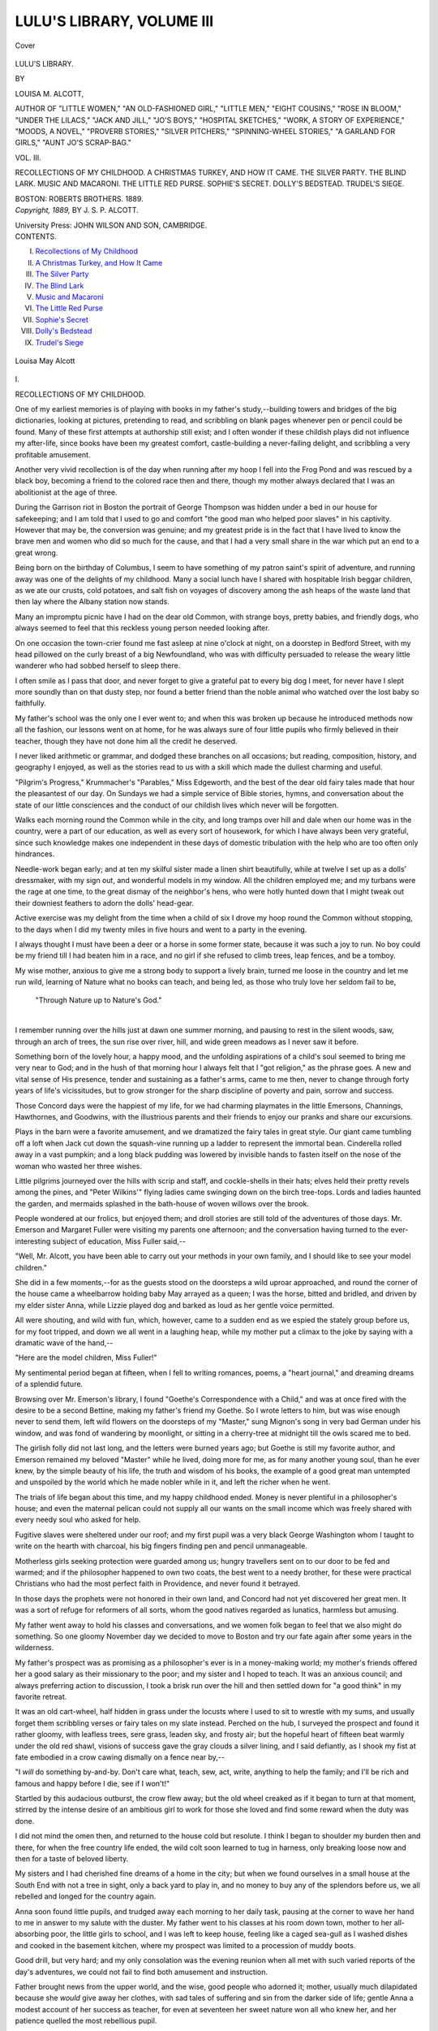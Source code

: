 .. -*- encoding: utf-8 -*-

.. meta::
   :PG.Id: 40683
   :PG.Title: Lulu's Library, Volume III (of 3)
   :PG.Released: 2012-09-05
   :PG.Rights: Public Domain
   :PG.Producer: Al Haines
   :DC.Creator: Louisa \M. Alcott
   :DC.Title: Lulu's Library, Volume III (of 3)
   :DC.Language: en
   :DC.Created: 1889
   :coverpage: images/img-cover.jpg

==========================
LULU'S LIBRARY, VOLUME III
==========================

.. clearpage::

.. pgheader::

.. container:: coverpage

   .. vspace:: 3

   .. figure:: images/img-cover.jpg
      :align: center
      :alt: Cover

      Cover

   .. vspace:: 4

.. container:: titlepage center white-space-pre-line

   .. class:: x-large

      LULU'S LIBRARY.

   .. vspace:: 2

   .. class:: medium

      BY

   .. class:: large

      LOUISA \M. ALCOTT,

   .. vspace:: 2

   .. class:: small

      AUTHOR OF "LITTLE WOMEN," "AN OLD-FASHIONED GIRL," "LITTLE MEN,"
      "EIGHT COUSINS," "ROSE IN BLOOM," "UNDER THE LILACS," "JACK
      AND JILL," "JO'S BOYS," "HOSPITAL SKETCHES," "WORK, A STORY
      OF EXPERIENCE," "MOODS, A NOVEL," "PROVERB STORIES,"
      "SILVER PITCHERS," "SPINNING-WHEEL STORIES,"
      "A GARLAND FOR GIRLS," "AUNT
      JO'S SCRAP-BAG."

   .. vspace:: 3

   .. class:: large

      VOL. III.

   .. class:: medium

      RECOLLECTIONS OF MY CHILDHOOD.
      A CHRISTMAS TURKEY, AND HOW IT CAME.
      THE SILVER PARTY.
      THE BLIND LARK.
      MUSIC AND MACARONI.
      THE LITTLE RED PURSE.
      SOPHIE'S SECRET.
      DOLLY'S BEDSTEAD.
      TRUDEL'S SIEGE.

   .. vspace:: 3

   .. class:: center medium

      BOSTON:
      ROBERTS BROTHERS.
      1889.

   .. vspace:: 4

.. container:: verso center white-space-pre-line

   .. class:: center small

      *Copyright, 1889,*
      BY \J. \S. \P. ALCOTT.

   .. vspace:: 3

   .. class:: center small

      University Press:
      JOHN WILSON AND SON, CAMBRIDGE.

   .. vspace:: 4

.. container:: plainpage

   .. class:: center large

      CONTENTS.

   .. class:: left medium

      I.  `Recollections of My Childhood`_
      II.  `A Christmas Turkey, and How It Came`_
      III.  `The Silver Party`_
      IV.  `The Blind Lark`_
      V.  `Music and Macaroni`_
      VI.  `The Little Red Purse`_
      VII.  `Sophie's Secret`_
      VIII.  `Dolly's Bedstead`_
      IX.  `Trudel's Siege`_

.. vspace:: 4

.. _`RECOLLECTIONS OF MY CHILDHOOD`:

.. figure:: images/img-007.jpg
   :align: center
   :alt: Louisa May Alcott

   Louisa May Alcott

.. vspace:: 3

.. class:: center large

   \I.


.. class:: center medium

   RECOLLECTIONS OF MY CHILDHOOD.

.. vspace:: 2

One of my earliest memories is of playing
with books in my father's study,--building
towers and bridges of the big dictionaries,
looking at pictures, pretending to read, and
scribbling on blank pages whenever pen or
pencil could be found.  Many of these first
attempts at authorship still exist; and I often
wonder if these childish plays did not influence
my after-life, since books have been my greatest
comfort, castle-building a never-failing delight,
and scribbling a very profitable amusement.

Another very vivid recollection is of the day
when running after my hoop I fell into the Frog
Pond and was rescued by a black boy, becoming
a friend to the colored race then and there,
though my mother always declared that I was
an abolitionist at the age of three.

During the Garrison riot in Boston the
portrait of George Thompson was hidden under a
bed in our house for safekeeping; and I am
told that I used to go and comfort "the good
man who helped poor slaves" in his captivity.
However that may be, the conversion was
genuine; and my greatest pride is in the fact that I
have lived to know the brave men and women
who did so much for the cause, and that I had
a very small share in the war which put an end
to a great wrong.

Being born on the birthday of Columbus, I
seem to have something of my patron saint's
spirit of adventure, and running away was one
of the delights of my childhood.  Many a social
lunch have I shared with hospitable Irish beggar
children, as we ate our crusts, cold potatoes,
and salt fish on voyages of discovery among
the ash heaps of the waste land that then lay
where the Albany station now stands.

Many an impromptu picnic have I had on
the dear old Common, with strange boys, pretty
babies, and friendly dogs, who always seemed
to feel that this reckless young person needed looking after.

On one occasion the town-crier found me fast
asleep at nine o'clock at night, on a doorstep
in Bedford Street, with my head pillowed on
the curly breast of a big Newfoundland, who
was with difficulty persuaded to release the
weary little wanderer who had sobbed herself
to sleep there.

I often smile as I pass that door, and never
forget to give a grateful pat to every big dog I
meet, for never have I slept more soundly than
on that dusty step, nor found a better friend
than the noble animal who watched over the
lost baby so faithfully.

My father's school was the only one I ever
went to; and when this was broken up because
he introduced methods now all the fashion, our
lessons went on at home, for he was always sure
of four little pupils who firmly believed in their
teacher, though they have not done him all the
credit he deserved.

I never liked arithmetic or grammar, and
dodged these branches on all occasions; but
reading, composition, history, and geography
I enjoyed, as well as the stories read to us with
a skill which made the dullest charming and useful.

"Pilgrim's Progress," Krummacher's "Parables,"
Miss Edgeworth, and the best of the
dear old fairy tales made that hour the
pleasantest of our day.  On Sundays we had a simple
service of Bible stories, hymns, and conversation
about the state of our little consciences and
the conduct of our childish lives which never
will be forgotten.

Walks each morning round the Common
while in the city, and long tramps over hill and
dale when our home was in the country, were a
part of our education, as well as every sort of
housework, for which I have always been very
grateful, since such knowledge makes one
independent in these days of domestic
tribulation with the help who are too often only
hindrances.

Needle-work began early; and at ten my skilful
sister made a linen shirt beautifully, while at
twelve I set up as a dolls' dressmaker, with
my sign out, and wonderful models in my
window.  All the children employed me; and my
turbans were the rage at one time, to the great
dismay of the neighbor's hens, who were hotly
hunted down that I might tweak out their
downiest feathers to adorn the dolls' head-gear.

Active exercise was my delight from the time
when a child of six I drove my hoop round the
Common without stopping, to the days when I
did my twenty miles in five hours and went to
a party in the evening.

I always thought I must have been a deer or
a horse in some former state, because it was
such a joy to run.  No boy could be my friend
till I had beaten him in a race, and no girl if
she refused to climb trees, leap fences, and be a tomboy.

My wise mother, anxious to give me a strong
body to support a lively brain, turned me loose
in the country and let me run wild, learning of
Nature what no books can teach, and being led,
as those who truly love her seldom fail to be,

   |   "Through Nature up to Nature's God."
   |

I remember running over the hills just at
dawn one summer morning, and pausing to rest
in the silent woods, saw, through an arch of
trees, the sun rise over river, hill, and wide green
meadows as I never saw it before.

Something born of the lovely hour, a happy
mood, and the unfolding aspirations of a child's
soul seemed to bring me very near to God; and
in the hush of that morning hour I always felt
that I "got religion," as the phrase goes.  A
new and vital sense of His presence, tender and
sustaining as a father's arms, came to me then,
never to change through forty years of life's
vicissitudes, but to grow stronger for the sharp
discipline of poverty and pain, sorrow and success.

Those Concord days were the happiest of
my life, for we had charming playmates in the
little Emersons, Channings, Hawthornes, and
Goodwins, with the illustrious parents and
their friends to enjoy our pranks and share
our excursions.

Plays in the barn were a favorite amusement,
and we dramatized the fairy tales in great style.
Our giant came tumbling off a loft when Jack
cut down the squash-vine running up a ladder
to represent the immortal bean.  Cinderella
rolled away in a vast pumpkin; and a long black
pudding was lowered by invisible hands to fasten
itself on the nose of the woman who wasted her
three wishes.

Little pilgrims journeyed over the hills with
scrip and staff, and cockle-shells in their hats;
elves held their pretty revels among the pines,
and "Peter Wilkins'" flying ladies came
swinging down on the birch tree-tops.  Lords and
ladies haunted the garden, and mermaids
splashed in the bath-house of woven willows
over the brook.

People wondered at our frolics, but enjoyed
them; and droll stories are still told of the
adventures of those days.  Mr. Emerson and
Margaret Fuller were visiting my parents one
afternoon; and the conversation having turned
to the ever-interesting subject of education, Miss
Fuller said,--

"Well, Mr. Alcott, you have been able to
carry out your methods in your own family, and
I should like to see your model children."

She did in a few moments,--for as the
guests stood on the doorsteps a wild uproar
approached, and round the corner of the house
came a wheelbarrow holding baby May arrayed
as a queen; I was the horse, bitted and bridled,
and driven by my elder sister Anna, while
Lizzie played dog and barked as loud as her
gentle voice permitted.

All were shouting, and wild with fun, which,
however, came to a sudden end as we espied
the stately group before us, for my foot tripped,
and down we all went in a laughing heap, while
my mother put a climax to the joke by saying
with a dramatic wave of the hand,--

"Here are the model children, Miss Fuller!"

My sentimental period began at fifteen, when
I fell to writing romances, poems, a "heart
journal," and dreaming dreams of a splendid
future.

Browsing over Mr. Emerson's library, I found
"Goethe's Correspondence with a Child," and
was at once fired with the desire to be a second
Bettine, making my father's friend my Goethe.
So I wrote letters to him, but was wise enough
never to send them, left wild flowers on the
doorsteps of my "Master," sung Mignon's
song in very bad German under his window, and
was fond of wandering by moonlight, or sitting
in a cherry-tree at midnight till the owls scared
me to bed.

The girlish folly did not last long, and the
letters were burned years ago; but Goethe is still
my favorite author, and Emerson remained my
beloved "Master" while he lived, doing more
for me, as for many another young soul, than
he ever knew, by the simple beauty of his life,
the truth and wisdom of his books, the example
of a good great man untempted and unspoiled
by the world which he made nobler while in it,
and left the richer when he went.

The trials of life began about this time, and
my happy childhood ended.  Money is never
plentiful in a philosopher's house; and even
the maternal pelican could not supply all our
wants on the small income which was freely
shared with every needy soul who asked for help.

Fugitive slaves were sheltered under our roof;
and my first pupil was a very black George
Washington whom I taught to write on the
hearth with charcoal, his big fingers finding
pen and pencil unmanageable.

Motherless girls seeking protection were
guarded among us; hungry travellers sent on
to our door to be fed and warmed; and if the
philosopher happened to own two coats, the best
went to a needy brother, for these were practical
Christians who had the most perfect faith in
Providence, and never found it betrayed.

In those days the prophets were not honored
in their own land, and Concord had not yet
discovered her great men.  It was a sort of refuge
for reformers of all sorts, whom the good natives
regarded as lunatics, harmless but amusing.

My father went away to hold his classes and
conversations, and we women folk began to feel
that we also might do something.  So one
gloomy November day we decided to move to
Boston and try our fate again after some years
in the wilderness.

My father's prospect was as promising as a
philosopher's ever is in a money-making world;
my mother's friends offered her a good salary
as their missionary to the poor; and my sister
and I hoped to teach.  It was an anxious
council; and always preferring action to discussion,
I took a brisk run over the hill and then
settled down for "a good think" in my favorite retreat.

It was an old cart-wheel, half hidden in grass
under the locusts where I used to sit to wrestle
with my sums, and usually forget them scribbling
verses or fairy tales on my slate instead.
Perched on the hub, I surveyed the prospect and
found it rather gloomy, with leafless trees, sere
grass, leaden sky, and frosty air; but the hopeful
heart of fifteen beat warmly under the old red
shawl, visions of success gave the gray clouds a
silver lining, and I said defiantly, as I shook my
fist at fate embodied in a crow cawing dismally
on a fence near by,--

"I *will* do something by-and-by.  Don't care
what, teach, sew, act, write, anything to help
the family; and I'll be rich and famous and
happy before I die, see if I won't!"

Startled by this audacious outburst, the crow
flew away; but the old wheel creaked as if it
began to turn at that moment, stirred by the
intense desire of an ambitious girl to work for
those she loved and find some reward when the
duty was done.

I did not mind the omen then, and returned
to the house cold but resolute.  I think I began
to shoulder my burden then and there, for when
the free country life ended, the wild colt soon
learned to tug in harness, only breaking loose
now and then for a taste of beloved liberty.

My sisters and I had cherished fine dreams of
a home in the city; but when we found ourselves
in a small house at the South End with not a
tree in sight, only a back yard to play in, and
no money to buy any of the splendors before
us, we all rebelled and longed for the country again.

Anna soon found little pupils, and trudged
away each morning to her daily task, pausing at
the corner to wave her hand to me in answer
to my salute with the duster.  My father went to
his classes at his room down town, mother to
her all-absorbing poor, the little girls to school,
and I was left to keep house, feeling like a
caged sea-gull as I washed dishes and cooked
in the basement kitchen, where my prospect was
limited to a procession of muddy boots.

Good drill, but very hard; and my only
consolation was the evening reunion when all met
with such varied reports of the day's adventures,
we could not fail to find both amusement and
instruction.

Father brought news from the upper world,
and the wise, good people who adorned it;
mother, usually much dilapidated because she
*would* give away her clothes, with sad tales of
suffering and sin from the darker side of life;
gentle Anna a modest account of her success as
teacher, for even at seventeen her sweet nature
won all who knew her, and her patience quelled
the most rebellious pupil.

My reports were usually a mixture of the
tragic and the comic; and the children poured
their small joys and woes into the family bosom,
where comfort and sympathy were always to be found.

Then we youngsters adjourned to the kitchen
for our fun, which usually consisted of writing,
dressing, and acting a series of remarkable plays.
In one I remember I took five parts and Anna
four, with lightning changes of costume, and
characters varying from a Greek prince in silver
armor to a murderer in chains.

It was good training for memory and fingers,
for we recited pages without a fault, and made
every sort of property from a harp to a fairy's
spangled wings.  Later we acted Shakespeare;
and Hamlet was my favorite hero, played with
a gloomy glare and a tragic stalk which I have
never seen surpassed.

But we were now beginning to play our parts
on a real stage, and to know something of the
pathetic side of life, with its hard facts, irksome
duties, many temptations, and the daily sacrifice
of self.  Fortunately we had the truest,
tenderest of guides and guards, and so learned the
sweet uses of adversity, the value of honest
work, the beautiful law of compensation which
gives more than it takes, and the real significance
of life.

At sixteen I began to teach twenty pupils,
and for ten years learned to know and love
children.  The story-writing went on all the
while with the usual trials of beginners.  Fairy
tales told the Emersons made the first printed
book, and "Hospital Sketches" the first
successful one.

Every experience went into the caldron to
come out as froth, or evaporate in smoke, till
time and suffering strengthened and clarified
the mixture of truth and fancy, and a
wholesome draught for children began to flow
pleasantly and profitably.

So the omen proved a true one, and the wheel
of fortune turned slowly, till the girl of fifteen
found herself a woman of fifty, with her
prophetic dream beautifully realized, her duty done,
her reward far greater than she deserved.

.. vspace:: 3

.. figure:: images/img-021.jpg
   :align: center
   :alt: Chapter I tailpiece

   Chapter I tailpiece

.. vspace:: 4

.. _`A CHRISTMAS TURKEY, AND HOW IT CAME`:

.. figure:: images/img-022.jpg
   :align: center
   :alt: Kitty gives the bunch of holly to the little girl.

   Kitty gives the bunch of holly to the little girl.--PAGE `36`_.

.. vspace:: 3

.. class:: center large

   \II.


.. class:: center medium

   A CHRISTMAS TURKEY, AND HOW IT CAME.

.. vspace:: 2

"I know we could n't do it."

"I say we could, if we all helped."

"How can we?"

"I've planned lots of ways; only you mustn't
laugh at them, and you must n't say a word to
mother.  I want it to be all a surprise."

"She 'll find us out."

"No, she won't, if we tell her we won't get
into mischief."

"Fire away, then, and let's hear your fine plans."

"We must talk softly, or we shall wake father.
He's got a headache."

A curious change came over the faces of the
two boys as their sister lowered her voice, with
a nod toward a half-opened door.  They looked
sad and ashamed, and Kitty sighed as she
spoke, for all knew that father's headaches
always began by his coming home stupid or
cross, with only a part of his wages; and mother
always cried when she thought they did not see
her, and after the long sleep father looked as
if he did n't like to meet their eyes, but went
off early.

They knew what it meant, but never spoke of
it,--only pondered over it, and mourned with
mother at the change which was slowly altering
their kind industrious father into a moody
man, and mother into an anxious over-worked
woman.

Kitty was thirteen, and a very capable girl,
who helped with the housekeeping, took care
of the two little ones, and went to school.
Tommy and Sammy looked up to her and
thought her a remarkably good sister.  Now,
as they sat round the stove having "a go-to-bed
warm," the three heads were close together;
and the boys listened eagerly to Kitty's plans,
while the rattle of the sewing-machine in
another room went on as tirelessly as it had done
all day, for mother's work was more and more
needed every month.

"Well!" began Kitty, in an impressive tone,
"we all know that there won't be a bit of Christmas
in this family if we don't make it.  Mother's
too busy, and father don't care, so we must see
what we can do; for I should be mortified to
death to go to school and say I had n't had any
turkey or plum-pudding.  Don't expect
presents; but we *must* have some kind of a decent
dinner."

"So I say; I'm tired of fish and potatoes,"
said Sammy, the younger.

"But where's the dinner coming from?"
asked Tommy, who had already taken some of
the cares of life on his young shoulders, and
knew that Christmas dinners did not walk into
people's houses without money.

"We 'll earn it;" and Kitty looked like a
small Napoleon planning the passage of the
Alps.  "You, Tom, must go early to-morrow
to Mr. Brisket and offer to carry baskets.  He
will be dreadfully busy, and want you, I know;
and you are so strong you can lug as much as
some of the big fellows.  He pays well, and if
he won't give much money, you can take your
wages in things to eat.  We want everything."

"What shall I do?" cried Sammy, while
Tom sat turning this plan over in his mind.

"Take the old shovel and clear sidewalks.
The snow came on purpose to help you."

"It's awful hard work, and the shovel's half
gone," began Sammy, who preferred to spend
his holiday coasting on an old tea-tray.

"Don't growl, or you won't get any dinner,"
said Tom, making up his mind to lug baskets
for the good of the family, like a manly lad as
he was.

"I," continued Kitty, "have taken the hardest
part of all; for after my work is done, and the
babies safely settled, I 'm going to beg for the
leavings of the holly and pine swept out of
the church down below, and make some wreaths
and sell them."

"If you can," put in Tommy, who had tried
pencils, and failed to make a fortune.

"Not in the street?" cried Sam, looking alarmed.

"Yes, at the corner of the Park.  I 'm bound
to make some money, and don't see any other
way.  I shall put on an old hood and shawl,
and no one will know me.  Don't care if they
do."  And Kitty tried to mean what she said,
but in her heart she felt that it would be a trial
to her pride if any of her schoolmates should
happen to recognize her.

"Don't believe you 'll do it."

"See if I don't; for I *will* have a good dinner
one day in the year."

"Well, it does n't seem right for us to do it.
Father ought to take care of us, and we only
buy some presents with the little bit we earn.
He never gives us anything now."  And
Tommy scowled at the bedroom door, with a
strong sense of injury struggling with affection
in his boyish heart.

"Hush!" cried Kitty.  "Don't blame him.
Mother says we never must forget he's our
father.  I try not to; but when she cries, it's
hard to feel as I ought."  And a sob made the
little girl stop short as she poked the fire to
hide the trouble in the face that should have
been all smiles.

For a moment the room was very still, as the
snow beat on the window, and the fire-light
flickered over the six shabby little boots put
up on the stove hearth to dry.

Tommy's cheerful voice broke the silence,
saying stoutly, "Well, if I 've got to work all
day, I guess I 'll go to bed early.  Don't fret,
Kit.  We 'll help all we can, and have a good
time; see if we don't."

"I 'll go out real early, and shovel like fury.
Maybe I 'll get a dollar.  Would that buy a
turkey?" asked Sammy, with the air of a
millionnaire.

"No, dear; one big enough for us would
cost two, I 'm afraid.  Perhaps we 'll have one
sent us.  We belong to the church, though
folks don't know how poor we are now, and we
can't beg."  And Kitty bustled about, clearing
up, rather exercised in her mind about going
and asking for the much-desired fowl.

Soon all three were fast asleep, and nothing
but the whir of the machine broke the quiet
that fell upon the house.  Then from the inner
room a man came and sat over the fire with his
head in his hands and his eyes fixed on the
ragged little boots left to dry.  He had heard the
children's talk; and his heart was very heavy
as he looked about the shabby room that used
to be so neat and pleasant.  What he thought no
one knows, what he did we shall see by-and-by;
but the sorrow and shame and tender silence
of his children worked a miracle that night
more lasting and lovely than the white beauty
which the snow wrought upon the sleeping city.

Bright and early the boys were away to their
work; while Kitty sang as she dressed the little
sisters, put the house in order, and made her
mother smile at the mysterious hints she gave
of something splendid which was going to
happen.  Father was gone, and though all
rather dreaded evening, nothing was said; but
each worked with a will, feeling that Christmas
should be merry in spite of poverty and care.

All day Tommy lugged fat turkeys, roasts of
beef, and every sort of vegetable for other
people's good dinners on the morrow,
wondering meanwhile where his own was coming from.
Mr. Brisket had an army of boys trudging here
and there, and was too busy to notice any
particular lad till the hurry was over, and only a
few belated buyers remained to be served.  It
was late; but the stores kept open, and though
so tired he could hardly stand, brave Tommy
held on when the other boys left, hoping to
earn a trifle more by extra work.  He sat down
on a barrel to rest during a leisure moment,
and presently his weary head nodded sideways
into a basket of cranberries, where he slept
quietly till the sound of gruff voices roused him.

It was Mr. Brisket scolding because one
dinner had been forgotten.

"I told that rascal Beals to be sure and carry
it, for the old gentleman will be in a rage if
it does n't come, and take away his custom.
Every boy gone, and I can't leave the store,
nor you either, Pat, with all the clearing up
to do."

"Here's a by, sir, slapin illigant forninst the
cranberries, bad luck to him!" answered Pat,
with a shake that set poor Tom on his legs,
wide awake at once.

"*Good* luck to him, you mean.  Here,
What's-your-name, you take this basket to that number,
and I 'll make it worth your while," said
Mr. Brisket, much relieved by this unexpected help.

"All right, sir;" and Tommy trudged off as
briskly as his tired legs would let him, cheering
the long cold walk with visions of the turkey
with which his employer might reward him, for
there were piles of them, and Pat was to have
one for his family.

His brilliant dreams were disappointed,
however, for Mr. Brisket naturally supposed Tom's
father would attend to that part of the dinner,
and generously heaped a basket with vegetables,
rosy apples, and a quart of cranberries.

"There, if you ain't too tired, you can take
one more load to that number, and a merry
Christmas to you!" said the stout man,
handing over his gift with the promised dollar.

"Thank you, sir; good-night," answered
Tom, shouldering his last load with a grateful
smile, and trying not to look longingly at the
poultry; for he had set his heart on at least a
skinny bird as a surprise to Kit.

Sammy's adventures that day had been more
varied and his efforts more successful, as we
shall see, in the end, for Sammy was a most
engaging little fellow, and no one could look
into his blue eyes without wanting to pat his
curly yellow head with one hand while the other
gave him something.  The cares of life had not
lessened his confidence in people; and only the
most abandoned ruffians had the heart to
deceive or disappoint him.  His very tribulations
usually led to something pleasant, and whatever
happened, sunshiny Sam came right side up,
lucky and laughing.

Undaunted by the drifts or the cold wind, he
marched off with the remains of the old shovel
to seek his fortune, and found it at the third
house where he called.  The first two sidewalks
were easy jobs; and he pocketed his ninepences
with a growing conviction that this was his
chosen work.  The third sidewalk was a fine
long one, for the house stood on the corner, and
two pavements must be cleared.

"It ought to be fifty cents; but perhaps they
won't give me so much, I'm such a young one.
I'll show 'em I can work, though, like a man;"
and Sammy rang the bell with the energy of a
telegraph boy.

Before the bell could be answered, a big boy
rushed up, exclaiming roughly, "Get out of
this!  I'm going to have the job.  You can't
do it.  Start, now, or I'll chuck you into a snow-bank."

"I won't!" answered Sammy, indignant at
the brutal tone and unjust claim.  "I got here
first, and it's my job.  You let me alone.  I
ain't afraid of you or your snow-banks either."

The big boy wasted no time in words, for
steps were heard inside, but after a brief scuffle
hauled Sammy, fighting bravely all the way,
down the steps, and tumbled him into a deep
drift.  Then he ran up the steps, and respectfully
asked for the job when a neat maid opened
the door.  He would have got it if Sam had
not roared out, as he floundered in the drift,
"I came first.  He knocked me down 'cause
I 'm the smallest.  Please let me do it; please!"

Before another word could be said, a little old
lady appeared in the hall, trying to look stern,
and failing entirely, because she was the picture
of a dear fat, cosey grandma.

"Send that *bad* big boy away, Maria, and
call in the poor little fellow.  I saw the whole
thing, and *he* shall have the job if he can do it."

The bully slunk away, and Sammy came
panting up the steps, white with snow, a great
bruise on his forehead, and a beaming smile on
his face, looking so like a jolly little Santa Claus
who had taken a "header" out of his sleigh
that the maid laughed, and the old lady
exclaimed, "Bless the boy! he's dreadfully hurt,
and does n't know it.  Come in and be brushed
and get your breath, child, and tell me how
that scamp came to treat you so."

Nothing loath to be comforted, Sammy told
his little tale while Maria dusted him off on the
mat, and the old lady hovered in the doorway
of the dining-room, where a nice breakfast
smoked and smelled so deliciously that the boy
sniffed the odor of coffee and buckwheats like
a hungry hound.

"He 'll get his death if he goes to work till
he's dried a bit.  Put him over the register,
Maria, and I 'll give him a hot drink, for it's
bitter cold, poor dear!"

Away trotted the kind old lady, and in a
minute came back with coffee and cakes, on
which Sammy feasted as he warmed his toes
and told Kitty's plans for Christmas, led on by
the old lady's questions, and quite unconscious
that he was letting all sorts of cats out of the bag.

Mrs. Bryant understood the little story, and
made her plans also, for the rosy-faced boy was
very like a little grandson who died last year,
and her sad old heart was very tender to
all other small boys.  So she found out where
Sammy lived, and nodded and smiled at him
most cheerily as he tugged stoutly away at the
snow on the long pavements till all was done,
and the little workman came for his wages.

A bright silver dollar and a pocketful of
gingerbread sent him off a rich and happy boy to
shovel and sweep till noon, when he proudly
showed his earnings at home, and feasted the
babies on the carefully hoarded cake, for Dilly
and Dot were the idols of the household.

"Now, Sammy dear, I want you to take my
place here this afternoon, for mother will have
to take her work home by-and-by, and I must
sell my wreaths.  I only got enough green for
six, and two bunches of holly; but if I can sell
them for ten or twelve cents apiece, I shall be
glad.  Girls never *can* earn as much money as
boys somehow," sighed Kitty, surveying the
thin wreaths tied up with carpet ravellings, and
vainly puzzling her young wits over a sad problem.

"I 'll give you some of my money if you
don't get a dollar; then we'll be even.  Men
always take care of women, you know, and
ought to," cried Sammy, setting a fine example
to his father, if he had only been there to profit
by it.

With thanks Kitty left him to rest on the
old sofa, while the happy babies swarmed over
him; and putting on the shabby hood and
shawl, she slipped away to stand at the Park
gate, modestly offering her little wares to the
passers-by.  A nice old gentleman bought two,
and his wife scolded him for getting such bad
ones; but the money gave more happiness than
any other he spent that day.  A child took a
ten-cent bunch of holly with its red berries,
and there Kitty's market ended.  It was very
cold, people were in a hurry, bolder hucksters
pressed before the timid little girl, and the
balloon man told her to "clear out."

Hoping for better luck, she tried several
other places; but the short afternoon was soon
over, the streets began to thin, the keen wind
chilled her to the bone, and her heart was very
heavy to think that in all the rich, merry
city, where Christmas gifts passed her in every
hand, there were none for the dear babies and
boys at home, and the Christmas dinner was a failure.

"I must go and get supper anyway; and I 'll
hang these up in our own rooms, as I can't sell
them," said Kitty, wiping a very big tear from
her cold cheek, and turning to go away.

.. _`36`:

A smaller, shabbier girl than herself stood
near, looking at the bunch of holly with wistful
eyes; and glad to do to others as she wished
some one would do to her, Kitty offered the
only thing she had to give, saying kindly, "You
may have it; merry Christmas!" and ran away
before the delighted child could thank her.

I am very sure that one of the spirits who
fly about at this season of the year saw the
little act, made a note of it, and in about fifteen
minutes rewarded Kitty for her sweet remembrance
of the golden rule.

As she went sadly homeward she looked up
at some of the big houses where every window
shone with the festivities of Christmas Eve, and
more than one tear fell, for the little girl found
life pretty hard just then.

"There don't seem to be any wreaths at these
windows; perhaps they 'd buy mine.  I can't
bear to go home with so little for my share,"
she said, stopping before one of the biggest and
brightest of these fairy palaces, where the
sound of music was heard, and many little
heads peeped from behind the curtains as if
watching for some one.

Kitty was just going up the steps to make
another trial, when two small boys came racing
round the corner, slipped on the icy pavement,
and both went down with a crash that would
have broken older bones.  One was up in a
minute, laughing; the other lay squirming and
howling, "Oh, my knee! my knee!" till Kitty
ran and picked him up with the motherly
consolations she had learned to give.

"It's broken; I know it is," wailed the small
sufferer as Kitty carried him up the steps, while
his friend wildly rang the doorbell.

It was like going into fairy-land, for the house
was all astir with a children's Christmas party.
Servants flew about with smiling faces; open
doors gave ravishing glimpses of a feast in one
room and a splendid tree in another; while a
crowd of little faces peered over the balusters
in the hall above, eager to come down and
enjoy the glories prepared for them.

A pretty young girl came to meet Kitty, and
listened to her story of the accident, which
proved to be less severe than it at first
appeared; for Bertie, the injured party, forgot
his anguish at sight of the tree, and hopped
upstairs so nimbly that every one laughed.

"He said his leg was broken, but I guess
he's all right," said Kitty, reluctantly turning
from this happy scene to go out into the night
again.

"Would you like to see our tree before the
children come down?" asked the pretty girl,
seeing the wistful look in the child's eyes, and
the shine of half-dried tears on her cheek.

"Oh, yes; I never saw anything so lovely.
I 'd like to tell the babies all about it;" and
Kitty's face beamed at the prospect, as if the
kind words had melted all the frost away.

"How many babies are there?" asked the
pretty girl, as she led the way into the brilliant
room.  Kitty told her, adding several other
facts, for the friendly atmosphere seemed to
make them friends at once.

"I will buy the wreaths, for we have n't any,"
said the girl in silk, as Kitty told how she was
just coming to offer them when the boys fell.

It was pretty to see how carefully the little
hostess laid away the shabby garlands and
slipped a half-dollar into Kitty's hand; prettier
still, to watch the sly way in which she tucked
some bonbons, a red ball, a blue whip, two
china dolls, two pairs of little mittens, and some
gilded nuts into an empty box for "the babies;"
and prettiest of all, to see the smiles and tears
make April in Kitty's face as she tried to tell
her thanks for this beautiful surprise.

The world was all right when she got into the
street again and ran home with the precious
box hugged close, feeling that at last she had
something to make a merry Christmas of.

Shrieks of joy greeted her, for Sammy's nice
old lady had sent a basket full of pies, nuts and
raisins, oranges and cake, and--oh, happy
Sammy!--a sled, all for love of the blue eyes
that twinkled so merrily when he told her about
the tea-tray.  Piled upon this red car of triumph,
Dilly and Dot were being dragged about, while
the other treasures were set forth on the table.

"I must show mine," cried Kitty; "we 'll
look at them to-night, and have them
to-morrow;" and amid more cries of rapture *her* box
was unpacked, *her* money added to the pile in
the middle of the table, where Sammy had laid
his handsome contribution toward the turkey.

Before the story of the splendid tree was
over, in came Tommy with his substantial
offering and his hard-earned dollar.

"I 'm afraid I ought to keep my money for
shoes.  I 've walked the soles off these to-day,
and can't go to school barefooted," he said,
bravely trying to put the temptation of skates
behind him.

"We 've got a good dinner without a turkey,
and perhaps we 'd better not get it," added
Kitty, with a sigh, as she surveyed the table, and
remembered the blue knit hood marked seventy-five
cents that she saw in a shop-window.

"Oh, we *must* have a turkey! we worked so
hard for it, and it's so Christmasy," cried Sam,
who always felt that pleasant things ought to
happen.

"Must have turty," echoed the babies, as
they eyed the dolls tenderly.

"You *shall* have a turkey, and there he is,"
said an unexpected voice, as a noble bird fell
upon the table, and lay there kicking up his
legs as if enjoying the surprise immensely.

It was father's voice, and there stood father,
neither cross nor stupid, but looking as he used
to look, kind and happy, and beside him was
mother, smiling as they had not seen her smile
for months.  It was not because the work was
well paid for, and more promised, but because
she had received a gift that made the world
bright, a home happy again,--father's promise
to drink no more.

"I 've been working to-day as well as you,
and you may keep your money for yourselves.
There are shoes for all; and never again, please
God, shall my children be ashamed of me, or
want a dinner Christmas Day."

As father said this with a choke in his voice,
and mother's head went down on his shoulder
to hide the happy tears that wet her cheeks,
the children did n't know whether to laugh or
cry, till Kitty, with the instinct of a loving heart,
settled the question by saying, as she held out
her hands, "We have n't any tree, so let's
dance around our goodies and be merry."

Then the tired feet in the old shoes forgot
their weariness, and five happy little souls
skipped gayly round the table, where, in the
midst of all the treasures earned and given,
father's Christmas turkey proudly lay in state.

.. vspace:: 3

.. figure:: images/img-042.jpg
   :align: center
   :alt: Chapter II tailpiece

   Chapter II tailpiece

.. vspace:: 4

.. _`THE SILVER PARTY`:

.. figure:: images/img-043.jpg
   :align: center
   :alt: "Grandpapa Ladle cheered them on, like a fine old gentleman as he was."

   "Grandpapa Ladle cheered them on, like a fine old gentleman as he was."--PAGE `55`_.

.. vspace:: 3

.. class:: center large

   \III.


.. class:: center medium

   THE SILVER PARTY.

.. vspace:: 2

"Such a long morning!  Seems as if
dinner-time would never come!" sighed
Tony, as he wandered into the dining-room for
a third pick at the nuts and raisins to beguile
his weariness with a little mischief.

It was Thanksgiving Day.  All the family
were at church, all the servants busy preparing
for the great dinner; and so poor Tony, who
had a cold, had not only to stay at home, but
to amuse himself while the rest said their
prayers, made calls, or took a brisk walk to get
an appetite.  If he had been allowed in the
kitchen, he would have been quite happy; but
cook was busy and cross, and rapped him on
the head with a poker when he ventured near
the door.  Peeping through the slide was also
forbidden, and John, the man, bribed him with
an orange to keep out of the way till the table
was set.

That was now done.  The dining-room was
empty and quiet, and poor Tony lay down on
the sofa to eat his nuts and admire the fine
sight before him.  All the best damask, china,
glass, and silver was set forth with great care.
A basket of flowers hung from the chandelier,
and the sideboard was beautiful to behold with
piled-up fruit, dishes of cake, and many-colored
finger-bowls and glasses.

"That's all very nice, but the eating part is
what *I* care for.  Don't believe I 'll get my
share to-day, because mamma found out about
this horrid cold.  A fellow can't help sneezing,
though he can hide a sore throat.  Oh, hum! nearly
two more hours to wait;" and with a
long sigh Tony closed his eyes for a luxurious
yawn.

When he opened them, the strange sight he
beheld kept him staring without a thought of
sleep.  The big soup-ladle stood straight up at
the head of the table with a face plainly to be
seen in the bright bowl.  It was a very heavy,
handsome old ladle, so the face was old, but
round and jolly; and the long handle stood
very erect, like a tall thin gentleman with a big head.

"Well, upon my word that's queer!" said
Tony, sitting up also, and wondering what would
happen next.

To his great amazement the ladle began to
address the assembled forks and spoons in a
silvery tone very pleasant to hear:--

"Ladies and gentlemen, at this festive season
it is proper that we should enjoy ourselves.
As we shall be tired after dinner, we will at
once begin our sports by a grand promenade.
Take partners and fall in!"

At these words a general uprising took place;
and before Tony could get his breath a long
procession of forks and spoons stood ready.
The finger-bowls struck up an airy tune as if
invisible wet fingers were making music on their
rims, and led by the stately ladle like a
drum-major, the grand march began.  The forks were
the gentlemen, tall, slender, and with a fine
curve to their backs; the spoons were the
ladies, with full skirts, and the scallops on the
handles stood up like silver combs; the large
ones were the mammas, the teaspoons were the
young ladies, and the little salts the children.
It was sweet to see the small things walk at the
end of the procession, with the two silver rests
for the carving knife and fork trotting behind
like pet dogs.  The mustard-spoon and pickle-fork
went together, and quarrelled all the way,
both being hot-tempered and sharp-tongued.
The steel knives looked on, for this was a very
aristocratic party, and only the silver people
could join in it.

"Here 's fun!" thought Tony, staring with
all his might, and so much interested in this
remarkable state of things that he forgot hunger
and time altogether.

Round and round went the glittering train, to
the soft music of the many-toned finger-bowls,
till three turns about the long oval table had
been made; then all fell into line for a
contradance, as in the good old times before every
one took to spinning like tops.  Grandpa Ladle
led off with his oldest daughter, Madam Gravy
Ladle, and the little salts stood at the bottom
prancing like real children impatient for their
turn.  When it came, they went down the middle
in fine style, with a cling! clang! that made
Tony's legs quiver with a longing to join in.

It was beautiful to see the older ones twirl
round in a stately way, with bows and
courtesies at the end, while the teaspoons and small
forks romped a good deal, and Mr. Pickle and
Miss Mustard kept every one laughing at their
smart speeches.  The silver butter-knife, who
was an invalid, having broken her back and
been mended, lay in the rack and smiled sweetly
down upon her friends, while the little Cupid
on the lid of the butter-dish pirouetted on one
toe in the most delightful manner.

When every one had gone through the dance,
the napkins were arranged as sofas and the
spoons rested, while the polite forks brought
sprigs of celery to fan them with.  The little
salts got into grandpa's lap; and the silver dogs
lay down panting, for they had frisked with
the children.  They all talked; and Tony could
not help wondering if real ladies said such
things when they put *their* heads together and
nodded and whispered, for some of the remarks
were so personal that he was much confused.
Fortunately they took no notice of him, so he
listened and learned something in this queer way.

"I have been in this family a hundred years,"
began the soup-ladle; "and it seems to me that
each generation is worst than the last.  My first
master was punctual to a minute, and madam
was always down beforehand to see that all was
ready.  Now master comes at all hours; mistress
lets the servants do as they like; and the
manners of the children are very bad.  Sad
state of things, very sad!"

"Dear me, yes!" sighed one of the large
spoons; "we don't see such nice housekeeping
now as we did when we were young.  Girls
were taught all about it then; but now it is all
books or parties, and few of them know a
skimmer from a gridiron."

"Well, I 'm sure the poor things are much
happier than if they were messing about in
kitchens as girls used to do in your day.  It is
much better for them to be dancing, skating,
and studying than wasting their young lives
darning and preserving, and sitting by their
mammas as prim as dishes.  *I* prefer the present
way of doing things, though the girls in this
family *do* sit up too late, and wear too high
heels to their boots."

The mustard-spoon spoke in a pert tone, and
the pickle-fork answered sharply,--

"I agree with you, cousin.  The boys also
sit up too late.  I 'm tired of being waked to
fish out olives or pickles for those fellows when
they come in from the theatre or some dance;
and as for that Tony, he is a real pig,--eats
everything he can lay hands on, and is the
torment of the maid's life."

"Yes," cried one little salt-spoon, "we saw
him steal cake out of the sideboard, and he
never told when his mother scolded Norah."

"So mean!" added the other; and both the
round faces were so full of disgust that Tony
fell flat and shut his eyes as if asleep to hide
his confusion.  Some one laughed; but he
dared not look, and lay blushing and listening
to remarks which plainly proved how careful
we should be of our acts and words even when
alone, for who knows what apparently dumb
thing may be watching us.

"I have observed that Mr. Murry reads
the paper at table instead of talking to his
family; that Mrs. Murry worries about the
servants; the girls gossip and giggle; the boys
eat, and plague one another; and that small
child Nelly teases for all she sees, and is never
quiet till she gets the sugar-bowl," said Grandpa
Ladle, in a tone of regret.  "Now, useful and
pleasant chat at table would make meals
delightful, instead of being scenes of confusion and
discomfort."

"I bite their tongues when I get a chance,
hoping to make them witty or to check unkind
words; but they only sputter, and get a lecture
from Aunt Maria, who is a sour old spinster,
always criticising her neighbors."'

As the mustard-spoon spoke, the teaspoons
laughed as if they thought *her* rather like Aunt
Maria in that respect.

"I gave the baby a fit of colic to teach her to
let pickles alone, but no one thanked me," said
the pickle-fork.

"Perhaps if we keep ourselves so bright that
those who use us can see their faces in us, we
shall be able to help them a little; for no one
likes to see an ugly face or a dull spoon.  The
art of changing frowns to smiles is never
old-fashioned; and lovely manners smooth away the
little worries of life beautifully."  A silvery voice
spoke, and all looked respectfully at Madam
Gravy Ladle, who was a very fine old spoon,
with a coat of arms on it, and a polish that all envied.

"People can't always be remembering how
old and valuable and bright they are.  Here in
America we just go ahead and make manners
and money for ourselves.  *I* don't stop to ask
what dish I 'm going to help to; I just pitch in
and take all I can hold, and don't care a bit
whether I shine or not.  My grandfather was a
kitchen spoon; but I'm smarter than he was,
thanks to my plating, and look and feel as good
as any one, though I have n't got stags' heads
and big letters on my handle."

No one answered these impertinent remarks
of the sauce-spoon, for all knew that she was
not pure silver, and was only used on occasions
when many spoons were needed.  Tony was
ashamed to hear her talk in that rude way to the
fine old silver he was so proud of, and resolved
he 'd give the saucy spoon a good rap when he
helped himself to the cranberry.

An impressive silence lasted till a lively fork
exclaimed, as the clock struck, "Every one is
coasting out-of-doors.  Why not have our share
of the fun inside?  It is very fashionable this
winter, and ladies and gentlemen of the best
families do it, I assure you."

"We will!" cried the other forks; and as the
dowagers did not object, all fell to work to
arrange the table for this agreeable sport.  Tony
sat up to see how they would manage, and was
astonished at the ingenuity of the silver people.
With a great clinking and rattling they ran to
and fro, dragging the stiff white mats about; the
largest they leaned up against the tall caster,
and laid the rest in a long slope to the edge of
the table, where a pile of napkins made a nice
snowdrift to tumble into.

"What *will* they do for sleds?" thought Tony;
and the next minute chuckled when he saw them
take the slices of bread laid at each place, pile
on, and spin away, with a great scattering of
crumbs like snowflakes, and much laughter as
they landed in the white pile at the end of the
coast.

"Won't John give it to 'em if he comes in
and catches 'em turning his nice table topsy-turvy!"
said the boy to himself, hoping nothing
would happen to end this jolly frolic.  So he
kept very still, and watched the gay forks and
spoons climb up and whiz down till they were
tired.  The little salts got Baby Nell's own
small slice, and had lovely times on a short
coast of their own made of one mat held up by
grandpa, who smiled benevolently at the fun,
being too old and heavy to join in it.

They kept it up until the slices were worn
thin, and one or two upsets alarmed the ladies;
then they rested and conversed again.  The
mammas talked about their children, how sadly
the silver basket needed a new lining, and what
there was to be for dinner.  The teaspoons
whispered sweetly together, as young ladies
do,--one declaring that rouge powder was not as
good as it used to be, another lamenting the sad
effect of eggs upon her complexion, and all
smiled amiably upon the forks, who stood about
discussing wines and cigars, for both lived in
the sideboard, and were brought out after dinner,
so the forks knew a great deal about such
matters, and found them very interesting, as all
gentlemen seem to do.

Presently some one mentioned bicycles, and
what fine rides the boys of the family told about.
The other fellows proposed a race; and before
Tony could grasp the possibility of such a thing,
it was done.  Nothing easier, for there stood a
pile of plates, and just turning them on their
edges, the forks got astride, and the big wheels
spun away as if a whole bicycle club had
suddenly arrived.

.. _`55`:

Old Pickle took the baby's plate, as better
suited to his size.  The little salts made a
tricycle of napkin-rings, and rode gayly off,
with the dogs barking after them.  Even the
carving-fork, though not invited, could not resist
the exciting sport, and tipping up the wooden
bread-platter, went whizzing off at a great pace,
for his two prongs were better than four, and his
wheel was lighter than the china ones.
Grand-papa Ladle cheered them on, like a fine old
gentleman as he was, for though the new craze
rather astonished him, he liked manly sports,
and would have taken a turn if his dignity and
age had allowed.  The ladies chimed their
applause, for it really was immensely exciting
to see fourteen plates with forks astride racing
round the large table with cries of, "Go it,
Pickle!  Now, then, Prongs!  Steady, Silver-top!
Hurrah for the twins!"

The fun was at its height when young Prongs
ran against Pickle, who did not steer well, and
both went off the table with a crash.  All
stopped at once, and crowded to the edge to
see who was killed.  The plates lay in pieces,
old Pickle had a bend in his back that made
him groan dismally, and Prongs had fallen down
the register.

Wails of despair arose at that awful sight, for
he was a favorite with every one, and such a
tragic death was too much for some of the
tender-hearted spoons, who fainted at the idea
of that gallant fork's destruction in what to them
was a fiery volcano.

"Serves Pickle right!  He ought to know he
was too old for such wild games," scolded Miss
Mustard, peering anxiously over at her friend,
for they were fond of one another in spite of
their tiffs.

"Now let us see what these fine folks will do
when they get off the damask and come to grief.
A helpless lot, I fancy, and those fellows deserve
what they 've got," said the sauce-spoon, nearly
upsetting the twins as she elbowed her way to
the front to jeer over the fallen.

"I think you will see that gentle people are
as brave as those who make a noise," answered
Madam Gravy, and leaning over the edge of the
table she added in her sweet voice, "Dear
Mr. Pickle, we will let down a napkin and pull you
up if you have strength to take hold."

"Pull away, ma'am," groaned Pickle, who well
deserved his name just then, and soon, thanks
to Madam's presence of mind, he was safely laid
on a pile of mats, while Miss Mustard put a
plaster on his injured back.

Meanwhile brave Grandpapa Ladle had slipped
from the table to a chair, and so to the floor
without too great a jar to his aged frame; then
sliding along the carpet, he reached the register.
Peering down that dark, hot abyss he cried,
while all listened breathlessly for a reply,
"Prongs, my boy, are you there?"

"Ay, ay, sir; I 'm caught in the wire screen.
Ask some of the fellows to lend a hand and get
me out before I 'm melted," answered the fork,
with a gasp of agony.

Instantly the long handle of the patriarchal
Ladle was put down to his rescue, and after a
moment of suspense, while Prongs caught firmly
hold, up he came, hot and dusty, but otherwise
unharmed by that dreadful fall.  Cheers greeted
them, and every one lent a hand at the napkin
as they were hoisted to the table to be embraced
by their joyful relatives and friends.

"What did you think about down in that
horrid place?" asked one of the twins.

"I thought of a story I once heard master
tell, about a child who was found one cold day
sitting with his feet on a newspaper, and when
asked what he was doing, answered, 'Warming
my feet on the "Christian Register."'  I hoped
my register would be Christian enough not to
melt me before help came.  Ha! ha!  See
the joke, my dears?" and Prongs laughed as
gayly as if he never had taken a header into
a volcano.

"What did you see down there?" asked the
other twin, curious, as all small people are.

"Lots of dust and pins, a doll's head baby
put there, Norah's thimble, and the big red
marble that boy Tony was raging about the
other day.  It's a regular catch-all, and shows
how the work is shirked in this house," answered
Prongs, stretching his legs, which were a little
damaged by the fall.

"What shall we do about the plates?" asked
Pickle, from his bed.

"Let them lie, for we can't mend them.
John will think the boy broke them, and he'll
get punished, as he deserves, for he broke a
tumbler yesterday, and put it slyly in the
ash-barrel," said Miss Mustard, spitefully.

"Oh!  I say, that's mean," began Tony; but
no one listened, and in a minute Prongs answered
bravely,--

"I 'm a gentleman, and I don't let other
people take the blame of my scrapes.  Tony has
enough of his own to answer for."

"I'll have that bent fork for mine, and make
John keep it as bright as a new dollar to pay for
this.  Prongs is a trump, and I wish I could tell
him so," thought Tony, much gratified at this
handsome behavior.

"Right, grandson.  I am pleased with you;
but allow me to suggest that the Chinese
Mandarin on the chimney-piece be politely requested
to mend the plates.  He can  do that sort of
thing nicely, and will be charmed to oblige us,
I am sure."

Grandpapa's suggestion was a good one;
and Yam Ki Lo consented at once, skipped to
the floor, tapped the bits of china with his fan,
and in the twinkling of an eye was back on his
perch, leaving two whole plates behind him,
for he was a wizard, and knew all about blue china.

Just as the silver people were rejoicing over
this fine escape from discovery, the clock struck,
a bell rang, voices were heard upstairs, and it
was very evident that the family had arrived.
At these sounds a great flurry arose in the
dining-room, as every spoon, fork, plate, and
napkin flew back to its place.  Pickle rushed to
the jar, and plunged in head first, regardless of
his back; Miss Mustard retired to the caster;
the twins scrambled into the salt-cellar; and the
silver dogs lay down by the carving knife and
fork as quietly as if they had never stirred a
leg; Grandpapa slowly reposed in his usual
place; Madam followed his example with
dignity; the teaspoons climbed into the holder,
uttering little cries of alarm; and Prongs stayed
to help them till he had barely time to drop
down at Tony's place, and lie there with his
bent leg in the air, the only sign of the great
fall, about which he talked for a long time
afterward.  All was in order but the sauce-spoon,
who had stopped to laugh at the Mandarin till
it was too late to get to her corner; and before
she could find any place of concealment, John
came in and caught her lying in the middle of
the table, looking very common and shabby
among all the bright silver.

"What in the world is that old plated thing
here for?  Missis told Norah to put it in the
kitchen, as she had a new one for a present
to-day--real silver--so out you go;" and as he
spoke, John threw the spoon through the
slide,--an exile forevermore from the good society
which she did not value as she should.

Tony saw the glimmer of a smile in Grand-papa
Ladle's face, but it was gone like a flash,
and by the time the boy reached the table
nothing was to be seen in the silver bowl but his
own round rosy countenance, full of wonder.

"I don't think any one will believe what I 've
seen, but I mean to tell, it was so *very* curious,"
he said, as he surveyed the scene of the late
frolic, now so neat and quiet that not a wrinkle
or a crumb betrayed what larks had been going on.

Hastily fishing up his long-lost marble, the
doll's head, and Norah's thimble, he went
thoughtfully upstairs to welcome his cousins,
still much absorbed by this very singular affair.

Dinner was soon announced; and while it
lasted every one was too busy eating the good
things before them to observe how quiet the
usually riotous Tony was.  His appetite for
turkey and cranberries seemed to have lost its
sharp edge, and the mince-pie must have felt
itself sadly slighted by his lack of appreciation
of its substance and flavor.  He seemed in a
brown-study, and kept staring about as if he
saw more than other people did.  He examined
Nelly's plate as if looking for a crack, smiled at
the little spoon when he took salt, refused
pickles and mustard with a frown, kept a certain
bent fork by him as long as possible, and tried
to make music with a wet finger on the rim of
his bowl at dessert.

But in the evening, when the young people
sat around the fire, he amused them by telling
the queer story of the silver party; but he very
wisely left out the remarks made upon himself
and family, remembering how disagreeable the
sauce-spoon had seemed, and he privately
resolved to follow Madam Gravy Ladle's advice
to keep his own face bright, manners polite, and
speech kindly, that he might prove himself to
be pure silver, and be stamped a gentleman.

.. vspace:: 4

.. _`THE BLIND LARK`:

.. figure:: images/img-063.jpg
   :align: center
   :alt: "Presently she sat down and let them tap her cheeks."

   "Presently she sat down and let them tap her cheeks."--PAGE `82`_.

.. vspace:: 3

.. class:: center large

   \IV.


.. class:: center medium

   THE BLIND LARK.

.. vspace:: 2

High up in an old house, full of poor
people, lived Lizzie, with her mother and
Baby Billy.  The street was a narrow, noisy
place, where carts rumbled and dirty children
played; where the sun seldom shone, the fresh
wind seldom blew, and the white snow of
winter was turned at once to black mud.  One bare
room was Lizzie's home, and out of it she
seldom went, for she was a prisoner.  We all pity
the poor princesses who were shut up in towers
by bad fairies, the men and women in jails, and
the little birds in cages, but Lizzie was a sadder
prisoner than any of these.

The prince always comes to the captive princess,
the jail doors open in time, and the birds
find some kind hand to set them free; but there
seemed no hope of escape for this poor child.
Only nine years old, and condemned to
life-long helplessness, loneliness, and
darkness,--for she was blind.

She could dimly remember the blue sky,
green earth, and beautiful sun; for the light
went out when she was six, and the cruel fever
left her a pale little shadow to haunt that room
ever since.  The father was dead; the mother
worked hard for daily bread; they had no friends;
and the good fairies seemed to have forgotten
them.  Still, like the larks one sees in Brittany,
whose eyes cruel boys put out that they may
sing the sweeter, Lizzie made music in her cage,
singing to baby; and when he slept, she sat
by the window listening to the noise below for
company, crooning to herself till she too fell
asleep and forgot the long, long days that had
no play, no school, no change for her such as
other children know.

Every morning mother gave them their porridge,
locked the door, and went away to work,
leaving something for the children's dinner, and
Lizzie to take care of herself and Billy till
night.  There was no other way, for both were
too helpless to be trusted elsewhere, and there
was no one to look after them.  But Lizzie
knew her way about the room, and could find
the bed, the window, and the table where the
bread and milk stood.  There was seldom any
fire in the stove, and the window was barred, so
the little prisoners were safe; and day after day
they lived together a sad, solitary, unchildlike
life that makes one's heart ache to think of.

Lizzie watched over Billy like a faithful little
mother, and Billy did his best to bear his trials
and comfort sister like a man.  He was not a
rosy, rollicking fellow, like most year-old boys,
but pale and thin and quiet, with a pathetic
look in his big blue eyes, as if he said,
"Something is wrong; will some one kindly put it
right for us?"  But he seldom complained
unless in pain, and would lie for hours on the old
bed, watching the flies, which were his only
other playmates, stretching out his little hands
to the few rays of sunshine that crept in now
and then, as if longing for them, like a flower in
a cellar.  When Lizzie sang, he hummed softly;
and when he was hungry, cold, or tired, he
called, "Lib!  Lib!" meaning "Lizzie," and
nestled up to her, forgetting all his baby woes
in her tender arms.

Seeing her so fond and faithful, the poor
neighbors loved as well as pitied her, and did
what they could for the afflicted child.  The busy
women would pause at the locked door to ask
if all was right; the dirty children brought her
dandelions from the park; and the rough
workmen of the factory opposite, with a kind word,
would toss an apple or a cake through the open
window.  They had learned to look for the
little wistful face behind the bars, and loved to
listen to the childish voice which caught and
imitated the songs they sang and whistled, like
a sweet echo.  They called her "the blind lark;"
and though she never knew it, many were the
better for the pity they gave her.

Baby slept a great deal, for life offered him
few pleasures, and like a small philosopher, he
wisely tried to forget the troubles which he
could not cure; so Lizzie had nothing to do
but sing, and try to imagine how the world
looked.  She had no one to tell her, and the
few memories grew dimmer and dimmer each
year.  She did not know how to work or to
play, never having been taught, and mother was
too tired at night to do anything but get supper
and go to bed.

"The child will be an idiot soon, if she does
not die," people said; and it seemed as if this
would be the fate of the poor little girl, since
no one came to save her during those three
weary years.  She often said, "I'm of *some*
use.  I take care of Billy, and I could n't live
without him."

But even this duty and delight was taken
from her, for that cold spring nipped the poor
little flower, and one day Billy shut his blue
eyes with a patient sigh and left her all alone.

Then Lizzie's heart seemed broken; and
people thought she would soon follow him, now
that her one care and comfort was gone.  All
day she lay with her cheek on Billy's pillow,
holding the battered tin cup and a little worn-out
shoe, and it was pitiful to hear her sing the
old lullabies as if baby still could hear them.

"It will be a mercy if the poor thing does n't
live; blind folks are no use and a sight of
trouble," said one woman to another as they
gossiped in the hall after calling on the child
during her mother's absence, for the door was
left unlocked since she was ill.

"Yes, Mrs. Davis would get on nicely if she
had n't such a burden.  Thank Heaven, my
children are n't blind," answered the other,
hugging her baby closer as she went away.

Lizzie heard them, and hoped with all her
sad little soul that death would set her free, since
she was of no use in the world.  To go and be
with Billy was all her desire now, and she was
on her way to him, growing daily weaker and
more content to be dreaming of dear baby well
and happy, waiting for her somewhere in a
lovely place called heaven.

The summer vacation came; and hundreds of
eager children were hurrying away to the
mountains and seashore for two months of healthful
pleasure.  Even the dirty children in the lane
felt the approach of berry-time, and rejoiced in
their freedom from cold as they swarmed like
flies about the corner grocery where over-ripe
fruit was thrown out for them to scramble over.

Lizzie heard about good times when some of
these young neighbors were chosen to go on
the poor children's picnics, and came back with
big sandwiches buttoned up in their jackets,
pickles, peanuts, and buns in their pockets,
hands full of faded flowers, and hearts brimming
over with childish delight at a day in the
woods.  She listened with a faint smile,
enjoyed the "woodsy" smell of the green things,
and wondered if they had nice picnics in
heaven, being sorry that Billy had missed them
here.  But she did not seem to care much, or
hope for any pleasure for herself except to see
baby again.

I think there were few sadder sights in that
great city than this innocent prisoner waiting so
patiently to be set free.  Would it be by the
gentle angel of death, or one of the human angels
who keep these little sparrows from falling to
the ground?

One hot August day, when not a breath came
into the room, and the dust and noise and evil
smells were almost unendurable, poor Lizzie lay
on her bed singing feebly to herself about "the
beautiful blue sea."  She was trying to get to
sleep that she might dream of a cool place, and
her voice was growing fainter and fainter, when
suddenly it seemed as if the dream had come,
for a sweet odor was near, something damp and
fresh touched her feverish cheek, and a kind
voice said in her ear,--

"Here is the little bird I 've been following.
Will you have some flowers, dear?"

"Is it heaven?  Where's Billy?" murmured
Lizzie, groping about her, half awake.

"Not yet.  I'm not Billy, but a friend who
carries flowers to little children who cannot go
and get them.  Don't be afraid, but let me sit
and tell you about it," answered the voice, as a
gentle hand took hers.

"I thought maybe I 'd died, and I was glad,
for I do want to see Billy so much.  He's baby,
you know."  And the clinging hands held the
kind one fast till it filled them with a great bunch
of roses that seemed to bring all summer into the
close, hot room with their sweetness.

"Oh, how nice! how nice!  I never had such a
lot.  They 're bigger 'n' better 'n dandelions,
are n't they?  What a good lady you must be
to go 'round giving folks posies like these!"
cried Lizzie, trying to realize the astonishing fact.

Then, while the new friend fanned her, she
lay luxuriating in her roses, and listening to the
sweet story of the Flower Mission which, like
many other pleasant things, she knew nothing of
in her prison.  Presently she told her own little
tale, never guessing how pathetic it was, till
lifting her hand to touch the new face, she
found it wet with tears.

"Are you sorry for me?" she asked.  "Folks
are very kind, but I 'm a burden, you know,
and I 'd better die and go to Billy; I was some
use to him, but I never can be to any one else.
I heard 'em say so, and poor mother would do
better if I was n't here."

"My child, I know a little blind girl who is
no burden but a great help to her mother, and
a happy, useful creature, as you might be if you
were taught and helped as she was," went on
the voice, sounding more than ever like a good
fairy's as it told fresh wonders till Lizzie was
sure it *must* be all a dream.

"Who taught her?  Could I do it?  Where's
the place?" she asked, sitting erect in her
eagerness, like a bird that hears a hand at the
door of its cage.

Then, with the comfortable arm around her,
the roses stirring with the flutter of her heart,
and the sightless eyes looking up as if they
could see the face of the deliverer, Lizzie heard
the wonderful story of the House Beautiful
standing white and spacious on the hill, with
the blue sea before it, the fresh wind always
blowing, the green gardens and parks all about,
and inside, music, happy voices, shining faces,
busy hands, and year after year the patient
teaching by those who dedicate themselves to
this noble and tender task.

"It must be better'n heaven!" cried Lizzie,
as she heard of work and play, health and
happiness, love and companionship, usefulness
and independence,--all the dear rights and
simple joys young creatures hunger for, and
perish, soul and body, without.

It was too much for her little mind to grasp
at once, and she lay as if in a blissful dream
long after the kind visitor had gone, promising
to come again and to find some way for Lizzie
to enter into that lovely place where darkness
is changed to light.

That visit was like magic medicine, and the
child grew better at once, for hope was born in
her heart.  The heavy gloom seemed to lift;
discomforts were easier to bear; and solitude was
peopled now with troops of happy children
living in that wonderful place where blindness
was not a burden.  She told it all to her
mother, and the poor woman tried to believe
it, but said sadly,--

"Don't set your heart on it, child.  It's easy
to promise and to forget.  Rich folks don't
trouble themselves about poor folks if they can help it."

But Lizzie's faith never wavered, though the
roses faded as day after day went by and no
one came.  The mere thought that it was
possible to teach blind people to work and study
and play seemed to give her strength and
courage.  She got up and sat at the window again,
singing to herself as she watched and waited,
with the dead flowers carefully arranged in
Billy's mug, and a hopeful smile on the little
white face behind the bars.

Every one was glad she was better, and
nodded to one another as they heard the soft
crooning, like a dove's coo, in the pauses of the
harsher noises that filled the street.  The
workmen tossed her sweeties and whistled their
gayest airs; the children brought their
dilapidated toys to amuse her; and one woman
came every day to put her baby in Lizzie's lap,
it was such a pleasure to her to feel the soft
little body in the loving arms that longed for Billy.

Poor mother went to her work in better
spirits, and the long hot days were less
oppressive as she thought, while she scrubbed, of
Lizzie up again; for she loved her helpless
burden, heavy though she found it.

When Saturday came around, it rained hard,
and no one expected "the flower lady."  Even
Lizzie said with a patient sigh and a hopeful
smile,--

"I don't believe she 'll come; but maybe
it will clear up, and then I guess she will."

It did not clear up, but the flower lady came;
and as the child sat listening to the welcome
sound of her steps, her quick ear caught the
tread of two pairs of feet, the whisper of two
voices, and presently two persons came in to
fill her hands with midsummer flowers.

"This is Minna, the little girl I told you of.
She wanted to see you very much, so we
paddled away like a pair of ducks, and here we
are," said Miss Grace, gayly; and as she spoke,
Lizzie felt soft fingers glide over her face, and
a pair of childish lips find and kiss her own.
The groping touch, the hearty kiss, made the
blind children friends at once, and dropping
her flowers, Lizzie hugged the new-comer,
trembling with excitement and delight.  Then they
talked; and how the tongues went as one asked
questions and the other answered them, while
Miss Grace sat by enjoying the happiness of
those who do *not* forget the poor, but seek them
out to save and bless.

Minna had been for a year a pupil in the
happy school, where she was taught to see with
her hands, as one might say; and the tales she
told of the good times there made Lizzie cry
eagerly,--

"Can I go?  Oh, *can* go?"

"Alas, no, not yet," answered Miss Grace,
sadly.  "I find that children under ten cannot
be taken, and there is no place for the little
ones unless kind people care for them."

Lizzie gave a wail, and hid her face in the
pillow, feeling as if she could not bear the
dreadful disappointment.

Minna comforted her, and Miss Grace went
on to say that generous people were trying to
get another school for the small children; that
all the blind children were working hard to help
on the plan; that money was coming in; and
soon they hoped to have a pleasant place for
every child who needed help.

Lizzie's tears stopped falling as she listened,
for hope was not quite gone.

"I 'll not be ten till next June, and I don't
see how I *can* wait 'most a year.  Will the little
school be ready 'fore then?" she asked.

"I fear not, dear, but I will see that the long
waiting is made as easy as possible, and perhaps
you can help us in some way," answered Miss
Grace, anxious to atone for her mistake in
speaking about the school before she had
made sure that Lizzie could go.

"Oh, I 'd love to help; only I can't do
anything," sighed the child.

"You can sing, and that is a lovely way to
help.  I heard of 'the blind lark,' as they call
you, and when I came to find her, your little
voice led me straight to the door of the cage.
That door I mean to open, and let you hop out
into the sunshine; then, when you are well and
strong, I hope you will help us get the home
for other little children who else must wait
years before *they* find the light.  Will you?"

As Miss Grace spoke, it was beautiful to see
the clouds lift from Lizzie's wondering face, till
it shone with the sweetest beauty any face can
wear,--the happiness of helping others.  She
forgot her own disappointment in the new
hope that came, and held on to the bedpost
as if the splendid plan were almost too much
for her.

"Could I help that way?" she cried.
"Would anybody care to hear me sing?  Oh,
how I 'd love to do anything for the poor little
ones who will have to wait."

"You shall.  I 'm sure the hardest heart
would be touched by your singing, if you look
as you do now.  We need something new for
our fair and concert, and by that time you will
be ready," said Miss Grace, almost afraid she
had said too much; for the child looked so
frail, it seemed as if even joy would hurt her.

Fortunately her mother came in just then;
and while the lady talked to her, Minna's childish
chatter soothed Lizzie so well that when
they left she stood at the window smiling down
at them and singing like the happiest bobolink
that ever tilted on a willow branch in spring-time.

All the promises were kept, and soon a new
life began for Lizzie.  A better room and
well-paid work were found for Mrs. Davis.  Minna
came as often as she could to cheer up her
little friend, and best of all, Miss Grace taught
her to sing, that by and by the little voice might
plead with its pathetic music for others less
blest than she.  So the winter months went by,
and Lizzie grew like mayflowers underneath the
snow, getting ready to look up, sweet and rosy,
when spring set her free and called her to be
glad.  She counted the months and weeks, and
when the time dwindled to days, she could
hardly sleep or eat for thinking of the happy
hour when she could go to be a pupil in the
school where miracles were worked.

Her birthday was in June, and thanks to Miss
Grace, her coming was celebrated by one of the
pretty festivals of the school, called Daisy Day.
Lizzie knew nothing of this surprise, and when
her friends led her up the long flight of steps
she looked like a happy little soul climbing to
the gates of heaven.

Mr. Constantine, the ruler of this small
kingdom, was a man whose fatherly heart had room
for every suffering child in the world, and it
rejoiced over every one who came, though the
great house was overflowing, and many waited
as Lizzie had done.

He welcomed her so kindly that the strange
place seemed like home at once, and Minna
led her away to the little mates who proudly
showed her their small possessions and filled
her hands with the treasures children love, while
pouring into her ears delightful tales of the
study, work, and play that made their lives so
happy.

Lizzie was bewildered, and held fast to Minna,
whose motherly care of her was sweet to see.
Kind teachers explained rules and duties with
the patience that soothes fear and wins love;
and soon Lizzie began to feel that she was a
"truly pupil" in this wonderful school where
the blind could read, sew, study, sing, run, and
play.  Boys raced along the galleries and up
and down the stairs as boldly as if all had eyes;
girls swept and dusted like tidy housewives;
little fellows hammered and sawed in the
workshop and never hurt themselves; small girls
sewed on pretty work as busy as bees; and in
the schoolroom lessons went on as if both
teachers and pupils were blessed with eyes.

Lizzie could not understand it, and was
content to sit and listen wherever she was placed,
while her little fingers fumbled at the new
objects near her, and her hungry mind opened
like a flower to the sun.  She had no tasks that
day, and in the afternoon was led away with a
flock of children, all chattering like magpies, on
the grand expedition.  Every year, when the
fields were white with daisies, these poor little
souls were let loose among them to enjoy the
holy day of this child's flower.  Ah, but was n't
it a pretty sight to see the meeting between
them, when the meadows were reached, and the
children scattered far and wide with cries of
joy as they ran and rolled in the white sea, or
filled their eager hands, or softly felt for the
dear daisies and kissed them like old friends?
The flowers seemed to enjoy it too, as they
danced and nodded, while the wind rippled the
long grass like waves of a green sea, and the
sun smiled as if he said,--

"Here's the sort of thing I like to see.  Why
don't I find more of it?"

.. _`82`:

Lizzie's face looked like a daisy, it was so
full of light as she stood looking up, with the
wide brim of her new hat like the white petals
all round it.  She did not run nor shout, but
went slowly wading through the grass, feeling
the flowers touch her hands, yet picking none,
for it was happiness enough to know that they
were there.  Presently she sat down and let
them tap her cheeks and rustle about her ears
as though telling secrets that made her smile.
Then, as if weary with so much happiness, she
lay back and let the daisies hide her with their
pretty coverlet.

Miss Grace was watching over her, but left
her alone, and by and by, like a lark from its
nest in the grass, the blind girl sent up her
little voice, singing so sweetly that the children
gathered around to hear, while they made chains
and tied up their nosegays.

This was Lizzie's first concert, and no little
prima donna was ever more pelted with
flowers than she; for when she had sung all her
songs, new and old, a daisy crown was put
upon her head, a tall flower for a sceptre in
her hand, and all the boys and girls danced
around her as if she had been Queen of the May.

A little feast came out of the baskets, that
they might be empty for the harvest to be
carried home, and while they ate, stories were
told and shouts of laughter filled the air, for all
were as merry as if there was no darkness, pain,
or want in the world.  Then they had games;
and Lizzie was taught to play,--for till now
she never knew what a good romp meant.  Her
cheeks grew rosy, her sad little face waked up,
she ran and tumbled with the rest, and actually
screamed, to Minna's great delight.

Two or three of the children could see a little,
and these were very helpful in taking care of
the little ones.  Miss Grace found them playing
some game with Lizzie, and observed that all
but she were blindfolded.  When she asked
why, one whispered, "We thought we should
play fairer if we were all alike."  And another
added, "It seems somehow as if we were proud
if we see better than the rest."

Lizzie was much touched by this sweet spirit,
and a little later showed that she had already
learned one lesson in the school, when she
gathered about her some who had never seen,
and told them what she could remember of
green fields and daisy-balls before the light went
out forever.

"Surely my little lark was worth saving, if
only for this one happy day," thought Miss
Grace, as she watched the awakened look in the
blind faces, all leaning toward the speaker,
whose childish story pleased them well.

In all her long and useful life, Lizzie never
forgot that Daisy Day, for it seemed as if she were
born anew, and like a butterfly had left the
dark chrysalis all behind her then.  It was the
first page of the beautiful book just opening
before the eyes of her little mind,--a lovely
page, illustrated with flowers, kind faces,
sunshine, and happy hopes.  The new life was so
full, so free, she soon fell into her place and
enjoyed it all.  People worked there so heartily,
so helpfully, it was no wonder things went as if
by magic, and the poor little creatures who came
in so afflicted went out in some years independent
people, ready to help themselves and often
to benefit others.

There is no need to tell all Lizzie learned and
enjoyed that summer, nor how proud her mother
was when she heard her read in the curious
books, making eyes of the little fingers that felt
their way along so fast; when she saw the neat
stitches she set, the pretty clay things she
modelled, the tidy way she washed dishes, swept, and
dusted, and helped keep her room in order.
But the poor woman's heart was too full for
words when she heard the child sing,--not as
before, in the dreary room, sad, soft lullabies to
Billy, but beautiful, gay songs, with flutes and
violins to lift and carry the little voice along on
waves of music.

Lizzie really had a great gift; but she was
never happier than when they all sang together,
or when she sat quietly listening to the band as
they practised for the autumn concert.  She
was to have a part in it; and the thought that
she could help to earn money for the Kindergarten
made the shy child bold and glad to do
her part.  Many people knew her now, for she
was very pretty, with the healthful roses in her
cheeks, curly yellow hair, and great blue eyes
that seemed to see.  Her mates and teachers
were proud of her, for though she was not as
quick as some of the pupils, her sweet temper,
grateful heart, and friendly little ways made her
very dear to all, aside from the musical talent
she possessed.

Every one was busy over the fair and the
concert; and fingers flew, tongues chattered, feet
trotted, and hearts beat fast with hope and fear
as the time drew near, for all were eager to
secure a home for the poor children still waiting
in darkness.  It was a charity which appealed
to all hearts when it was known; but in this
busy world of ours, people have so many cares
of their own that they are apt to forget the wants
of others unless something brings these needs
very clearly before their eyes.  Much money was
needed, and many ways had been tried to add to
the growing fund, that all might be well done.

"We wish to interest children in this charity
for children, so that they may gladly give a part
of their abundance to these poor little souls who
have nothing.  I think Lizzie will sing some of
the pennies out of their pockets, which would
otherwise go for bonbons.  Let us try; so make
her neat and pretty, and we 'll have a special song for her."

Mr. Constantine said this; and Miss Grace
carried out his wish so well that when the time
came, the little prima donna did her part better
even than they had hoped.

The sun shone splendidly on the opening day
of the fair, and cars and carriages came rolling
out from the city, full of friendly people with
plump purses and the sympathetic interest we
all take in such things when we take time to see,
admire, and reproach ourselves that we do so
little for them.

There were many children; and when they
had bought the pretty handiwork of the blind
needle-women, eaten cake and ices, wondered
at the strange maps and books, twirled the big
globe in the hall, and tried to understand how
so many blind people could be so busy and so
happy, they all were seated at last to hear the
music, full of expectation, for "the pretty little
girl was going to sing."

It was a charming concert, and every one
enjoyed it, though many eyes grew dim as they
wandered from the tall youths blowing the
horns so sweetly to the small ones chirping
away like so many sparrows, for the blind faces
made the sight pathetic, and such music touched
the hearts as no other music can.

"Now she's coming!" whispered the eager
children, as a little girl climbed up the steps and
stood before them, waiting to begin.

A slender little creature in a blue gown, with
sunshine falling on her pretty hair, a pleading
look in the soft eyes that had no sign of
blindness but their steadfastness, and a smile on the
lips that trembled at first, for Lizzie's heart beat
fast, and only the thought, "I 'm helping the
poor little ones," gave her courage for her task.

But when the flutes and violins began to play
like a whispering wind, she forgot the crowd
before her, and lifting up her face, sang in clear
sweet tones.


   |   THE BLIND LARK'S SONG.
   |
   |   We are sitting in the shadow
   |     Of a long and lonely night,
   |   Waiting till some gentle angel
   |     Comes to lead us to the light;
   |   For we know there is a magic
   |     That can give eyes to the blind.
   |   Oh, well-filled hands, be generous!
   |     Oh, pitying hearts, be kind!
   |
   |   Help stumbling feet that wander
   |     To find the upward way;
   |   Teach hands that now lie idle
   |     The joys of work and play.
   |   Let pity, love, and patience
   |     Our tender teachers be,
   |   That though the eyes be blinded,
   |     The little souls may see.
   |
   |   Your world is large and beautiful,
   |     Our prison dim and small;
   |   We stand and wait, imploring,
   |     "Is there not room for all?
   |   Give us our children's garden,
   |     Where we may safely bloom,
   |   Forgetting in God's sunshine
   |     Our lot of grief and gloom."
   |
   |   A little voice comes singing;
   |     Oh, listen to its song!
   |   A little child is pleading
   |     For those who suffer wrong.
   |   Grant them the patient magic
   |     That gives eyes to the blind!
   |   Oh, well-filled hands, be generous!
   |     Oh, pitying hearts, be kind!
   |

It was a very simple little song, but it proved
wonderfully effective, for Lizzie was so carried
away by her own feeling that as she sang the
last lines she stretched out her hands
imploringly, and two great tears rolled down her
cheeks.  For a minute many hands were too
busy fumbling for handkerchiefs to clap, but the
children were quick to answer that gesture and
those tears; and one impetuous little lad tossed
a small purse containing his last ten cents at
Lizzie's feet, the first contribution won by her
innocent appeal.  Then there was great applause,
and many of the flowers just bought were thrown
to the little lark, who was obliged to come back
and sing again and again, smiling brightly as she
dropped pretty courtesies, and sang song after
song with all the added sweetness of a grateful
heart.

Hidden behind the organ, Miss Grace and
Mr. Constantine shook hands joyfully, for this
was the sort of interest they wanted, and they
knew that while the children clapped and threw
flowers, the wet-eyed mothers were thinking
self-reproachfully, "I must help this lovely
charity," and the stout old gentlemen who
pounded with their canes were resolving to go
home and write some generous checks, which
would be money invested in God's savings-bank.

It was a very happy time for all, and made
strangers friends in the sweet way which teaches
heart to speak to heart.  When the concert was
over, Lizzie felt many hands press hers and
leave something there, many childish lips kiss
her own, with promises to "help about the
Kindergarten," and her ears were full of kind
voices thanking and praising her for doing her
part so well.  Still later, when all were gone,
she proudly put the rolls of bills into
Mr. Constantine's hand, and throwing her arms
about Miss Grace's neck, said, trembling with
earnestness, "I 'm not a burden any more, and
I can truly help!  How can I ever thank you
both for making me so happy?"

One can fancy what their answer was and how
Lizzie helped; for long after the Kindergarten
was filled with pale little flowers blooming slowly
as she had done, the Blind Lark went on singing
pennies out of pockets, and sweetly reminding
people not to forget this noble charity.

.. vspace:: 3

.. figure:: images/img-091.jpg
   :align: center
   :alt: Chapter IV tailpiece

   Chapter IV tailpiece

.. vspace:: 4

.. _`MUSIC AND MACARONI`:

.. figure:: images/img-092.jpg
   :align: center
   :alt: Tino runs away from home.

   Tino runs away from home.--PAGE `105`_.

.. vspace:: 3

.. class:: center large

   \V.


.. class:: center medium

   MUSIC AND MACARONI.

.. vspace:: 2

Among the pretty villages that lie along the
wonderful Cornice road which runs from
Nice to Genoa, none was more beautiful than
Valrose.  It deserved its name, for it was indeed
a "valley of roses."  The little town with its old
church nestled among the olive and orange
trees that clothed the hillside, sloping up to
purple mountains towering behind.  Lower
down stretched the vineyards; and the valley
was a bed of flowers all the year round.  There
were acres of violets, verbenas, mignonette, and
every sweet-scented blossom that grows, while
hedges of roses, and alleys of lemon-trees with
their white stars made the air heavy with perfume.
Across the plain, one saw the blue sea rolling to
meet the bluer sky, sending fresh airs and soft
rains to keep Valrose green and beautiful even
through the summer heat.  Only one ugly thing
marred the lovely landscape, and that was the
factory, with its tall chimneys, its red walls, and
ceaseless bustle.  But old ilex-trees tried to
conceal its ugliness; the smoke curled gracefully
from its chimney-tops; and the brown men
talked in their musical language as they ran
about the busy courtyard, or did strange things
below in the still-room.  Handsome black-eyed
girls sang at the open windows at their
pretty work, and delicious odors filled the place;
for here the flowers that bloomed outside were
changed to all kinds of delicate perfumes to
scent the hair of great ladies and the
handkerchiefs of dainty gentlemen all the world over.

The poor roses, violets, mignonette, orange-flowers,
and their sisters, were brought here in
great baskets to yield up their sweet souls in
hot rooms where, fires burned and great vats
boiled; then they were sent up to be imprisoned
in pretty flasks of all imaginable shapes and
colors by the girls, who put gilded labels on them,
packed them in delicate boxes, and sent them
away to comfort the sick, please the rich, and
put money in the pockets of the merchants.

Many children were employed in the light
work of weeding beds, gathering flowers, and
running errands; among these none were busier,
happier, or more beloved than Florentino and
his sister Stella.  They were orphans, but they
lived with old Mariuccia in her little stone
house near the church, contented with the small
wages they earned, though their clothes were
poor, their food salad, macaroni, rye bread, and
thin wine, with now and then a taste of meat
when Stella's lover or some richer friend gave
them a treat on gala days.

They worked hard, and had their dreams of
what they would do when they had saved up a
little store; Stella would marry her Beppo and
settle in a home of her own; but Tino was more
ambitious, for he possessed a sweet boyish voice
and sang so well in the choir, at the merrymakings,
and about his work, that he was called
the "little nightingale," and much praised and
petted, not only by his mates, but by the good
priest who taught him music, and the travellers
who often came to the factory and were not
allowed to go till Tino had sung to them.

All this made the lad vain; and he hoped one
day to go away as Baptista had gone, who now
sang in a fine church at Genoa and sent home
gold napoleons to his old parents.  How this
was to come about Tino had not the least idea,
but he cheered his work with all manner of wild
plans, and sang his best at Mass, hoping some
stranger would hear, and take him away as
Signor Pulci had taken big Tista, whose voice
was not half so wonderful as his own, all had
said.  No one came, however, and Tino at
thirteen was still at work in the valley,--a happy
little lad, singing all day long as he carried his
fragrant loads to and fro, ate his dinner of bread
and beans fried in oil, with a crust, under the
ilex-trees, and slept like a dormouse at night on
his clean straw in the loft at Mariuccia's, with
the moon for his candle and the summer warmth
for his coverlet.

One day in September, as he stood winnowing
mignonette seed in a quiet corner of the vast
garden, he was thinking deeply over his hopes
and plans, and practising the last chant Father
Angelo had taught him, while he shook and
held the sieve high, to let the wind blow away
the dead husks, leaving the brown seeds behind.

Suddenly, as he ended his lesson with a clear
high note that seemed to rise and die softly
away like the voice of an angel in the air, the
sound of applause startled him; and turning, he
saw a gentleman sitting on the rude bench
behind him,--a well-dressed, handsome, smiling
gentleman, who clapped his white hands and
nodded and said gayly, "Bravo, my boy, that
was well done!  You have a wonderful voice;
sing again."

But Tino was too abashed for the moment,
and could only stand and stare at the stranger,
a pretty picture of boyish confusion, pleasure,
and shyness.

"Come, tell me all about it, my friend.  Who
taught you so well?  Why are you here, and
not where you should be, learning to use this
fine pipe of yours, and make fame and money
by it?" said the gentleman, still smiling as he
leaned easily in his seat and swung his gloves.

Tino's heart began to beat fast as he thought,
"Perhaps my chance has come at last!  I must
make the most of it."  So taking courage, he
told his little story; and when he ended, the
stranger gave a nod, saying,--

"Yes, you are the 'little nightingale' they
spoke of up at the inn.  I came to find you.
Now sing me something gay, some of your
folk-songs.  That sort will suit you best."

Anxious to make the most of his chance,
Tino took courage and sang away as easily as a
bird on a bough, pouring out one after another
the barcaroles, serenades, ballads, and drinking-songs
he had learned from the people about him.

The gentleman listened, laughed, and
applauded as if well pleased, and when Tino
stopped to take breath, he gave another nod
more decided than the first, and said with his
engaging smile,--

"You are indeed a wonder, and quite wasted
here.  If *I* had you I should make a man of
you, and put money in your pocket as fast as
you opened your mouth."

Tino's eyes sparkled at the word "money,"
for sweet as was the praise, the idea of having
full pockets bewitched him, and he asked
eagerly, "How, signor?"

"Well," answered the gentleman, idly tapping
his nose with a rose-bud which he had pulled
as he came along, "I should take you to my
hotel at Nice; wash, brush, and trim you up a
little; put you into a velvet suit with a lace
collar, silk stockings, and buckled shoes; teach
you music, feed you well, and when I thought
you fit carry you with me to the *salons* of the
great people, where I give concerts.  There you
would sing these gay songs of yours, and be
petted, praised, and pelted with bonbons, francs,
and kisses perhaps,--for you are a pretty lad
and these fine ladies and idle gentlemen are
always ready to welcome a new favorite.  Would
you fancy that sort of life better than this?
You can have it if you like."

Tino's black eyes shone; the color deepened
in his brown cheeks; and he showed all his
white teeth as he laughed and exclaimed with
a gesture of delight,--

"Mio Dio! but I *would*, signor!  I 'm tired
of this work; I long to sing, to see the world, to
be my own master, and let Stella and the old
woman know that I am big enough to have
my own way.  Do you really mean it?  When
can I go?  I'm ready now, only I had better
run and put on my holiday suit and get my guitar."

"Good! there 's a lad of spirit.  I like that
well.  A guitar too?  Bravo, my little
troubadour, we shall make a sensation in the
drawing-rooms, and fill our pockets shortly.  But there
is no haste, and it would be well to ask these
friends of yours, or there might be trouble.  I
don't *steal* nightingales, I buy them; and I
will give the old woman, whoever she may be,
more than you would earn in a month.  See,
I too am a singer, and this I made at Genoa in
a week."  As he spoke, Signor Mario pulled
a well-filled purse from one pocket, a handful
of gold and silver coin from the other, and
chinked them before the boy's admiring eyes.

"Let us go!" cried Tino, flinging down the
sieve as if done with work forever.  "Stella is
at home to-day; come at once to Mariuccia,--it
is not far; and when they hear these fine plans,
they will be glad to let me go, I am sure."

Away he went across the field of flowers,
through the courtyard, up the steep street,
straight into the kitchen where his pretty sister
sat eating artichokes and bread while the old
woman twirled her distaff in the sun.  Both
were used to strangers, for the cottage was a
picturesque place, half hidden like a bird's nest
in vines and fig-trees, with a gay little plot of
flowers before it; travellers often came to taste
Mariuccia's honey, for her bees fared well, and
their combs were running over with the sweetness
of violets and roses, put up in dainty little
waxen boxes made by better workmen than any
found at the factory.

The two women listened respectfully while
Signor Mario told his plan in his delightfully
gracious way; and Stella was much impressed
by the splendor of the prospect before her
brother.  But the wise old woman shook her
head, and declared decidedly that the boy was
too young to leave home yet.  Father Angelo
was teaching him well; he was safe and happy
where he was; and there he should remain, for
she had sworn by all the saints to his dying
mother that she would guard him as the apple
of her eye till he was old enough to take care
of himself.

In vain Mario shook his purse before her
eyes, Stella pleaded, and Tino stormed; the
faithful old soul would not give up, much as
she needed money, loved Stella, and hated to
cross the boy who was in truth "the apple of her
eye" and the darling of her heart.  There was
a lively scene in the little room, for every one
talked at once, gesticulated wildly, and grew
much excited in the discussion; but nothing
came of it, and Signor Mario departed wrathfully,
leaving Mariuccia looking as stern as fate
with her distaff, Stella in tears, and Tino in such
a rage he could only dash up to the loft and
throw himself on his rude bed, there to kick
and sob and tear his hair, and wish there might
be ten thousand earthquakes to swallow that
cruel old woman up in the twinkling of an eye.

Stella came to beg him to be comforted and
eat his supper, but he drew the wooden bolt
and would not let her in, saying sternly,--

"I *never* will come down till Mariuccia says
I may go; I will starve first.  I am not a child
to be so treated.  Go away, and let me alone;
I hate you both!"

Poor Stella retired, heart-broken, and when
all her entreaties failed to change their
guardian's decision, she went to consult Father
Angelo.  He agreed with the old woman that
it was best to keep the boy safe at home, as they
knew nothing of the strange gentleman nor
what might befall Tino if he left the shelter of
his own humble home and friends.

Much disappointed, Stella went to pray
devoutly in the church, and then, meeting her
Beppo, soon forgot all about the poor little lad
who had sobbed himself to sleep upon his straw.

The house was quiet when he awoke; no
lights shone from any neighbor's windows; and
all was still except the nightingales singing in
the valley.  The moon was up; and her friendly
face looked in at the little window so brightly
that the boy felt comforted, and lay staring at
the soft light while his mind worked busily.
Some evil spirit, some naughty Puck bent on
mischief must have been abroad that night, for
into Tino's head there suddenly popped a
splendid idea; at least *he* thought it so, and in his
rebellious state found it all the more tempting
because danger and disobedience and defiance
all had a part in it.

Why not run away?  Signor Mario was not
to leave till next morning.  Tino could easily
slip out early and join the kind gentleman
beyond the town.  This would show the women
that he, Tino, had a will of his own and was
not to be treated like a child any more.  It
would give them a good fright, make a fine
stir in the place, and add to his glory when he
returned with plenty of money to display
himself in the velvet suit and silk stockings,--a
famous fellow who knew what he was about and
did not mean to be insulted, or tied to an old
woman's apron-string forever.

The longer he thought the more delightful
the idea became, and he resolved to carry it out,
for the fine tales he had heard made him more
discontented than ever with his present simple,
care-free life.  Up he got, and by the light of the
moon took from the old chest his best suit.
Moving very softly, he put on the breeches and
jacket of rough blue cloth, the coarse linen
shirt, the red sash, and the sandals of russet
leather that laced about his legs to the knee.
A few clothes, with his rosary, he tied up in a
handkerchief, and laid the little bundle ready
with his Sunday hat, a broad-brimmed, pointed-crowned
affair with a red band and cock's
feather to adorn it.

Then he sat at the window waiting for dawn
to come, fearing to sleep lest he be too late.
It seemed an almost endless night, the first he
had ever spent awake, but red streaks came in
the east at last, and he stole to the door,
meaning to creep noiselessly downstairs, take a good
hunch of bread and a gourd full of wine and
slip off while the women slept.

To his dismay he found the door barred on
the outside.  His courage had ebbed a little as
the time for action came; but at this new insult
he got angry again, and every dutiful impulse
flew away in a minute.

"Ah, they think to keep me, do they?
Behold, then, how I cheat the silly things!
They have never seen me climb down the
fig-tree, and thought me safe.  Now I will vanish,
and leave them to tear their hair and weep for
me in vain."

.. _`105`:

Flinging out his bundle, and carefully lowering
his old guitar, Tino leaned from the little
window, caught the nearest branch of the tree
that bent toward the wall, and swung himself
down as nimbly as a squirrel.  Pausing only to
pick several bunches of ripe grapes from the
vine about the door, he went softly through the
garden and ran away along the road toward
Nice as fast as his legs could carry him.

Not till he reached the top of the long hill a
mile away, did he slacken his lively pace; then
climbing a bank, he lay down to rest under
some olive-trees, and ate his grapes as he
watched the sun rise.  Travellers always left the
Falcone Inn early to enjoy the morning
freshness, so Tino knew that Signor Mario would
soon appear; and when the horses paused to
rest on the hill-top, the "little nightingale"
would present himself as unexpectedly as if he
had fallen from heaven.

But Signor Mario was a lazy man; and Tino
had time to work himself into a fever of
expectation, doubt, and fear before the roll of
wheels greeted his longing ears.  Yes, it was
the delightful stranger!--reading papers and
smoking as he rode, quite blind to the beauty
all around him, blind also to the sudden
appearance of a picturesque little figure by the
roadside, as the carriage stopped.  Even when
he looked, he did not recognize shabby Tino in
the well-dressed beggar, as he thought him,
who stood bare-headed and smiling, with hat in
one hand, bundle in the other, and guitar slung
on his back.  He waved his hand as if to say,
"I have nothing for you," and was about to
bid the man drive on, but Tino cried out boldly,--

"Behold me, signor!  I am Tino, the singing
boy of Valrose.  I have run away to join you
if you will have me.  Ah, please do!  I wish so
much to go with you."

"Bravo!" cried Mario, well pleased.  "That
is a lad of spirit; and I am glad to have you.
I don't steal nightingales, as I told you down
yonder; but if they get out of their cages and
perch on my finger, I keep them.  In with you,
boy! there is no time to lose."

In scrambled happy Tino, and settling
himself and his property on the seat opposite,
amused his new master with a lively account of
his escape.  Mario laughed and praised him;
Luigi, the servant, grinned as he listened from
the coach-box; and the driver resolved to tell
the tale at the Falcone, when he stopped there
on his return to Genoa, so the lad's friends
might know what had become of him.

After a little chat Signor Mario returned to
his newspapers, and Tino, tired with his long
vigil and brisk run, curled himself up on the
seat, pillowed his head on his bundle and fell
fast asleep, rocked by the motion of the
carriage as it rolled along the smooth road.

When he waked, the sun was high, the
carriage stood before a wayside inn, the man and
horses were gone to their dinners, and the
signor lay under some mulberry-trees in the
garden while Luigi set forth upon the grass
the contents of a well-filled hamper which they
had brought with them, his master being one
who looked well after his own comfort.  The sight
of food drew Tino toward it as straight as a
honey-jar draws flies, and he presented himself
with his most engaging air.  Being in a good
humor, the new master bade the hungry lad sit down
and eat, which he did so heartily that larded fowl,
melon, wine, and bread vanished as if by magic.
Never had food tasted so good to Tino; and
rejoicing with true boyish delight in the prospect
of plenty to eat, he went off to play Morso
with the driver, while the horses rested and
Mario took a siesta on the grass.

When they set forth again, Tino received his
first music lesson from the new teacher, who
was well pleased to find how quickly the boy
caught the air of a Venetian boat-song, and
how sweetly he sang it.  Then Tino strummed
on his guitar and amused his hearers with all
the melodies he knew, from church chants to
drinking-songs.  Mario taught him how to
handle his instrument gracefully, speak a few
polite phrases, and sit properly instead of
sprawling awkwardly or lounging idly.

So the afternoon wore away; and at dusk they
reached Nice.  To Tino it looked like an
enchanted city as they drove down to it from the
soft gloom and stillness of the country.  The
sea broke gently on the curving shore, sparkling
with the lights of the Promenade des Anglais
which overlooks it.  A half circle of brilliant
hotels came next; behind these the glimmer of
villas scattered along the hillside shone like
fireflies among gardens and orange groves; and
higher still the stars burned in a violet sky.
Soon the moon would be up, to hang like a great
lamp from that splendid dome, turning sea and
shore to a magic world by her light.  Tino
clapped his hands and looked about him with
all the pleasure of his beauty-loving race as they
rattled through the gay streets and stopped at
one of the fine hotels.

Here Mario put on his grand air, and was
shown to the apartment he had ordered from
Genoa.  Tino meekly followed; and Luigi
brought up the rear with the luggage.  Tino
felt as if he had got into a fairy tale when he
found himself in a fine parlor where he could
only sit and stare about him, while his master
refreshed in the chamber beyond, and the man
ordered dinner.  A large closet was given the
boy to sleep in, with a mattress and blanket, a
basin and pitcher, and a few pegs to hang his
clothes on.  But it seemed very nice after the
loft; and when he had washed his face, shaken
the dust off, and smoothed his curly head as
well as he could, he returned to the parlor to
gloat over such a dinner as he had never eaten before.

Mario was in a good humor and anxious to
keep the lad so, therefore he plied him with good
things to eat, fine promises, and the praise in
which that vain little soul delighted.  Tino went
to bed early, feeling that his fortune was made,
and his master went off to amuse himself at a
gaming-table, for that was his favorite pastime.

Next day the new life began.  After a late
breakfast, a music lesson was given which both
interested and dismayed Tino, for his master
was far less patient than good old Father Angelo,
and swore at him when he failed to catch a new
air as quickly as he expected.  Both were tired
and rather cross when it ended, but Tino soon
forgot the tweaking of his ear and the scolding,
when he was sent away with Luigi to buy the
velvet suit and sundry necessary articles for the
young troubadour.

It was a lovely day; and the gay city was all
alive with the picturesque bustle which always
fills it when the season begins.  Red-capped
fishermen were launching their boats from the
beach, flower-girls hastening from the gardens
with their fragrant loads to sell on the
Promenade, where invalids sunned themselves, nurses
led their rosy troops to play, fine ladies strolled,
and men of all nations paced to and fro at
certain hours.  In the older part of the city, work
of all sorts went on,--coral-carvers filled their
windows with pretty ornaments; pastry-cooks
tempted with dainty dishes; milliners showed
hats fresh from Paris; and Turkish merchants
hung out rich rugs and carpets at their doors.
Church-bells chimed; priests with incense and
banners went through the streets on holy
errands; the Pifferoni piped gayly; orange-women
and chestnut-sellers called their wares
in musical voices; even the little scullions who
go about scouring saucepans at back doors
made a song of their cry, "Casserola!"

Tino had a charming time, and could hardly
believe his senses when one fine thing after
another was bought for him and ordered home.
Not only the suit, but two ruffled shirts, a
crimson tie for the lace collar, a broad new ribbon
for the guitar, handkerchiefs, hose, and delicate
shoes, as if he was a gentleman's son.  When
Luigi added a little mantle and a hat such as
other well-dressed lads of his age wore, Tino
exclaimed, "This also!  Dio mio, never have I
known so kind a man as Signor Mario.  I shall
serve him well and love him even better than
you do."

Luigi shrugged his shoulders and answered
with a disagreeable laugh, "Long may you
think so, poverino; I serve for money, not
love, and look to it that I get my wages, else
it would go ill with both of us.  Keep all
you can get, boy; our master is apt to forget
his servants."

Tino did not like the look, half scornful, half
pitiful, which Luigi gave him, and wondered why
he did not love the good signor.  Later he
found out; but all was pleasant now, and lunch
at a café completed the delights of that long morning.

The rooms were empty when they returned;
and bidding him keep out of mischief, Luigi
left Tino alone for several hours.  But he found
plenty of amusement in examining all the
wonders the apartment contained, receiving the
precious parcels as they arrived, practising his
new bow before the long mirror, and eating the
nuts that he had bought of a jolly old woman
at a street corner.

Then he went to lounge on the balcony that
ran along the front of the hotel, and watched
the lively scene below, till sunset sent the
promenaders home to dress for dinner.  Feeling a
sudden pang of homesickness as he thought of
Stella, Tino got his guitar and sang the old
songs to comfort his loneliness.

The first was hardly ended before one after
the other five little heads popped out of a
window farther down the balcony; and presently
a group of pretty children were listening and
smiling as the nice boy played and sang to
them.  A gentleman looked out; and a lady
evidently listened, for the end of a lace flounce
lay on the threshold of the long window, and a
pair of white hands clapped when he finished
a gay air in his best style.

This was his first taste of applause, and he
liked it, and twanged away merrily till his
master's voice called him in just as he was
beginning to answer the questions the eager children
asked him.

"Go and dress!  I shall take you down to
dinner with me presently.  But mind this, *I*
will answer questions; do *you* keep quiet, and
leave me to tell what I think best.  Remember,
or I pack you home at once."

Tino promised, and was soon absorbed in
getting into his new clothes; Luigi came to help
him, and when he was finished off, a very
handsome lad emerged from the closet to make his
best bow to his master, who, also in fine array,
surveyed him with entire approval.

"Very good!  I thought you would make a
passable butterfly when you shed your grub's
skin.  Stand up and keep your hands out of
your pockets.  Mind what I told you about
supping soup noisily, and don't handle your
fork like a shovel.  See what others do, smile,
and hold your tongue.  There is the gong.
Let us go."

Tino's heart beat as he followed Mario down
the long hall to the great *salle à manger* with its
glittering *table d'hôte* and many guests.  But the
consciousness of new clothes sustained him, so
he held up his head, turned out his toes, and
took his place, trying to look as if everything
was not very new and dazzling to him.

Two elderly ladies sat opposite, and he heard
one say to the other in bad Italian, "Behold the
lovely boy, Maria; I should like to paint him."

And the other answered, "We will be
amiable to him, and perhaps we may get him for
a model.  Just what I want for a little Saint
John."

Tino smiled at them till his black eyes
sparkled and his white teeth shone, for he
understood and enjoyed their praise.  The artistic
ladies smiled back, and watched him with
interest long after he had forgotten them, for that
dinner was a serious affair to the boy, with a
heavy silver spoon and fork to manage, a
napkin to unfold, and three glasses to steer clear
of for fear of a general upset, so awkward did
he feel.

Every one else was too busy to mind his
mistakes; and the ladies set them down to
bashfulness, as he got red in the face, and dared not
look up after spilling his soup and dropping a roll.

Presently, while waiting for dessert, he forgot
himself in something Mario was saying to his
neighbor on the other side:--

"A poor little fellow whom I found starving
in the streets at Genoa.  He has a voice;
I have a heart, and I adore music.  I took him
to myself, and shall do my best for him.  Ah,
yes!  in this selfish world one must not forget
the helpless and the poor."

Tino stared, wondering what other boy the
good signor had befriended, and was still more
bewildered when Mario turned to him with a
paternal air, to add in that pious tone so new
to the boy,--

"This is my little friend, and he will gladly
come and sing to your young ladies after dinner.
Many thanks for the honor; I shall bring him
out at my parlor concerts, and so fit him for his
place by and by.  Bow and smile, quick!"

The last words were in a sharp whisper; and
Tino obeyed with a sudden bob of the head
that sent his curls over his eyes, and then
laughed such a boyish laugh as he shook them
back that the gentleman leaning forward to
look at him joined in it, and the ladies smiled
sympathetically as they pushed a dish of
bonbons nearer to him.  Mario gave him an
indulgent look, and went on in the same benevolent
tone telling all he meant to do, till the kindly
gentleman from Rome was much interested,
having lads of his own and being fond of music.

Tino listened to the fine tales told of him and
hoped no one would ask him about Genoa, for
he would surely betray that he had never been
there and could not lie as glibly as Mario did.
He felt rather like the little old woman who did
not know whether she was herself or not, but
consoled himself by smiling at the ladies and
eating a whole plateful of little cakes standing
near him.

When they rose, Tino made his bow, and
Mario walked down the long hall with his hand
on the boy's shoulder and a friendly air very
impressive to the spectators, who began at once
to gossip about the pretty lad and his kind
protector, just as the cunning gentleman planned
to have them.

As soon as they were out of sight, Mario's
manner changed; and telling Tino to sit down
and digest his dinner or he would n't be able to
sing a note, he went to the balcony to smoke
till the servant came to conduct them to Conte
Alborghetti's salon.

"Now mind, boy; do exactly as I tell you, or
I 'll drop you like a hot chestnut and leave you
to get home as you can," said Mario, in a
sharp whisper, as they paused on the threshold
of the door.

"I will, signor, indeed I will!" murmured
Tino, scared by the flash of his master's black
eye and the grip of his hand, as he pulled the
bashful boy forward.

In they went, and for a moment Tino only
perceived a large light room full of people,
who all looked at him as he stood beside Mario
with his guitar slung over his shoulder, red
cheeks, and such a flutter at his heart that he
felt sure he could never sing there.  The
amiable host came to meet and present them to a
group of ladies, while a flock of children drew
near to look at and listen to the "nice singing
boy from Genoa."

Mario, having paid his thanks and compliments
in his best manner, opened the little concert by
a grand piece upon the piano, proving that he
was a fine musician, though Tino already began
to fancy he was not quite so good a man as he
wished to appear.  Then he sang several airs
from operas; and Tino forgot himself in listening
delightedly to the mellow voice of his master,
for the lad loved music and had never heard
any like this before.

When Tino's turn came, he had lost his first
shyness, and though his lips were dry and breath
short, and he gave the guitar an awkward bang
against the piano as he pulled it round ready
to play upon, the curiosity in the faces of the
children and the kindly interest of the ladies
gave him courage to start bravely off with
"Bella Monica,"--the easiest as well as gayest
of his songs.  It went well; and with each verse
his voice grew clearer, his hand firmer, and his
eyes fuller of boyish pleasure in his own power
to please.

For please he did, and when he ended with
a loud twang and kissed his hand to the
audience as he always used to do to the girls at
home, every one clapped heartily, and the
gentlemen cried, "Bravo, piccolo!  He sings
in truth like a little nightingale; encore,
encore!"

These were sweet sounds to Tino; and he
needed no urging to sing "Lucia" in his softest
tones, "looking like one of Murillo's angels!"
as a young lady said, while he sang away with
his eyes piously lifted in the manner Mario had
taught him.

Then followed a grand march from the master
while the boy rested; after which Tino gave
more folk-songs, and ended with a national air
in which all joined like patriotic and enthusiastic
Italians, shouting the musical chorus, "Viva
Italia!" till the room rang.

Tino quite lost his head at that, and began
to prance as if the music had got into his heels.
Before Mario could stop him, he was showing
one of the little girls how to dance the Salterello
as the peasants dance it during Carnival;
and all the children were capering gayly about
the wide polished floor with Tino strumming
and skipping like a young fawn from the woods.

The elder people laughed and enjoyed the
pretty sight till trays of ices and bonbons
came in; and the little party ended in a general
enjoyment of the good things children most
delight in.  Tino heard his master receiving the
compliments of the company, and saw the host
slip a paper into his hand; but, boylike, he
contented himself with a pocket full of sweetmeats,
and the entreaties of his little patrons to come
again soon, and so backed out of the room,
after bowing till he was dizzy, and bumping
against a marble table in a very painful manner.

"Well, how do you like the life I promised
you?  Is it all I said?  Do we begin to fill our
pockets, and enjoy ourselves even sooner than
I expected?" asked Mario, with a good-natured
slap of the shoulder, as they reached his
apartment again.

"It is splendid!  I like it much, very much! and
I thank you with all my heart," cried Tino,
gratefully kissing the hand that could tweak
sharply, as well as caress when things suited its
owner.

"You did well, even better than I hoped;
but in some things we must improve.  Those
legs must be taught to keep still; and you must
not forget that you are a peasant when among
your betters.  It passed very well to-night with
those little persons, but in some places it would
have put me in a fine scrape.  Capers! but I
feared at one moment you would have
embraced the young contessa, when she danced
with you."

Mario laughed as poor Tino blushed and
stammered, "But, signor, she was so little, only
ten years old, and I thought no harm to hold
her up on that slippery floor.  See, she gave
me all these, and bade me come again.  I would
gladly have kissed her, she was so like little
Annina at home."

"Well, well, no harm is done; but I see the
pretty brown girls down yonder have spoiled
you, and I shall have to keep an eye on my
gallant young troubadour.  Now to bed, and
don't make yourself ill with all those
confections.  Felice notte, Don Giovanni!" and away
went Mario to lose at play every franc of the
money the generous count had given him "for
the poor lad."

That was the beginning of a new and charming
life for Tino, and for two months he was a
busy and a happy boy, with only a homesick fit
now and then when Mario was out of temper,
or Luigi put more than his fair share of work
upon his shoulders.  The parlor concerts went
well, and the little nightingale was soon a
favorite toy in many salons.  Night after night Tino
sang and played, was petted and praised, and
then trotted home to dream feverishly of new
delights; for this exciting life was fast
spoiling the simple lad who used to be so merry
and busy at Valrose.  The more he had, the
more he wanted, and soon grew discontented,
jealous, and peevish.  He had cause to complain
of some things; for none of the money earned
ever came to him, and when he plucked up
courage to ask for his promised share, Mario
told him he only earned his food and clothes as
yet.  Then Tino rebelled, and got a beating,
which made him outwardly as meek as a lamb,
but inwardly a very resentful, unhappy boy, and
spoiled all his pleasure in music and success.

He was neglected all day and left to do what
he liked till needed at night, so he amused
himself by lounging about the hotel or wandering
on the beach to watch the fishermen cast their
nets.  Lazy Luigi kept him doing errands when
he could; but for hours the boy saw neither
master nor man, and wondered where they were.
At last he found out, and his dream of fame and
fortune ended in smoke.

Christmas week was a gay one for
everybody, and Tino thought good times had come
again; for he sang at several childrens' fêtes,
received some pretty gifts from the kind
Alborghettis, and even Mario was amiable enough to
give him a golden napoleon after a run of good
luck at the cards.  Eager to show his people
that he was getting on, Tino begged Antoine,
the friendly waiter who had already written one
letter to Stella for him, to write another, and
send by a friend going that way a little parcel
containing the money for Mariuccia, a fine
Roman sash for Stella, and many affectionate
messages to all his old friends.

It was well he had that little satisfaction, for
it was his last chance to send good news or
exult over his grand success.  Troubles came
with the new year; and in one week our poor
little jay found himself stripped of all his
borrowed plumes, and left a very forlorn bird
indeed.

Trotting about late at night in silk stockings,
and getting wet more than once in the winter
rains, gave Tino a bad cold.  No one cared for
it; and he was soon as hoarse as a crow.  His
master forced him to sing several times in spite
of the pain he suffered, and when at the last
concert he broke down completely, Mario swore at
him for "a useless brat," and began to talk of
going to Milan to find a new set of singers and
patrons.  Had Tino been older, he would have
discovered some time sooner that Signor Mario
was losing favor in Nice, as he seldom paid a
bill, and led a very gay, extravagant life.  But,
boylike, Tino saw only his own small troubles,
and suspected nothing when Luigi one day
packed up the velvet suit and took it away "to
be repaired," he said.  It *was* shabby, and Tino,
lying on the sofa with a headache and sharp
cough, was glad no one ordered him to go with
it, for the Tramontana was blowing, and he
longed for old Mariuccia's herb tea and Stella's
cosseting, being quite ill by this time.

That night as he lay awake in his closet
coughing, feverish and restless, he heard his
master and Luigi moving about till very late,
evidently packing for Paris or Milan, and Tino
wondered if he would like either place better
than Nice, and wished they were not so far from
Valrose.  In the midst of his meditations he fell
asleep, and when he woke, it was morning.  He
hurried up and went out to see what the order
of the day was to be, rather pleased at the idea
of travelling about the world.

To his surprise no breakfast appeared; the
room was in confusion, every sign of Mario had
vanished but empty bottles and a long hotel
bill lying unpaid upon the table.  Before Tino
could collect his wits, Antoine came flying in to
say with wild gesticulations and much French
wrath that "the rascal Mario had gone in the
night, leaving immense debts behind him, and
the landlord in an apoplexy of rage."

Poor Tino was so dismayed he could only sit
and let the storm pelt about his ears; for not
only did the waiter appear, but the chambermaid,
the coachman, and at last the indignant
host himself, all scolding at once as they
rummaged the rooms, questioned the bewildered
boy, and wrung their hands over the escape of
these dishonest wretches.

"You also, little beast, have grown fat upon
my good fare! and who is to pay me for all you
have eaten, not to mention the fine bed, the
washing, the candles, and the coaches you have
had?  Ah, great heavens! what is to become
of us when such things occur?" and the poor
landlord tore his hair with one hand while he
shook his other fist at Tino.

"Dear sir, take all I have; it is only an old
guitar, and a few clothes.  Not a centime do I
own; but I will work for you.  I can clean
saucepans and run errands.  Speak for me,
Antoine; you are my only friend now."

The lad looked so honest and ill and pathetic,
as he spoke with his poor hoarse voice, and
looked beseechingly about him, that Antoine's
kind heart was melted, and he advised the boy
to slip away home as soon as possible, and so
escape all further violence and trouble.  He
slipped two francs into Tino's empty pocket,
and as soon as the room was cleared, helped
him tie up the few old clothes that remained.
The host carried off the guitar as the only thing
he could seize, so Tino had less to take away
than he brought, when Antoine led him out by
the back way, with a good sandwich of bread
and meat for his breakfast, and bade him go to
the square and try to beg a ride to Valrose
on some of the carriages often going thither on
the way to Genoa.

With many thanks Tino left the great hotel,
feeling too miserable to care much what
became of him, for all his fine dreams were spoiled
like the basket of china the man kicked over in
the "Arabian Nights," while dreaming he was a
king.  How could he go home, sick, poor, and
forsaken, after all the grand tales he had lately
told in his letter?  How they would laugh at
him, the men and girls at the factory!  How
Mariuccia would wag her old head and say,
"Ecco! is it not as I foretold?"  Even Stella
would weep over him and be sorry to see her
dear boy in such a sad plight, yet what could
he do?  His voice was gone and his guitar, or
he might sing about the streets, as Mario
described his doing at Genoa, and so earn his
daily bread till something turned up.  Now he
was quite helpless, and much against his will,
he went to see if any chance of getting home
appeared.

The day was showery, and no party was
setting off for the famous drive along the Cornice
road.  Tino was glad of it, and went to lie on
a bench at the café where he had often been
with Luigi.  His head ached, and his cough
left him no peace, so he spent some of his
money in syrup and water to quell the trouble,
and with the rest paid for a good dinner and
supper.

He told his sad tale to the cook, and was
allowed to sleep in the kitchen after scrubbing
saucepans to pay for it.  But no one wanted
him; and in the morning, after a cup of coffee
and a roll he found himself cast upon the world
again.  He would not beg, and as dinner time
approached, hunger reminded him of a humble
friend whom he had forgotten in his own days
of plenty.

He loved to stroll along the beach, and read
the names on the boats drawn up there, for all
were the names of saints; and it was almost as
good as going to church to read the long list of
Saint Brunos, Saint Francises, and Saint Ursulas.
Among the fishermen was one who had always
a kind word for the lad, who enjoyed a sail or
a chat with Marco whenever nothing better
turned up to amuse his leisure hours.  Now in
his trouble he remembered him, and went to
the beach to ask help, for he felt ill as well as
sad and hungry.

Yes, there sat the good fellow eating the
bread and macaroni his little daughter had
brought for his dinner, and a smile welcomed
poor Tino as he sat down beside this only friend
to tell his story.

Marco growled in his black beard and shook
his knife with an awful frown when he heard
how the lad had been deserted.  Then he
smiled, patted Tino's back, thrust the copper
basin of food into one hand and a big lump
of the brown-bread into the other, inviting him
to eat in such a cordial way that the poor
meal tasted better than the dainty fare at the
hotel.

A draught of red wine from the gourd
cheered Tino up, as did the good and kind
words, and when Marco bade him go home
with little Manuela to the good wife, he gladly
went, feeling that he must lie down somewhere,
his head was so giddy and the pain in the
breast so sharp.

Buxom Teresa received him kindly, put him
straight to bed in her own boy's little room,
laid a cool cloth on his hot head, a warm one
on his aching chest, and left him to sleep, much
comforted by her motherly care.  It was well
the good soul befriended him, for he needed
help sorely, and would have fared ill if those
humble folk had not taken him in.

For a week or two he lay in Beppo's bed
burning with fever, and when he could sit up
again was too feeble to do anything but smile
gratefully and try to help Manuela mend nets.
Marco would hear of no thanks, saying, "Good
deeds bring good luck.  Behold my haul of
fish each day thou hast been here, poverino!
I am well paid, and Saint Peter will bless my
boat for thy sake."

Tino was very happy in the little dark,
shabby house that smelt of onions, fish, and tar,
was full of brown children, and the constant
clack of Teresa's lively tongue as she gossiped
with her neighbors, or fried polenta for the
hungry mouths that never seemed filled.

But the time came when Tino could go about,
and then he begged for work, anxious to be
independent and earn a little so that in the spring
he could go home without empty pockets.

"I have taken thought for thee, my son, and
work warm and easy is ready if thou wilt do it.
My friend Tommaso Neri, makes the good
macaroni near by.  He needs a boy to mind the
fire and see to the donkey who grinds below
there.  Food, shelter, and such wages as thou art
able to earn, he will give thee.  Shall it be?"

Tino gratefully accepted, and with hearty
embraces all round went off one day to see his
new place.  It was in the old part of Nice,
a narrow, dirty street, a little shop with one
window full of the cheaper sorts of this favorite
food of all Italians, and behind the shop a room
where an old woman sat spinning while two
little boys played with pine cones and pretty
bits of marble at her feet.

A fat jolly man, with a shining face and loud
voice, greeted Marco and the lad, saying he
"was worn to a thread with much work, since
that bad imp of a donkey-boy had run away
leaving the blessed macaroni to spoil, and
poor Carmelita to perish for want of care.
Come below at once, and behold the
desolation of the place."

With that he led the way to the cellar, where
a small furnace-fire burned, and an old gray
donkey went round and round, turning a wheel
which set some unseen machinery in motion
with a dismal creaking sound.  Down through
many holes in one part of the wooden floor
overhead came long pipes of macaroni, hardening
as they hung quivering in the hot air till stiff
enough to be cut off in handfuls and laid to
dry on wire trays over the furnace.

Tino had never seen the good macaroni
made before, and was much interested in the
process, though it was of the rudest kind.  In
a room upstairs a great vat of flour and water
was kept stirring round and round and forced
down to the place below by the creaking wheel
which patient Carmelita turned all day.  The
cellar was dark but warm; and Tino felt that it
would be comfortable there with the old donkey
for a comrade, jolly Tommaso for a master,
and enough to eat,--for it was evident the family
lived well, so plump and shining were all the
faces, so cheery the tempers of the old women
and little lads.

There Marco left him, well satisfied that he
had done his best for the poor boy; and there
Tino lived for three months, busy, well fed, and
contented, till spring sunshine made him long
for the sweet air, the green fields, and dear
faces at Valrose.  Tommaso was lazy but kind,
and if the day's work was done in time, let Tino
out to see Marco's children or to run on the
beach with little Jacopo and Seppi.  The
grandmother gave him plenty of rye bread, thin
wine, and macaroni fried in oil; old Carmelita
learned to love him and to lean her gray head
on his shoulder with joyful waggings of her
long ears as he caressed her, and each week
increased the little hoard in an old shoe hidden
behind a beam.

But it was a dull life for a boy who loved
music, flowers, light, and freedom; and he soon
grew tired of seeing only a procession of legs
go by the low windows level with the street;
the creak of the wheel was not half so welcome
as the brisk rattle of the mill at home, and the
fat little lads always climbing over him could
not be so dear as sister Stella and pretty
Annina, the wine-maker's daughter, at Valrose.
Even the kind old woman who often saved an
orange for him, and gave him a gay red cotton
handkerchief on his birthday, was less to his
taste than Mariuccia, who adored him in spite
of her scolding and stern ways.

So he looked about for travellers going to
Genoa; and one happy day as he returned from
church, he saw, sitting under two red umbrellas
before two easels beside the road, the two
elderly ladies of the hotel.  Both wore brown
hats like mushrooms; both had gray curls
bobbing in the wind; and both were painting away
for dear life, trying to get a good sketch of the
ruined gateway, where passion-flowers climbed,
and roses nodded through the bars.

Tino stopped to look, as many another passer-by
had done; and glancing up to see if he
admired their work, the good ladies recognized
their "Saint John," as they called the pretty
boy who had vanished before they could finish
the pictures they had begun of him.

They were so glad to see him that he opened
his heart to them, and found to his great joy
that in a week they were to drive to Genoa, and
would gladly take him along if he would sit to
them meantime.  Of course he agreed, and
ran home to tell his master that he must go.
Tommaso bewailed his loss, but would not keep
him; and as Marco's son Beppo was willing to
take his place till another lad could be found,
Tino was free to sit in a sheepskin for the
Misses Blair as often as they liked.

It was a very happy week; and when the
long-desired day came at last, Tino was so gay he
danced and sang till the dingy cellar seemed to
be full of birds in high spirits.  Poor Carmelita
gratefully ate the cabbage he gave her as a
farewell offering; the old woman found her box
full of her favorite snuff; and each small boy
grew more shiny than ever over a new toy
presented by Tino.  Tommaso wept as he held
him in his fat arms, and gave him a bundle of
half-baked macaroni as a reward for his faithful
service, while Marco and all his family stood
at the hotel door to see the carriage depart.

"Really quite like a wedding, with all those
orange-flowers and roses," said Miss Priscilla,
as Teresa and Manuela threw great bunches of
flowers into their laps, and kissed their hands
to the departing travellers.

Sitting proudly aloft, Tino waved his old hat
to these good friends till he could see them no
more, then having, with some difficulty,
bestowed his long bundle from Tommaso, his
basket of fish from Marco, his small parcel of
clothes, and the immense bouquet the children
had made for him, he gave himself up to the
rapture of that lovely April day.

The kind ladies had given him a new suit of
clothes like the old ones, and paid him well
besides; so he felt quite content with the
picturesque peasant garments he wore, having had
enough of fine feathers, and gayly jingled the
money in his pocket, though it was not the
fortune he had foolishly hoped to make so
easily.  He was a wiser boy than the one who
went over that road six months before, and
decided that even if his voice did come back
in time, he would be in no hurry to leave home
till he was sure it was the wisest thing to do.
He had some very serious thoughts and
sensible plans in his young head, and for a time
was silent and sober.  But soon the delicious
air, the lovely scenery, and the many questions
of the ladies raised his spirits, and he chattered
away till they stopped for dinner.

All that long bright day they drove along
the wonderful road, and as night fell, saw
Valrose lying green and peaceful in the valley as
they paused on the hill-top to enjoy its beauty.
Then they went slowly down to the Falcone,
and the moment the luggage was taken in, rooms
secured, and dinner ordered, Tino, who had been
quivering with impatience, said eagerly,--

"Dear signoras, now I go to my own people
to embrace them; but in the morning we come
to thank you for your great kindness to me."

Miss Priscilla opened her mouth to send some
message; but Tino was off like an arrow, and
never stopped till he burst into the little kitchen
where Mariuccia sat shelling dry beans, and
Stella was packing mandarinas in dainty baskets
for market.  Like an affectionate little bear did
the boy fall upon and embrace the two
astonished women; while Stella laughed and cried,
and Mariuccia called on all the saints to behold
how tall and fat and beautiful her angel had
become, and to thank them for restoring him
to their arms.  The neighbors rushed in; and
till late that night there was the sound of many
voices in the stone cottage under the old fig-tree.

Tino's adventures were listened to with the
deepest interest, and a very hearty welcome
given him.  All were impressed with the
splendors he had seen, afflicted by his trials, and
grateful for his return.  No one laughed or
reproached, but regarded him as a very
remarkable fellow, and predicted that whether his
voice came back or not, he was born for good
luck and would prosper.  So at last he got to
bed in the old loft, and fell asleep with the same
friendly moon looking in at him as it did
before, only now it saw a quiet face, a very happy
heart, and a contented boy, glad to be safe again
under the humble roof that was his home.

Early next morning a little procession of
three went to the Falcone bearing grateful offerings
to the dear signoras who sat on the portico
enjoying the balmy air that blew up from the
acres of flowers below.  First came Tino, bearing
a great basket of the delicious little oranges
which one never tastes in their perfection unless
one eats them fresh from the tree; then Stella
with two pretty boxes of perfume; and bringing
up the rear, old Mariuccia with a blue jar of her
best honey, which like all that of Valrose was
famous.

The ladies were much delighted with these
gifts, and promised to stop and see the givers
of them on their return from Genoa, if they
came that way.  Tino took a grateful farewell
of the good souls; Stella kissed their hands,
with her dark eyes full of tender thanks, and
Mariuccia begged the saints to have them in
their special keeping by land and by sea, for
their kindness to her boy.

An hour later, as the travellers drove down
the steep road from the village, they were
startled by a sudden shower of violets and roses
which rained upon them from a high bank
beside the path.  Looking up, they saw Tino
and his sister laughing, waving their hands, and
tossing flowers as they called in their musical
language,--

"A rivederla, signoras!  Grazia, grazia!"
till the carriage rolled round the corner looking
as if it were Carnival-time, so full was it of
fragrant violets and lovely roses.

"Nice creatures! how prettily they do things!
I hope we *shall* see them again; and I wonder
if the boy will ever be famous.  Such a pity
to lose that sweet voice of his!" said Miss Maria,
the younger of the sisters, as they drove along
in a nest of sweet and pretty gifts.

"I hope not, for he will be much safer and
happier in this charming place than wandering
about the world and getting into trouble as
these singers always do.  *I* hope he will be
wise enough to be contented with the place in
which his lot is cast," answered Miss Priscilla,
who knew the world and had a good old-fashioned
love for home and all it gives us.

She was right; Tino *was* wise, and though
his voice did come back in time, it was no
longer wonderful; and he was contented to live
on at Valrose, a busy, happy, humble gardener
all his life, saying with a laugh when asked
about his runaway adventures,--

"Ah, I have had enough of music and macaroni;
I prefer my flowers and my freedom."

.. vspace:: 4

.. _`THE LITTLE RED PURSE`:

.. figure:: images/img-142.jpg
   :align: center
   :alt: "Fortunately aunty came down in time to see what was going on, and found Lu busily buttoning the waterproof."

   "Fortunately aunty came down in time to see what was going on, and found Lu busily buttoning the waterproof."--PAGE `152`_.

.. vspace:: 3

.. class:: center large

   \VI.


.. class:: center medium

   THE LITTLE RED PURSE.

.. vspace:: 2

Among the presents which Lu found on
her tenth birthday was a pretty red plush
purse with a steel clasp and chain, just like
mamma's, only much smaller.  In it were ten
bright new cents, that being the sum Lu
received each week to spend as she liked.  She
enjoyed all her gifts very much; but this one
seemed to please her even more than the
French doll in blue silk, the pearl ring, or
"Alice in Wonderland,"--three things which
she had wanted for a long time.

"It is *so* cunning, and the snap makes such
a loud noise, and the chain is so nice on my
arm, and the plush so red and soft, I can't help
loving my dear little purse.  I shall spend all
the money for candy, and eat it every bit
myself, because it is my birthday, and I must
celebrate it," said Lu, as she hovered like a bee
round a honey-pot about the table where the
gifts were spread.

Now she was in a great hurry to go out
shopping, with the new purse proudly carried in her
small fat hand.  Aunty was soon ready, and
away they went across the pleasant Park, where
the pretty babies were enjoying the last warm
days of autumn as they played among the
fallen leaves.

"You will be ill if you eat ten cents' worth
of candy to-day," said aunty.

"I 'll sprinkle it along through the day,
and eat each kind seppyrut; then they won't
intersturb me, I am sure," answered Lu, who
still used funny words, and always got *interrupt*
and *disturb* rather mixed.

Just then a poor man who had lost his legs
came creeping along with a tray of little
flower-pots to sell.

"Only five cents, miss.  Help an unfortnit
man, please, mum."

"Let me buy one for my baby-house.  It
would be sweet.  Cora Pinky May would love
to have that darling little rose in her best
parlor," cried Lu, thinking of the fine new doll.

Aunty much preferred to help the poor man
than to buy candy, so the flower-pot was soon
bought, though the "red, red rose" was unlike
any ever seen in a garden.

"Now I 'll have five cents for my treat, and
no danger of being ill," said Lu, as they went
on again.

But in a few moments a new beggar appeared,
and Lu's tender heart would not let her pass
the old woman without dropping two of her
bright cents in the tin cup.

"Do come to the candy-place at once, or I
never shall get any," begged Lu, as the red
purse grew lighter and lighter every minute.

Three sticks of candy were all she could buy,
but she felt that she could celebrate the
birthday on that, and was ready to go home and
begin at once.

As they went on to get some flowers to dress
the cake at tea-time, Lu suddenly stopped short,
lifted both hands, and cried out in a tone of
despair,--

"My purse! my purse!  I 've lost it.  Oh,
I 've lost it!"

"Left it in the store probably.  Come and
look for it," said aunty; and back they turned,
just in time to meet a shabby little girl running
after them with the precious thing in her hand.

"Ain't this yours?  I thought you dropped
it, and would hate to lose it," she said, smiling
pleasantly.

"Oh, I should.  It's spandy new, and I love
it dearly.  I 've got no more money to pay
you, only this candy; do take a stick," and Lu
presented the red barley sugar.

The little girl took it gladly, and ran off.

"Well, two sticks will do.  I 'd rather lose
every bit of it than my darling purse," said Lu,
putting it carefully in her pocket.

"I love to give things away and make people
happy," began Lu, but stopped to watch a dog
who came up to her, wagging his tail as if he
knew what a kind little girl she was, and wanted
to be made happy.  She put out her hand to
pat him, quite forgetting the small parcel in it;
but the dog snapped it up before she could
save it.

"Oh, my last stick!  I did n't mean to give
it to him.  You naughty dog, drop it this
minute!" cried poor Lu.

But the beautiful pink cream candy was forever
lost, and the ungrateful thief ran off, after
a vain attempt to eat the flower-pot also.  It
was so funny that aunty laughed, and Lu joined
her, after shaking her finger at the dog, who
barked and frisked as if he felt that he had
done a clever thing.

"Now *I* am quite satisfied, and you will have
a pleasanter birthday for having made four
people and a dog happy, instead of yourself
sick with too many goodies.  Charity is a nice
sort of sweetie; and I hope you will buy that
kind with your pocket-money now and then,
my dear," said aunty, as they walked on again.

"Could I do much with ten cents a week?"
asked Lu.

"Yes, indeed; you could buy a little book
for lame Sammy, who loves to read, or a few
flowers for my sick girl at the hospital, or a
loaf of bread for some hungry person, or milk
for a poor baby, or you could save up your
money till Christmas, and get presents for
children who otherwise would have none."

"Could I do all those things?  I'd like to
get presents best, and I will--I will!" cried
Lu, charmed with the idea of playing Santa
Claus.  "I did n't think ten cents would be so
useful.  How long to Christmas, aunty?"

"About ten weeks.  If you save all your
pocket-money till then, you will have a
dollar to spend."

"A truly dollar!  How fine!  But all that
time I should n't have any candy.  I don't think
I could get along without *some*.  Perhaps if I
was *very* good some one would give me a bit
now and then;" and Lu looked up with her
most engaging smile and a twinkle in her eye.

"We will see about that.  Perhaps 'some
one' will give extra cents for work you may do,
and leave you to decide which kind of sweeties
you would buy."

"What can I do to earn money?" asked Lu.

"Well, you can dry and fold the paper every
morning for grandpa.  I will pay you a cent for
that, because nurse is apt to forget it, and he
likes to have it nicely ready for him after
breakfast.  Then you might run up and down for
mamma, and hem some towels for me, and take
care of Jip and the parrot.  You will earn a good
deal if you do your work regularly and well."

"I shall have dreadful trials going by the
candy-shops and never buying any.  I do long
so to go in that I have to look away when you
say No.  I want to be good and help poor
people, but I 'm afraid it will be too hard for
me," sighed Lu, foreseeing the temptations before her.

"We might begin to-day, and try the new
plan for a while.  If it is too hard, you can give
it up; but I think you will soon like my way
best, and have the merriest Christmas you ever
knew with the money you save."

Lu walked thoughtfully home, and put the
empty purse away, resolved to see how long she
could hold out, and how much she could earn.
Mamma smiled when she heard the plan, but at
once engaged the little girl to do errands about
the house at a cent a job, privately quite sure
that her pretty express would soon stop running.
Grandpapa was pleased to find his paper ready,
and nodded and patted Lu's curly head when
she told him about her Christmas plans.  Mary,
the maid, was glad to get rid of combing Jip and
feeding Polly, and aunty made towel hemming
pleasant by telling stories as the little
needle-woman did two hems a day.

Every cent went into the red purse, which Lu
hung on one of the gilt pegs of the easel in the
parlor, for she thought it very ornamental, and
hoped contributions might drop in occasionally.
None did; but as every one paid her
in bright cents, there was soon a fine display,
and the little bag grew heavy with delightful rapidity.

Only once did Lu yield to temptation, and
that was when two weeks of self-denial made
her trials so great that she felt as if she really
must reward herself, as no one else seemed to
remember how much little girls loved candy.

One day she looked pale, and did not want
any dinner, saying she felt sick.  Mamma was
away, so aunty put her on the bed and sat by
her, feeling very anxious, as scarlet-fever was
about.  By and by Lu took her handkerchief
out, and there, sticking to it, was a large brown
cough-drop.  Lu turned red, and hid her face,
saying with a penitent sob, "I don't deserve
to be cuddled.  I 've been selfish and silly, and
spent some of my money for candy.  I had a
little cold, and I thought cough-drops would do
me good.  I ate a good many, and they were
bitter and made me sick, and I 'm glad of it."

Aunty wanted to laugh at the dear little
sinner and her funny idea of choosing bitter candy
as a sort of self-denial; but she comforted her
kindly, and soon the invalid was skipping about
again, declaring that she never would do so
any more.

Next day something happened which helped
her very much, and made it easier to like the
new kind of sweeties better than the old.  She
was in the dining-room getting an apple for her
lunch, when she saw a little girl come to the
lower door to ask for cold food.  The cook was
busy, and sent her away, telling her begging
was forbidden.  Lu, peeping out, saw the little
girl sit down on the steps to eat a cold potato
as if she was very hungry, and while she ate she
was trying to tie on a pair of very old boots
some one had given her.  It was a rainy day,
and she had only a shawl over her head; her
hands were red with cold; her gown was a faded
cotton one; and her big basket seemed to have
very few scraps in it.  So poor, so sad, and
tired did she look, that Lu could not bear to
see it, and she called out in her pitiful child's
voice,--

"Come in and get warm, little girl.  Don't
mind old Sarah.  I 'll give you something to
eat, and lend you my rubber boots and
waterproof to go home in."

.. _`152`:

The poor child gladly went to sit by the
comfortable fire, while Lu with hospitable haste got
crackers and cheese and cake and apples, and
her own silver mug of milk, for her guest,
forgetting, in her zeal, to ask leave.  Fortunately
aunty came down for her own lunch in time to
see what was going on, and found Lu busily
buttoning the waterproof, while the little girl
surveyed her rubber boots and small umbrella
with pride.

"I 'm only *lending* my things, and she will
return them to-morrow, aunty.  They are too
small for me, and the umbrella is broken; and
I 'd love to *give* them all to Lucy if I could.
*She* has to go out in the rain to get food for her
family, like a bird, and I don't."

"Birds don't need waterproofs and umbrellas,"
began aunty; and both children laughed
at the idea of sparrows with such things, but
looked a little anxious till aunty went on to say
that Lucy could have these comforts, and to fill
the basket with something better than cold
potatoes, while she asked questions and heard
the sad little story: how father was dead, and the
baby sick, so mother could not work, and the
boys had to pick up chips and cinders to burn,
and Lucy begged food to eat.  Lu listened with
tears in her blue eyes, and a great deal of pity
as well as admiration for poor little Lucy, who
was only nine, yet had so many cares and
troubles in her life.  While aunty went to get some
flannel for baby, Lu flew to her red purse and
counted out ten cents from her store, feeling so
rich, so glad to have it instead of an empty
bonbon box, and a headache after a candy feast.

"Buy some nice fresh milk for little Totty,
and tell her I sent it--all myself--with my
love.  Come again to-morrow, and I will tell
mamma all about you, and you shall be my
poor people, and I 'll help you if I can," she
said, full of interest and good-will, for the sight
of this child made her feel what poverty really
was, and long to lighten it if she could.

Lucy was smiling when she went away, snug
and dry in her comfortable clothes, with the
full basket on her arm; and all that day Lu
talked and thought about her "own poor
people," and what she hoped to do for them.
Mamma inquired, and finding them worthy of
help, let her little girl send many comforts to
the children, and learn how to be wisely
charitable.

"I shall give *all* my money to my 'Lucy
children' on Christmas," announced Lu, as that
pleasant time drew near.  "I know what they
want, and though I can't save money enough to
give them half the things they need, maybe I
can help a good deal, and really have a nice
bundle to s'prise them with."

This idea took possession of little Lu, and she
worked like a beaver in all sorts of funny ways
to fill her purse by Christmas-time.  One thing
she did which amused her family very much,
though they were obliged to stop it.  Lu danced
very prettily, and often had what she called
ballets before she went to bed, when she tripped
about the parlor like a fairy in the gay costumes
aunty made for her.  As the purse did not fill
as fast as she hoped, Lu took it into her head
one fine day to go round the square where she
lived, with her tambourine, and dance as some
of the girls with the hand-organ men did.  So
she dressed herself in her red skirt and black
velvet jacket, and with a fur cap on her head
and a blue cloak over her shoulders, slipped
out into the quiet square, and going to the
farther corner, began to dance and beat her
tambourine on the sidewalk before a house
where some little children lived.

As she expected, they soon came running to
the window, and were charmed to see the pretty
dancer whirling to and fro, with her ribbons
flying and her tambourine bells ringing, till her
breath was gone.  Then she held up the
instrument and nodded smilingly at them; and
they threw down cents wrapped in paper,
thinking her music much better than any the organ
men made.  Much encouraged, Lu went on
from house to house, and was doing finely,
when one of the ladies who looked out
recognized the child, and asked her if her mother
knew where she was.  Lu had to say "No;" and
the lady sent a maid to take her home at once.

That spoiled all the fun; and poor Lu did not
hear the last of her prank for a long time.  But
she had made forty-two cents, and felt comforted
when she added that handsome sum to her store.
As if to console her for this disappointment, after
that day several bright ten-cent pieces got into
the red purse in a most mysterious manner.
Lu asked every one in the house, and all
declared that they did not do it.  Grandpa could
not get out of his chair without help, and nurse
said she never took the purse to him; so of
course it could not be he who slipped in those
welcome bits of silver.  Lu asked him; but he
was very deaf that day, and did not seem to
understand her at all.

"It must be fairies," she said, pondering over
the puzzle, as she counted her treasure and
packed it away, for now the little red purse was
full.  "Aunty says there are no fairies; but I
like to think so.  Perhaps angels fly around at
Christmas-time as they did long ago, and love
to help poor people, and put those beautiful
bright things here to show that they are pleased
with me."  She liked that fancy, and aunty
agreed that some good spirit must have done
it, and was sure they would find out the secret
some time.

Lucy came regularly; and Lu always tried to
see her, and so learned what she and Totty and
Joe and Jimmy wanted, but never dreamed of
receiving Christmas morning.  It did both little
girls much good, for poor Lucy was comforted
by the kindness of these friends, and Lu learned
about far harder trials than the want of
sugarplums.  The day before Christmas she went on
a grand shopping expedition with aunty, for the
purse now held three dollars and seven cents.
She had spent some of it for trifles for her
"Lucy children," and had not earned as much
as she once hoped, various fits of idleness and
other more amusing but less profitable work
having lessened her wages.  But she had enough,
thanks to the good spirit, to get toys and books
and candy for her family, and went joyfully away
Christmas Eve to carry her little basket of gifts,
accompanied by aunty with a larger store of
comforts for the grateful mother.

When they got back, Lu entertained her
mother with an account of the delight of the
children, who never had such a Christmas
before.

"They could n't wait till morning, and I
could n't either, and we opened the bundles
right away; and they *screamed*, mamma, and
jumped for joy and ate everything and hugged
me.  And the mother cried, she was so pleased;
and the boys can go to school all neat now, and
so could Lucy, only she has to take care of
Totty while her mother goes to work.  Oh, it
was lovely!  I felt just like Santa Claus, only
he does n't stay to see people enjoy their things,
and I did."

Here Lu stopped for breath, and when she
got it, had a fine ballet as the only way to work
off her excitement at the success of her "s'prise."  It
was a trial to go to bed, but she went at last,
and dreamed that her "Lucy children" all had
wings, and were flying round her bed with
tambourines full of heavenly bonbons, which they
showered down upon her; while aunty in an
immense nightcap stood by clapping her hands
and saying, "Eat all you like, dear; this sort
won't hurt you."

Morning came very soon; and she popped up
her head to see a long knobby stocking hanging
from the mantel-piece.  Out of bed skipped
the little white figure, and back again, while
cries of joy were heard as the treasures
appeared one by one.  There was a tableful
beside the stocking, and Lu was so busy looking
at them that she was late to breakfast.  But
aunty waited for her, and they went down
together some time after the bell rang.

"Let me peep and see if grandpa has found
the silk handkerchief and spectacle-case I
made for him," whispered Lu, as they passed
the parlor door, which stood half open,
leaving a wide crack for the blue eyes to spy
through.

The old gentleman sat in his easy-chair as
usual, waiting while nurse got his breakfast;
but what was he doing with his long staff?  Lu
watched eagerly, and to her great surprise saw
him lean forward, and with the hook at the end
take the little red purse off the easel, open it,
and slip in a small white parcel, then hang it
on the gilt peg again, put away the cane, and
sit rubbing his hands and laughing to himself
at the success of his little trick, quite sure that
this was a safe time to play it.  Lu was about
to cry out, and rush in, but aunty whispered,
"Don't spoil his fun yet.  Go and see what is
in the purse, then thank him in the way he
likes best."

So Lu skipped into the parlor, trying to look
very innocent, and ran to open the dear red
purse, as she often did, eager to see if the good
fairy had added to the charity fund.

"Why, here 's a great gold medal, and some
queer, shaky writing on the paper.  Please see
what it is," said Lu, very loud, hoping grandpa
would hear her this time, for his face was
hidden behind the newspaper he pretended to
read.

"For Lu's poor's purse, from Santa Claus,"
read aunty, glad that at last the kind old fairy
was discovered and ready for his reward.

Lu had never seen a twenty-dollar gold-piece
before; but she could not stop to find out
whether the shining medal was money or a
locket, and ran to grandpa, crying as she pulled
away the paper and threw her arms about his
neck,--

"I 've found you out, I 've found you out,
my dear old Santa Claus!  Merry Christmas,
grandpa, and lots of thanks and kisses!"

It was pretty to see the rosy cheek against
the wrinkled one, the golden and the silver
heads close together, as the old man and the
little girl kissed and laughed, and both talked
at once for a few minutes.

"Tell me all about it, you sly grandpa.
What made you think of doing it that way, and
not let any one know?" cried Lu, as the
old gentleman stopped to rest after a kindly
"cuddle," as Lu called these caresses.

"Well, dear, I liked to see you trying to do
good with your little pennies, and I wanted to
help.  I 'm a feeble old man, tied to my chair
and of no use now; but I like a bit of fun, and
love to feel that it is not quite too late to make
some one happy."

"Why, grandpa, you do heaps of good, and
make many, many people happy," said Lu, with
another hug.  "Mamma told me all about the
hospital for little children you built, and the
money you gave to the poor soldiers in the war,
and ever so many more good things you 've
done.  I won't have you say you are of no use
now.  We want you to love and take care of;
and we could n't do without you, could we,
aunty?"

Aunty sat on the arm of the chair with her
arm round the old man's shoulder, and her only
answer was a kiss.  But it was enough, and
grandpa went on quite cheerfully, as he held
two plump hands in his own, and watched the
blooming face that looked up at him so eagerly:

"When I was younger, I loved money, and
wanted a great deal.  I cared for nothing else,
and worked hard to get it, and did get it after
years of worry.  But it cost me my health, and
then I saw how foolish I had been, for all my
money could not buy me any strength or
pleasure and very little comfort.  I could not take
it with me when I died, and did not know what
to do with it, because there was so much.  So
I tried to see if giving it away would not amuse
me, and make me feel better about having
wasted my life instead of using it wisely.  The
more I gave away the better I felt; and now
I'm quite jolly, though I'm only a helpless
old baby just fit to play jokes and love little
girls.  You have begun early at this pretty
game of give-away, my dear, and aunty will see
that you keep it up; so that when you are old
you will have much treasure in the other world
where the blessings of the poor are more
precious than gold and silver."

Nobody spoke for a minute as the feeble old
voice stopped; and the sunshine fell on the
white head like a blessing.  Then Lu said very
soberly, as she turned the great coin in her
hand, and saw the letters that told its worth,--

"What shall I do with all this money?  I
never had so much, and I 'd like to spend it in
some very good and pleasant way.  Can you
think of something, aunty, so I can begin at
once to be like grandpa?"

"How would you like to pay two dollars a
month, so that Totty can go to the Sunnyside
Nursery, and be taken care of every day while
Lucy goes to school?  Then she will be safe
and happy, and Lucy be learning, as she longs
to do, and the mother free to work," said aunty,
glad to have this dear child early learn to help
those less blessed than herself.

"Could I?  How splendid it would be to
pay for a real live baby all myself!  How long
would my money do it?" said Lu, charmed
with the idea of a living dolly to care for.

"All winter, and provide clothes besides.
You can make them yourself, and go and see
Totty, and call her your baby.  This will be a
sweet charity for you; and to-day is a good day
to begin it, for this is the birthday of the Divine
Child, who was born in a poorer place even than
Lucy's sister.  In His name pity and help this
baby, and be sure He will bless you for it."

Lu looked up at the fine picture of the Good
Shepherd hanging over the sofa with holly-leaves
glistening round it, and felt as if she too
in her humble way was about to take a helpless
little lamb in her arms and comfort it.  Her
childish face was very sweet and sober as she
said softly,--

"Yes, I will spend my Christmas money so;
for, aunty, I do think your sort of sweetie is
better than mine, and making people happy a
much wiser way to spend my pennies than in
buying the nicest candy in the world."

Little Lu remembered that morning long
after the dear old grandfather was gone, and
kept her Christmas promise so well that very
soon a larger purse was needed for charity
money, which she used so wisely and so
happily.  But all her life in one corner of her desk
lay carefully folded up, with the bit of paper
inside, the little red purse.

.. vspace:: 3

.. figure:: images/img-164.jpg
   :align: center
   :alt: Chapter VI tailpiece

   Chapter VI tailpiece

.. vspace:: 4

.. _`SOPHIE'S SECRET`:

.. figure:: images/img-165.jpg
   :align: center
   :alt: "Sophie came and sat beside her while she dried her curly hair."

   "Sophie came and sat beside her while she dried her curly hair."  PAGE `178`_.

.. vspace:: 3

.. class:: center large

   \VII.


.. class:: center medium

   SOPHIE'S SECRET.

.. vspace:: 2

,, class:: center medium

   \I.

.. vspace:: 2

A party of young girls, in their gay
bathing-dresses, were sitting on the
beach waiting for the tide to rise a little
higher before they enjoyed the daily frolic which
they called "mermaiding."

"I wish we could have a clam-bake; but we
have n't any clams, and don't know how to cook
them if we had.  It's such a pity all the boys
have gone off on that stupid fishing excursion,"
said one girl, in a yellow-and-black striped suit
which made her look like a wasp.

"What is a clam-bake?  I do not know that
kind of fête," asked a pretty brown-eyed girl,
with an accent that betrayed the foreigner.

The girls laughed at such sad ignorance, and
Sophie colored, wishing she had not spoken.

"Poor thing! she has never tasted a clam.
What *should* we do if we went to Switzerland?"
said the wasp, who loved to tease.

"We should give you the best we had, and
not laugh at your ignorance, if you did not
know all our dishes.  In *my* country, we have
politeness, though not the clam-bake," answered
Sophie, with a flash of the brown eyes which
warned naughty Di to desist.

"We might row to the light-house, and have
a picnic supper.  Our mammas will let us do
that alone," suggested Dora from the roof of
the bath-house, where she perched like a
flamingo.

"That's a good idea," cried Fanny, a slender
brown girl who sat dabbling her feet in the
water, with her hair streaming in the wind.
"Sophie should see that, and get some of the
shells she likes so much."

"You are kind to think of me.  I shall be
glad to have a necklace of the pretty things, as
a souvenir of this so charming place and my
good friend," answered Sophie, with a grateful
look at Fanny, whose many attentions had won
the stranger's heart.

"Those boys have n't left us a single boat, so
we must dive off the rocks, and that is n't half
so nice," said Di, to change the subject, being
ashamed of her rudeness.

"A boat is just coming round the Point;
perhaps we can hire that, and have some fun,"
cried Dora, from her perch.  "There is only
a girl in it; I 'll hail her when she is near
enough."

Sophie looked about her to see where the
*hail* was coming from; but the sky was clear,
and she waited to see what new meaning this
word might have, not daring to ask for fear of
another laugh.

While the girls watched the boat float around
the farther horn of the crescent-shaped beach,
we shall have time to say a few words about
our little heroine.

She was a sixteen-year-old Swiss girl, on a
visit to some American friends, and had come
to the seaside for a month with one of them
who was an invalid.  This left Sophie to the
tender mercies of the young people; and they
gladly welcomed the pretty creature, with her
fine manners, foreign ways, and many
accomplishments.  But she had a quick temper, a
funny little accent, and dressed so very plainly
that the girls could not resist criticising and
teasing her in a way that seemed very ill-bred
and unkind to the new-comer.

Their free and easy ways astonished her,
their curious language bewildered her; and their
ignorance of many things she had been taught
made her wonder at the American education she
had heard so much praised.  All had studied
French and German; yet few read or spoke
either tongue correctly, or understood her easily
when she tried to talk to them.  Their music
did not amount to much, and in the games they
played, their want of useful information amazed
Sophie.  One did not know the signs of the
zodiac; another could only say of cotton that
"it was stuff that grew down South;" and a
third was not sure whether a frog was an animal
or a reptile, while the handwriting and
spelling displayed on these occasions left much to
be desired.  Yet all were fifteen or sixteen,
and would soon leave school "finished," as
they expressed it, but not *furnished*, as they
should have been, with a solid, sensible
education.  Dress was an all-absorbing topic,
sweetmeats their delight; and in confidential moments
sweethearts were discussed with great freedom.
Fathers were conveniences, mothers comforters,
brothers plagues, and sisters ornaments or
playthings according to their ages.  They were not
hard-hearted girls, only frivolous, idle, and fond
of fun; and poor little Sophie amused them
immensely till they learned to admire, love, and
respect her.

Coming straight from Paris, they expected to
find that her trunks contained the latest fashions
for demoiselles, and begged to see her dresses
with girlish interest.  But when Sophie
obligingly showed a few simple, but pretty and
appropriate gowns and hats, they exclaimed with
one voice,--

"Why, you dress like a little girl!  Don't
you have ruffles and lace on your dresses; and
silks and high-heeled boots and long gloves
and bustles and corsets, and things like ours?"

"I *am* a little girl," laughed Sophie, hardly
understanding their dismay.  "What should I
do with fine toilets at school?  My sisters go
to balls in silk and lace; but I--not yet."

"How queer!  Is your father poor?" asked
Di, with Yankee bluntness.

"We have enough," answered Sophie, slightly
knitting her dark brows.

"How many servants do you keep?"

"But five, now that the little ones are grown up."

"Have you a piano?" continued undaunted
Di, while the others affected to be looking at
the books and pictures strewn about by the
hasty unpacking.

"We have two pianos, four violins, three
flutes, and an organ.  We love music, and all
play, from papa to little Franz."

"My gracious, how swell!  You must live in
a big house to hold all that and eight brothers
and sisters."

"We are not peasants; we do not live in a
hut.  *Voilà*, this is my home."  And Sophie
laid before them a fine photograph of a large
and elegant house on lovely Lake Geneva.

It was droll to see the change in the faces of
the girls as they looked, admired, and slyly
nudged one another, enjoying saucy Di's
astonishment, for she had stoutly insisted that the
Swiss girl was a poor relation.

Sophie meanwhile was folding up her plain
piqué and muslin frocks, with a glimmer of
mirthful satisfaction in her eyes, and a tender
pride in the work of loving hands now far away.

Kind Fanny saw a little quiver of the lips
as she smoothed the blue corn-flowers in the
best hat, and put her arm around Sophie,
whispering,--

"Never mind, dear, they don't mean to be
rude; it's only our Yankee way of asking
questions.  I like *all* your things, and that hat
is perfectly lovely."

"Indeed, yes!  Dear mamma arranged it for
me.  I was thinking of her and longing for my
morning kiss."

"Do you do that every day?" asked Fanny,
forgetting herself in her sympathetic interest.

"Surely, yes.  Papa and mamma sit always
on the sofa, and we all have the hand-shake and
the embrace each day before our morning
coffee.  I do not see that here," answered Sophie,
who sorely missed the affectionate respect
foreign children give their parents.

"Have n't time," said Fanny, smiling too, at
the idea of American parents sitting still for
five minutes in the busiest part of the busy day
to kiss their sons and daughters.

"It is what you call old-fashioned, but a
sweet fashion to me; and since I have not
the dear warm cheeks to kiss, I embrace my
pictures often.  See, I have them all."  And
Sophie unfolded a Russia-leather case, displaying
with pride a long row of handsome brothers
and sisters with the parents in the midst.

More exclamations from the girls, and
increased interest in "Wilhelmina Tell," as they
christened the loyal Swiss maiden, who was
now accepted as a companion, and soon became
a favorite with old and young.

They could not resist teasing her, however,--her
mistakes were so amusing, her little flashes
of temper so dramatic, and her tongue so quick
to give a sharp or witty answer when the new
language did not perplex her.  But Fanny
always took her part, and helped her in many
ways.  Now they sat together on the rock, a
pretty pair of mermaids with wind-tossed hair,
wave-washed feet, and eyes fixed on the
approaching boat.

The girl who sat in it was a great contrast to
the gay creatures grouped so picturesquely on
the shore, for the old straw hat shaded a very
anxious face, the brown calico gown covered a
heart full of hopes and fears, and the boat that
drifted so slowly with the incoming tide carried
Tilly Reed like a young Columbus toward the
new world she longed for, believed in, and was
resolved to discover.

It was a weather-beaten little boat, yet very
pretty; for a pile of nets lay at one end, a creel
of red lobsters at the other, and all between
stood baskets of berries and water-lilies, purple
marsh rosemary and orange butterfly-weed,
shells and great smooth stones such as artists
like to paint little sea-views on.  A tame gull
perched on the prow; and the morning sunshine
glittered from the blue water to the bluer sky.

"Oh, how pretty!  Come on, please, and
sell us some lilies," cried Dora, and roused
Tilly from her waking dream.

Pushing back her hat, she saw the girls
beckoning, felt that the critical moment had come,
and catching up her oars, rowed bravely on,
though her cheeks reddened and her heart beat,
for this venture was her last hope, and on its
success depended the desire of her life.  As
the boat approached, the watchers forgot its
cargo to look with surprise and pleasure at its
rower, for she was not the rough country lass
they expected to see, but a really splendid girl
of fifteen, tall, broad-shouldered, bright-eyed,
and blooming, with a certain shy dignity of her
own and a very sweet smile, as she nodded and
pulled in with strong, steady strokes.  Before
they could offer help, she had risen, planted
an oar in the water, and leaping to the shore,
pulled her boat high up on the beach, offering
her wares with wistful eyes and a very expressive
wave of both brown hands.

"Everything is for sale, if you 'll buy," said she.

Charmed with the novelty of this little
adventure, the girls, after scampering to the
bathing-houses for purses and portemonnaies,
crowded around the boat like butterflies about
a thistle, all eager to buy, and to discover who
this bonny fisher-maiden might be.

"Oh, see these beauties!"  "A dozen lilies
for me!"  "All the yellow flowers for me,
they'll be so becoming at the dance to-night!"
"Ow! that lob bites awfully!"  "Where do
you come from?"  "Why have we never seen
you before?"

These were some of the exclamations and
questions showered upon Tilly, as she filled
little birch-bark panniers with berries, dealt out
flowers, or dispensed handfuls of shells.  Her
eyes shone, her cheeks glowed, and her heart
danced in her bosom; for this was a better
beginning than she had dared to hope for, and as
the dimes tinkled into the tin pail she used for
her till, it was the sweetest music she had ever
heard.  This hearty welcome banished her
shyness; and in these eager, girlish customers she
found it easy to confide.

"I 'm from the light-house.  You have never
seen me because I never came before, except
with fish for the hotel.  But I mean to come
every day, if folks will buy my things, for I
want to make some money, and this is the only
way in which I can do it."

Sophie glanced at the old hat and worn shoes
of the speaker, and dropping a bright half-dollar
into the pail, said in her pretty way:

"For me all these lovely shells.  I will make
necklaces of them for my people at home as
souvenirs of this charming place.  If you will
bring me more, I shall be much grateful to you."

"Oh, thank you!  I 'll bring heaps; I know
where to find beauties in places where other
folks can't go.  Please take these; you paid
too much for the shells;" and quick to feel the
kindness of the stranger, Tilly put into her
hands a little bark canoe heaped with red
raspberries.

Not to be outdone by the foreigner, the other
girls emptied their purses and Tilly's boat also
of all but the lobsters, which were ordered for
the hotel.

"Is that jolly bird for sale?" asked Di, as
the last berry vanished, pointing to the gull
who was swimming near them while the chatter
went on.

"If you can catch him," laughed Tilly, whose
spirits were now the gayest of the party.

The girls dashed into the water, and with
shrieks of merriment swam away to capture the
gull, who paddled off as if he enjoyed the fun
as much as they.

Leaving them to splash vainly to and fro,
Tilly swung the creel to her shoulder and went
off to leave her lobsters, longing to dance and
sing to the music of the silver clinking in her
pocket.

When she came back, the bird was far out of
reach and the girls diving from her boat, which
they had launched without leave.  Too happy
to care what happened now, Tilly threw herself
down on the warm sand to plan a new and still
finer cargo for next day.

.. _`178`:

Sophie came and sat beside her while she
dried her curly hair, and in five minutes her
sympathetic face and sweet ways had won Tilly
to tell all her hopes and cares and dreams.

"I want schooling, and I mean to have it.
I 've got no folks of my own; and uncle has
married again, so he does n't need me now.
If I only had a little money, I could go to
school somewhere, and take care of myself.
Last summer I worked at the hotel, but I did n't
make much, and had to have good clothes, and
that took my wages pretty much.  Sewing is
slow work, and baby-tending leaves me no time
to study; so I 've kept on at home picking
berries and doing what I could to pick up
enough to buy books.  Aunt thinks I 'm a
fool; but uncle, he says, 'Go ahead, girl, and
see what you can do.'  And I mean to show him!"

Tilly's brown hand came down on the sand
with a resolute thump; and her clear young
eyes looked bravely out across the wide sea, as
if far away in the blue distance she saw her
hope happily fulfilled.

Sophie's eyes shone approval, for she
understood this love of independence, and had come
to America because she longed for new scenes
and greater freedom than her native land could
give her.  Education is a large word, and both
girls felt that desire for self-improvement that
comes to all energetic natures.  Sophie had
laid a good foundation, but still desired more;
while Tilly was just climbing up the first steep
slope which rises to the heights few attain, yet
all may strive for.

"That is beautiful!  You will do it!  I am
glad to help you if I may.  See, I have many
books; will you take some of them?  Come to
my room to-morrow and take what will best
please you.  We will say nothing of it, and it
will make me a truly great pleasure."

As Sophie spoke, her little white hand
touched the strong, sunburned one that turned
to meet and grasp hers with grateful warmth,
while Tilly's face betrayed the hunger that
possessed her, for it looked as a starving girl's
would look when offered a generous meal.

"I *will* come.  Thank you so much!  I
don't know anything, but just blunder along
and do the best I can.  I got so discouraged I
was real desperate, and thought I 'd have one
try, and see if I could n't earn enough to get
books to study this winter.  Folks buy berries
at the cottages; so I just added flowers and
shells, and I 'm going to bring my boxes of
butterflies, birds' eggs, and seaweeds.  I 've got
lots of such things; and people seem to like
spending money down here.  I often wish I
had a little of what they throw away."

Tilly paused with a sigh, then laughed as an
impatient movement caused a silver clink; and
slapping her pocket, she added gayly,--

"I won't blame 'em if they 'll only throw their
money in here."

Sophie's hand went involuntarily toward her
own pocket, where lay a plump purse, for papa
was generous, and simple Sophie had few wants.
But something in the intelligent face opposite
made her hesitate to offer as a gift what she
felt sure Tilly would refuse, preferring to earn
her education if she could.

"Come often, then, and let me exchange
these stupid bills for the lovely things you
bring.  We will come this afternoon to see you
if we may, and I shall like the butterflies.  I
try to catch them; but people tell me I am too
old to run, so I have not many."

Proposed in this way, Tilly fell into the little
trap, and presently rowed away with all her
might to set her possessions in order, and put
her precious earnings in a safe place.  The
mermaids clung about the boat as long as they
dared, making a pretty tableau for the artists
on the rocks, then swam to shore, more than
ever eager for the picnic on Light-house Island.

They went, and had a merry time; while
Tilly did the honors and showed them a room
full of treasures gathered from earth, air, and
water, for she led a lonely life, and found friends
among the fishes, made playmates of the birds,
and studied rocks and flowers, clouds and waves,
when books were wanting.

The girls bought gulls' wings for their hats,
queer and lovely shells, eggs and insects,
seaweeds and carved wood, and for their small
brothers, birch baskets and toy ships, made by
Uncle Hiram, who had been a sailor.

When Tilly had sold nearly everything she
possessed (for Fanny and Sophie bought
whatever the others declined), she made a fire of
drift-wood on the rocks, cooked fish for supper,
and kept them till moonrise, telling sea stories
or singing old songs, as if she could not do
enough for these good fairies who had come to
her when life looked hardest and the future
very dark.  Then she rowed them home, and
promising to bring loads of fruit and flowers
every day, went back along a shining road, to
find a great bundle of books in her dismantled
room, and to fall asleep with wet eyelashes and
a happy heart.

.. vspace:: 3

,, class:: center medium

   \II.

.. vspace:: 2

For a month Tilly went daily to the Point
with a cargo of pretty merchandise, for her
patrons increased; and soon the ladies engaged
her berries, the boys ordered boats enough to
supply a navy, the children clamored for shells,
and the girls depended on her for bouquets and
garlands for the dances that ended every
summer day.  Uncle Hiram's fish was in demand
when such a comely saleswoman offered it; so
he let Tilly have her way, glad to see the old
tobacco-pouch in which she kept her cash fill
fast with well-earned money.

She really began to feel that her dream was
coming true, and she would be able to go to the
town and study in some great school, eking out
her little fund with light work.  The other girls
soon lost their interest in her, but Sophie never
did; and many a book went to the island in the
empty baskets, many a helpful word was said
over the lilies or wild honeysuckle Sophie loved
to wear, and many a lesson was given in the
bare room in the light-house tower which no
one knew about but the gulls and the sea-winds
sweeping by the little window where the two
heads leaned together over one page.

"You will do it, Tilly, I am very sure.  Such
a will and such a memory will make a way for
you; and one day I shall see you teaching as
you wish.  Keep the brave heart, and all will
be well with you," said Sophie, when the grand
breaking-up came in September, and the girls
were parting down behind the deserted bathhouses.

"Oh, Miss Sophie, what should I have done
without you?  Don't think I have n't seen and
known all the kind things you have said and
done for me.  I 'll never forget 'em; and I do
hope I 'll be able to thank you some day," cried
grateful Tilly, with tears in her clear eyes that
seldom wept over her own troubles.

"I am thanked if you do well.  Adieu; write
to me, and remember always that I am your friend."

Then they kissed with girlish warmth, and
Tilly rowed away to the lonely island; while
Sophie lingered on the shore, her handkerchief
fluttering in the wind, till the boat vanished and
the waves had washed away their footprints on the sand.

.. vspace:: 3

,, class:: center medium

   \III.

.. vspace:: 2

December snow was falling fast, and the
wintry wind whistled through the streets; but it
was warm and cosey in the luxurious parlor
where Di and Do were sitting making
Christmas presents, and planning what they would
wear at the party Fanny was to give on Christmas Eve.

"If I can get mamma to buy me a new dress,
I shall have something yellow.  It is always
becoming to brunettes, and I 'm so tired of
red," said Di, giving a last touch to the lace that
trimmed a blue satin *sachet* for Fanny.

"That will be lovely.  I shall have pink, with
roses of the same color.  Under muslin it is
perfectly sweet."  And Dora eyed the sunflower
she was embroidering as if she already saw the
new toilet before her.

"Fan always wears blue, so we shall make a
nice contrast.  She is coming over to show me
about finishing off my banner-screen; and I
asked Sophie to come with her.  I want to
know what *she* is going to wear," said Di,
taking a little sniff at the violet-scented bag.

"That old white cashmere.  Just think!  I
asked her why she did n't get a new one, and
she laughed and said she could n't afford it.
Fan told me Sophie's father sent her a hundred
dollars not long ago, yet she has n't got a thing
that we know of.  I do think she 's mean."

"She bought a great bundle of books.  I was
there when the parcel came, and I peeped while
she was out of the room, because she put it away
in a great hurry.  I 'm afraid she *is* mean, for
she never buys a bit of candy, and she wears
shabby boots and gloves, and she has made over
her old hat instead of having that lovely one with
the pheasant's breast in it."

"She's very queer; but I can't help liking
her, she's so pretty and bright and obliging.
I 'd give anything if I could speak three
languages and play as she does."

"So would I.  It seems so elegant to be able
to talk to foreigners.  Papa had some
Frenchmen to dinner the other day, and they were so
pleased to find they need n't speak English to
Sophie.  I could n't get on at all; and I was
so mortified when papa said all the money he
had spent on my languages was thrown away."

"I would n't mind.  It's so much easier to
learn those things abroad, she would be a goose
if she did n't speak French better than we do.
There's Fan! she looks as if something had
happened.  I hope no one is ill and the party spoiled."

As Dora spoke, both girls looked out to see
Fanny shaking the snow from her seal-skin sack
on the doorstep; then Do hastened to meet her,
while Di hid the *sachet*, and was hard at work
on an old-gold sofa cushion when the new-comer
entered.

"What's the matter?  Where's Sophie?"
exclaimed the girls together, as Fan threw off
her wraps and sat down with a tragic sigh.

"She will be along in a few minutes.  I 'm
disappointed in her!  I would n't have believed
it if I had n't seen them.  Promise not to breathe
a word to a living soul, and I 'll tell you
something dreadful," began Fanny, in a tone that
caused her friends to drop their work and draw
their chairs nearer, as they solemnly vowed
eternal silence.

"I 've seen Sophie's Christmas presents,--all
but mine; and they are just nothing at all!  She
has n't bought a thing, not even ribbons, lace,
or silk, to make up prettily as we do.  Only
a painted shell for one, an acorn emery for
another, her ivory fan with a new tassel for a
third, and I suspect one of those nice
handkerchiefs embroidered by the nuns for me, or her
silver filigree necklace.  I saw the box in the
drawer with the other things.  She's knit
woollen cuffs and tippets for the children, and got
some eight-cent calico gowns for the servants.  I
don't know how people do things in Switzerland,
but I do know that if *I* had a hundred dollars
in my pocket, I would be more generous than that!"

As Fanny paused, out of breath, Di and Do
groaned in sympathy, for this was indeed a sad
state of things; because the girls had a code
that Christmas being the season for gifts,
extravagance would be forgiven then as at no
other time.

"I have a lovely smelling-bottle for her; but
I 've a great mind not to give it now," cried Di,
feeling defrauded of the bracelet she had plainly
hinted she would like.

"I shall heap coals of fire on her head by
giving her *that*;" and Dora displayed a very
useless but very pretty apron of muslin, lace,
and carnation ribbon.

"It is n't the worth of the things.  I don't care
for that so much as I do for being disappointed
in her; and I have been lately in more ways than
one," said Fanny, listlessly taking up the screen
she was to finish.  "She used to tell me everything,
and now she does n't.  I 'm sure she has
some sort of a secret; and I do think *I* ought to
know it.  I found her smiling over a letter one
day; and she whisked it into her pocket and
never said a word about it.  I always stood by
her, and I do feel hurt."

"I should think you might!  It's real naughty
of her, and I shall tell her so!  Perhaps she 'll
confide in you then, and you can just give *me* a
hint; I always liked Sophie, and never thought
of not giving *my* present," said Dora, persuasively,
for both girls were now dying with
curiosity to know the secret.

"I 'll have it out of her, without any dodging
or bribing.  I 'm not afraid of any one, and I
shall ask her straight out, no matter how much
she scowls at me," said dauntless Di, with a
threatening nod.

"There she is!  Let us see you do it now!"
cried Fanny, as the bell rang, and a clear voice
was heard a moment later asking if
Mademoiselle was in.

"You shall!" and Di looked ready for any
audacity.

"I 'll wager a box of candy that you don't
find out a thing," whispered Do.

"Done!" answered Di, and then turned to
meet Sophie, who came in looking as fresh as
an Alpine rose with the wintry wind.

"You dear thing! we were just talking of you.
Sit here and get warm, and let us show you our
gifts.  We are almost done, but it seems as if it
got to be a harder job each Christmas.  Don't
you find it so?"

"But no; I think it the most charming work
of all the year," answered Sophie, greeting her
friend, and putting her well-worn boots toward
the fire to dry.

"Perhaps you don't make as much of Christmas
as we do, or give such expensive presents.
That would make a great difference, you know,"
said Di, as she lifted a cloth from the table
where her own generous store of gifts was set
forth.

"I had a piano last year, a set of jewels, and
many pretty trifles from all at home.  Here is
one;" and pulling the fine gold chain hidden
under her frills, Sophie showed a locket set
thick with pearls, containing a picture of her
mother.

"It must be so nice to be rich, and able to
make such fine presents.  I 've got something
for you; but I shall be ashamed of it after I see
your gift to me, I 'm afraid."

Fan and Dora were working as if their bread
depended on it, while Di, with a naughty twinkle
in her eye, affected to be rearranging her pretty
table as she talked.

"Do not fear that; my gifts this year are
very simple ones.  I did not know your custom,
and now it is too late.  My comfort is that
you need nothing, and having so much, you
will not care for my--what you call--coming short."

Was it the fire that made Sophie's face look
so hot, and a cold that gave a husky sort of tone
to her usually clear voice?  A curious expression
came into her face as her eyes roved from the
table to the gay trifles in her friend's hands; and
she opened her lips as if to add something
impulsively.  But nothing came, and for a moment
she looked straight out at the storm as if she
had forgotten where she was.

"'Shortcoming' is the proper way to speak
it But never mind that, and tell me why you
say 'too late'?" asked Di, bent on winning her
wager.

"Christmas comes in three days, and I have
no time," began Sophie.

"But with money one can buy plenty of
lovely things in one day," said Di.

"No, it is better to put a little love and hard
work into what we give to friends, I have done
that with my trifles, and another year I shall be
more ready."

There was an uncomfortable pause, for Sophie
did not speak with her usual frankness, but
looked both proud and ashamed, and seemed
anxious to change the subject, as she began to
admire Dora's work, which had made very little
progress during the last fifteen minutes.

Fanny glanced at Di with a smile that made
the other toss her head and return to the charge
with renewed vigor.

"Sophie, will you do me a favor?"

"With much pleasure."

"Do has promised me a whole box of French
bonbons, and if you will answer three questions,
you shall have it."

"*Allons*," said Sophie, smiling.

"Haven't you a secret?" asked Di, gravely.

"Yes."

"Will you tell us?"

"No."

Di paused before she asked her last question,
and Fan and Dora waited breathlessly, while
Sophie knit her brows and looked uneasy.

"Why not?"

"Because I do not wish to tell it."

"Will you tell if we guess?"

"Try."

"You are engaged."

At this absurd suggestion Sophie laughed
gayly, and shook her curly head.

"Do you think we are betrothed at sixteen
in my country?"

"I *know* that is an engagement ring,--you
made such a time about it when you lost it in
the water, and cried for joy when Tilly dived
and found it."

"Ah, yes, I was truly glad.  Dear Tilly, never
do I forget that kindness!" and Sophie kissed
the little pearl ring in her impulsive way, while
her eyes sparkled and the frown vanished.

"I *know* a sweetheart gave it," insisted Di,
sure now she had found a clew to the secret.

"He did," and Sophie hung her head in a
sentimental way that made the three girls crowd
nearer with faces full of interest.

"Do tell us all about it, dear.  It's so interesting
to hear love-stories.  What is his name?" cried Dora.

"Hermann," simpered Sophie, drooping still
more, while her lips trembled with suppressed
emotion of some sort.

"How lovely!" sighed Fanny, who was very romantic.

"Tell on, do!  Is he handsome?"

"To me the finest man in all the world,"
confessed Sophie, as she hid her face.

"And you love him?"

"I adore him!" and Sophie clasped her
hands so dramatically that the girls were a little
startled, yet charmed at this discovery.

"Have you his picture?" asked Di, feeling
that she had won her wager now.

"Yes," and pulling out the locket again,
Sophie showed in the other side the face of
a fine old gentleman who looked very like herself.

"It's your father!" exclaimed Fanny, rolling
her blue eyes excitedly.  "You are a humbug!"
cried Dora.  "Then you fibbed about the ring,"
said Di, crossly.

"Never!  It is mamma's betrothal ring; but
her finger grew too plump, and when I left home
she gave the ring to me as a charm to keep me
safe.  Ah, ha!  I have my little joke as well as
you, and the laugh is for me this time."  And
falling back among the sofa cushions, Sophie
enjoyed it as only a gay girl could.  Do and
Fanny joined her; but Di was much disgusted,
and vowed she *would* discover the secret and
keep all the bonbons to herself.

"You are most welcome; but I will not tell
until I like, and then to Fanny first.  She will
not have ridicule for what I do, but say it is
well, and be glad with me.  Come now and
work.  I will plait these ribbons, or paint a
wild rose on this pretty fan.  It is too plain
now.  Will you that I do it, dear Di?"

The kind tone and the prospect of such an
ornament to her gift appeased Di somewhat;
but the mirthful malice in Sophie's eyes made
the other more than ever determined to be even
with her by and by.

Christmas Eve came, and found Di still in
the dark, which fact nettled her sadly, for
Sophie tormented her and amused the other girls
by pretended confidences and dark hints at the
mystery which might never, never be disclosed.

Fan had determined to have an unusually
jolly party; so she invited only her chosen
friends, and opened the festivities with a Christmas
tree, as the prettiest way of exchanging gifts
and providing jokes for the evening in the shape
of delusive bottles, animals full of candy, and
every sort of musical instrument to be used in
an impromptu concert afterward.  The presents
to one another were done up in secure parcels,
so that they might burst upon the public eye in
all their freshness.  Di was very curious to know
what Fan was going to give her,--for Fanny
was a generous creature and loved to give.  Di
was a little jealous of her love for Sophie, and
could n't rest till she discovered which was to
get the finer gift.

So she went early and slipped into the room
where the tree stood, to peep and pick a bit, as
well as to hang up a few trifles of her own.  She
guessed several things by feeling the parcels;
but one excited her curiosity intensely, and she
could not resist turning it about and pulling
up one corner of the lid.  It was a flat box,
prettily ornamented with sea-weeds like red
lace, and tied with scarlet ribbons.  A tantalizing
glimpse of jeweller's cotton, gold clasps,
and something rose-colored conquered Di's last
scruples; and she was just about to untie the
ribbons when she heard Fanny's voice, and had
only time to replace the box, pick up a paper
that had fallen out of it, and fly up the back
stairs to the dressing-room, where she found
Sophie and Dora surveying each other as girls
always do before they go down.

"You look like a daisy," cried Di, admiring
Dora with great interest, because she felt
ashamed of her prying, and the stolen note in
her pocket.

"And you like a dandelion," returned Do,
falling back a step to get a good view of Di's
gold-colored dress and black velvet bows.

"Sophie is a lily of the valley, all in green
and white," added Fanny, coming in with her
own blue skirts waving in the breeze.

"It does me very well.  Little girls do not
need grand toilets, and I am fine enough for a
'peasant,'" laughed Sophie, as she settled the
fresh ribbons on her simple white cashmere and
the holly wreath in her brown hair, but secretly
longing for the fine dress she might have had.

"Why didn't you wear your silver necklace?
It would be lovely on your pretty neck," said
Di, longing to know if she had given the trinket
away.

But Sophie was not to be caught, and said
with a contented smile, "I do not care for
ornaments unless some one I love gives me them.
I had red roses for my *bouquet de corsage*; but
the poor Madame Page was so *triste*, I left them
on her table to remember her of me.  It seemed
so heartless to go and dance while she had only
pain; but she wished it."

"Dear little Sophie, how good you are!"
and warm-hearted Fan kissed the blooming
face that needed no roses to make it sweet and gay.

Half an hour later, twenty girls and boys
were dancing round the brilliant tree.  Then
its boughs were stripped.  Every one seemed
contented; even Sophie's little gifts gave
pleasure, because with each went a merry or
affectionate verse, which made great fun on being
read aloud.  She was quite loaded with pretty
things, and had no words to express her
gratitude and pleasure.

"Ah, you are all so good to me! and I have
nothing beautiful for you.  I receive much and
give little, but I cannot help it!  Wait a little
and I will redeem myself," she said to Fanny,
with eyes full of tears, and a lap heaped with
gay and useful things.

"Never mind that now; but look at this, for
here's still another offering of friendship, and a
very charming one, to judge by the outside,"
answered Fan, bringing the white box with the
sea-weed ornaments.

Sophie opened it, and cries of admiration
followed, for lying on the soft cotton was a lovely
set of coral.  Rosy pink branches, highly
polished and fastened with gold clasps, formed
necklace, bracelets, and a spray for the bosom.
No note or card appeared, and the girls crowded
round to admire and wonder who could have
sent so valuable a gift.

"Can't you guess, Sophie?" cried Dora,
longing to own the pretty things.

"I should believe I knew, but it is too costly.
How came the parcel, Fan?  I think you must
know all," and Sophie turned the box about,
searching vainly for a name.

"An expressman left it, and Jane took off the
wet paper and put it on my table with the other
things.  Here's the wrapper; do you know
that writing?" and Fan offered the brown paper
which she had kept.

"No; and the label is all mud, so I cannot
see the place.  Ah, well, I shall discover some
day, but I should like to thank this generous
friend at once.  See now, how fine I am!  I do
myself the honor to wear them at once."

Smiling with girlish delight at her pretty
ornaments, Sophie clasped the bracelets on her
round arms, the necklace about her white throat,
and set the rosy spray in the lace on her bosom.
Then she took a little dance down the room and
found herself before Di, who was looking at her
with an expression of naughty satisfaction on
her face.

"Don't you wish you knew who sent them?"

"Indeed, yes;" and Sophie paused abruptly.

"Well, *I* know, and *I* won't tell till I like.
It's my turn to have a secret; and I mean to
keep it."

"But it is not right," began Sophie, with
indignation.

"Tell me yours, and I 'll tell mine," said Di,
teasingly.

"I will not!  You have no right to touch my
gifts, and I am sure you have done it, else how
know you who sends this fine *cadeau*?" cried
Sophie, with the flash Di liked to see.

Here Fanny interposed, "If you have any
note or card belonging to Sophie, give it up at
once.  She shall not be tormented.  Out with
it, Di.  I see your hand in your pocket, and
I 'm sure you have been in mischief."

"Take your old letter, then.  I know what's
in it; and if I can't keep my secret for fun,
Sophie shall not have hers.  That Tilly sent
the coral, and Sophie spent her hundred
dollars in books and clothes for that queer girl,
who'd better stay among her lobsters than try
to be a lady," cried Di, bent on telling all she
knew, while Sophie was reading her letter
eagerly.

"Is it true?" asked Dora, for the four girls
were in a corner together, and the rest of the
company busy pulling crackers.

"Just like her!  I thought it was that; but
she would n't tell.  Tell us now, Sophie, for *I*
think it was truly sweet and beautiful to help
that poor girl, and let us say hard things of
you," cried Fanny, as her friend looked up with
a face and a heart too full of happiness to help
overflowing into words.

"Yes; I will tell you now.  It was foolish,
perhaps; but I did not want to be praised, and
I loved to help that good Tilly.  You know she
worked all summer and made a little sum.  So
glad, so proud she was, and planned to study
that she might go to school this winter.  Well,
in October the uncle fell very ill, and Tilly gave
all her money for the doctors.  The uncle had
been kind to her, she did not forget; she was
glad to help, and told no one but me.  Then I
said, 'What better can I do with my father's gift
than give it to the dear creature, and let her lose
no time?'  I do it; she will not at first, but I
write and say, 'It must be,' and she submits.
She is made neat with some little dresses, and
she goes at last, to be so happy and do so well
that I am proud of her.  Is not that better than
fine toilets and rich gifts to those who need
nothing?  Truly, yes! yet I confess it cost me
pain to give up my plans for Christmas, and to
seem selfish or ungrateful.  Forgive me that."

"Yes, indeed, you dear generous thing!"
cried Fan and Dora, touched by the truth.

"But how came Tilly to send you such a
splendid present?" asked Di.  "Should n't
think you 'd like her to spend your money in
such things."

"She did not.  A sea-captain, a friend of the
uncle, gave her these lovely ornaments, and she
sends them to me with a letter that is more
precious than all the coral in the sea.  I cannot
read it; but of all my gifts *this* is the dearest
and the best!"

Sophie had spoken eagerly, and her face, her
voice, her gestures, made the little story
eloquent; but with the last words she clasped the
letter to her bosom as if it well repaid her for
all the sacrifices she had made.  They might
seem small to others, but she was sensitive and
proud, anxious to be loved in the strange
country, and fond of giving, so it cost her many tears
to seem mean and thoughtless, to go poorly
dressed, and be thought hardly of by those she
wished to please.  She did not like to tell of her
own generosity, because it seemed like boasting;
and she was not sure that it had been wise to
give so much.  Therefore, she waited to see
if Tilly was worthy of the trust reposed in her;
and she now found a balm for many wounds in
the loving letter that came with the beautiful
and unexpected gift.

Di listened with hot cheeks, and when Sophie
paused, she whispered regretfully,--

"Forgive me, I was wrong!  I 'll keep your
gift all my life to remember you by, for you are
the best and dearest girl I know."

Then with a hasty kiss she ran away, carrying
with great care the white shell on which Sophie
had painted a dainty little picture of the
mermaids waiting for the pretty boat that brought
good fortune to poor Tilly, and this lesson to
those who were hereafter her faithful friends.

.. vspace:: 3

.. figure:: images/img-204.jpg
   :align: center
   :alt: Chapter VII tailpiece

   Chapter VII tailpiece

.. vspace:: 4

.. _`DOLLY'S BEDSTEAD`:

.. figure:: images/img-205.jpg
   :align: center
   :alt: "Everything is quite clean; I am sure of that, for I washed the sheets and coverlet myself not long ago."

   "Everything is quite clean; I am sure of that, for I washed the sheets and coverlet myself not long ago."--PAGE `207`_.

.. vspace:: 3

.. class:: center large

   \VIII.


.. class:: center medium

   DOLLY'S BEDSTEAD.

.. vspace:: 2

"Aunt Pen, where is Ariadne to sleep,
please?  I wanted to bring her cradle,
but mamma said it would take up so much
room I could not."

And Alice looked about her for a resting-place
for her dolly as anxiously as if Ariadne
had been a live baby.

"Can't she lie on the sofa?" asked Aunt
Pen, with that sad want of interest in such
important matters which grown-up people so often
show.

"No, indeed!  Some one would sit down on
her, of course; and I won't have my darling
smashed.  You would n't like it yourself, aunty,
and I 'm surprised at your proposing such a
thing!" cried Alice, clasping her babe with a
face full of maternal indignation.

"I beg your pardon!  I really forgot that
danger.  I 'm not so used to infants as you are,
and that accounts for it.  Now I think of it,
there's a little bedstead up garret, and you
can have that.  You will find it done up in a
paper in the great blue chest where all our old
toys are kept."

Appeased by Aunt Pen's apology, Alice
trotted to the attic, found the bedstead, and
came trotting back with a disappointed look
on her face.

"It is such a funny, old-fashioned thing I
don't know that Ariadne will consent to lie in
it.  Anyway, I must air the feather-bed and
pillows first, or she will get cold.  I wish I
could wash the sheets too, they are so yellow;
but there is no time now," said the little girl,
bustling round as she spoke, and laying the
little bed-furniture out on the rug.

.. _`207`:

"Everything is quite clean, my dear; I am
sure of that, for I washed the sheets and coverlet
myself not long ago, because I found a nest
of little mice there the last time I looked,"
answered Aunt Pen, with her eyes fixed thoughtfully
on the small bedstead.

"I guess you used to be fond of it when you
were a little girl; and that's why you keep it so
nicely now, isn't it?" asked Alice, as she
dusted the carved posts and patted the canvas
sacking.

"Yes, there's quite a little romance about
that bed; and I love it so that I never can give
it away, but keep it mended up and in order
for the sake of old times and poor Val," said
Aunt Pen, smiling and sighing in the same
breath.

"Oh, tell about it!  I do like to hear stories,
and so does Ariadne!" cried Alice, hastily
opening dolly's eyes, that she might express
her interest in the only way permitted her.

"Well, dear, I 'll tell you this true tale of
long ago; and while you listen you can be
making a new blanket for the bed.  Mrs. Mouse
nibbled holes in the other one, and her babies
made a mess of it, so I burned it up.  Here is
a nice little square of flannel, and there are
blue, red, and green worsteds for you to work
round the edges with."

"Now that is just splendid!  I love to work
with crewels, and I 'll put little quirls and things
in the corners.  I can do it all myself, so tell
away, please, aunty."  And Alice settled
herself with great satisfaction, while Ariadne sat
bolt upright in her own armchair and stared
at Aunt Pen in a way that would have been
very embarrassing if her round blue eyes had
had a particle of expression in them.

"When I was about ten years old, it was the
joy of my heart to go every Saturday afternoon
to see my nurse, Betsey Brown.  She no longer
lived out, but was married to a pilot, and had
a home of her own down in what we used to
call 'the watery part' of the city.  A funny
little house, so close to the wharves that when
one looked out there were masts going to and
fro over the house-tops, and from the upper
windows I could see the blue ocean.

"Betsey had a boy with club feet, and a
brother who was deformed; but Bobby was my
pet playmate, and Valentine my best friend.
My chief pleasure was in seeing him work at
his turning-lathe, for he was very ingenious, and
made all sorts of useful and pretty things.

"But the best thing he did was to cure the
lame feet of his little nephew.  In those days
there were few doctors who attended to such
troubles, and they were very expensive; so
poor Bobby had gone hobbling about ever since
he was born with his little feet turned in.

"Uncle Val could sympathize with him; and
though he knew there was no cure for his own
crooked back, he did his best to help the boy.
He made a very simple apparatus for straightening
the crippled feet (just two wooden splints,
with wooden screws to loosen or tighten the
pressure), and with patience, hope, and faith,
he worked over the child till the feet were
right, and Bobby could run and play like other
children."

"Oh, Aunt Pen, was n't that lovely?  And did
he really do it all himself?  How clever he
must have been!" cried Alice, puckering the
new blanket in the pleasant interest of the
moment.

"He was very clever for a lad of eighteen.
But that was not all he did.  Bobby's cure was
a long one, and I only saw the happy end of it;
yet I remember how we all rejoiced, and how
proud Betsey was of her brother.  My father
wrote an account of it for some medical journal,
and it was much talked about in our little
circle; so much, indeed, that an aunt of ours who
had a lame boy came to see Val and talked it
all over with him.

"Val was much pleased, and offered to try
and cure her son if she would let the boy come
and live with him; for it needed great skill and
constant care to work the screws just right, and
tend the poor little feet gently.

"Aunt Dolly said no at once to that plan;
for how could she let her precious boy go and
live in that little house down in the poor part
of the city?

"There was no other way, however, for Val
would not leave his sister and his beloved lathe,
and was wise enough to see how impossible it
would be to have his own way with the child in
a house where every one obeyed his whims and
petted him, as such afflicted children usually
are petted.

"So Val stood firm, and for a time nothing
was done.

"I was much interested in the affair, and
every time I saw my cousin Gus I told him
what nice times I had down there; how strong
and lively Bobby was, and declared my firm
belief that Val could cure every disease under
the sun.

"These glowing accounts made Gus want to
go, and when he set his heart on anything he
always got it; so in the end Aunt Dolly
consented, and Gus went to board in the little
house, much to the wonder of some folks.

"The plan succeeded capitally, however, and
Gus thrived like a dandelion in springtime;
for simple food, plenty of air, no foolish
indulgence, and the most faithful care, built up the
little lad in a way that astonished and delighted
us all.

"The feet improved slowly; and Val was
sure that in time they would be all right, for
everything helped on the good work.

"Dear me, what happy days I used to spend
at Betsey's!  Sometimes Isaac, the jolly, bluff
pilot, would take us out in his boat; and then
what rosy cheeks and good appetites we got!
Sometimes we played in Val's shop, and
watched him make pretty things or helped him
in some easy job, for he liked to have us near
him.  And, oh, my heart, what delicious
suppers Betsey used to get us in the front room,
where all sorts of queer sea treasures were
collected,--shells, coral, and seaweed; odd
pictures of ships and fish, and old books full of
sailor songs and thrilling tales of wrecks."

"I wish I had been there!" interrupted
Alice.  "Is the house all gone, aunty?"

"All gone, dear, and every one of that merry
party but myself," answered Aunt Pen, with a sigh.

"Don't think about the sad part of it, but go
on and tell about the bed, please," said Alice,
feeling that it was about time this interesting
piece of furniture appeared in the story.

"Well, that was made to comfort me when
Gus went home, as he did after staying two
years.  Yes, he went home with straight feet,
the heartiest, happiest little lad I ever saw.

"I was heart-broken at losing my playmate,
and mourned for him as bitterly as a child
could, till Val comforted me, not only by the
cunning bedstead for my doll, but by a hundred
kindly words and acts, for which I never
thanked him half enough.

"Aunt Dolly and my father were so grateful
and pleased at Val's success with Gus that they
helped him in a plan he had some years later,
when he took a larger house in a better place,
and with Betsey as nurse, opened a small hospital
for the cure of deformed feet.  It was an
excellent plan; and all was going well, when
poor Val wasted rapidly away, and died just as
his work began to bring him money and some
honor."

"That was very bad!  But what became of
Bobby and Gus?" asked Alice, who was not
of an age to care much about the "sad part"
of any story.

"Bob became a sea-captain, and was an excellent
fellow till he went down with his ship in
a storm after rescuing all his crew, even to the
cabin-boy.  I'm proud of Bob, and keep those
two great pearly shells in memory of him, for
he brought them to me after his first voyage."

Aunt Pen's eyes lit up, and her voice rose as
she spoke with real pride and affection of
honest Captain Brown, who to her was always little Bob.

"I like that, it was so brave and good; but
I do wish he had been saved, for then I could
have seen him.  And maybe he would have
brought me a big green parrot that could say
funny things.  What became of Gus?" asked
Alice, after a moment spent in the delightful
thought of owning a green parrot with a red tail.

"Ah, my dear, I wish I knew!" exclaimed
Aunt Pen, so earnestly that Alice dropped her
work, astonished at the change in that usually
quiet face.

"Don't tell any more if you 'd rather not,"
said the little girl, feeling instinctively that she
had touched some tender string.

But Aunt Pen only stroked her curly head
and went on in a softer tone, with her eyes fixed
upon a faded picture that had hung over her
work-table ever since Alice could remember.

"I like to tell you, dear, because I want you
to love the memory of this old friend of mine.
Gus went to sea also, much against his mother's
will, for the years spent in the little house near
the wharf had given the boy a taste for salt
water, and he could not overcome it, though he tried.

"He sailed with Captain Bob all round the
world, and would have been with him on that
last voyage if a sudden whim had not kept him
ashore.  More than this we don't know; and
for seven years have had no tidings of him.
The others give him up, feeling sure that he
was lost in the wild hill-country of India, whither
he went in search of adventures.  I suppose
they are right; but *I* cannot make it true, and
still hope to see the dear boy back, or at least
to hear some news of him."

"Would n't he be rather an old boy now,
Aunt Pen?" asked Alice, softly; for she wanted
to chase away the load of pain with a smile if
she could.

"Bless my heart, so he would!  Forty, at
least.  Well, well, he never will seem old to me,
though his hair should be gray when he comes
home."  And Aunt Pen did smile as her eyes
went back to the faded picture with a tender
look that made Alice say timidly, while she laid
her blooming cheek against her aunt's hand,--

"Would you mind if I asked if it was Gus
who gave you this pretty ring, and was your
sweetheart once?  Mamma told me you had
one, and he was dead; so I must never ask
why you did n't marry as she did."

"Yes, he gave me this, and was to come back
in a year or two; but I have never seen him
since, and never shall, I fear, till we all meet
over the great sea at last."

There Aunt Pen broke down, and spreading
her hands before her face, sat so still that Alice
feared to stir.

Even her careless child's heart was full of
pity now; and two great tears rolled down upon
the little blanket, to lie sparkling like drops of
dew in the heart of the very remarkable red
rose she was working in the middle.

Then it was that Ariadne distinguished
herself, and proved beyond a doubt that her blue
china eyes were worth something.  A large,
brown, breezy-looking man had been peeping
in from the door for several moments, and
listening in the most improper manner.  No one
saw him but Ariadne, and how could she warn
the others, poor thing, when she had n't a
tongue in her head?  Don't tell me that dolls
have n't hearts somewhere in their sawdust
bosoms!  I know better; and I am firmly
convinced that Ariadne's was full of sympathy for
Aunt Pen; else why should she, a well-bred
doll, suddenly and without the least apparent
cause, slip out of her chair and fall upon her
china nose with a loud whack?

Alice jumped up to catch her darling, and
Aunt Pen lifted her head to see what was the
matter, and the big brown man, giving his hat
a toss, came into the room like a whirlwind!

Alice, Ariadne, bedstead, and blanket, were
suddenly swept into a corner by some mysterious
means, and lay there in a heap, while the
two grown people fell into each other's arms,
exclaiming,--

"Pen!"

"Gus!"

I don't know which stared the hardest at this
dreadful proceeding, Alice or Ariadne, but I do
know that every one was very happy afterward,
and that the precious little bedstead was not
smashed, for I have seen it with my own eyes.

.. vspace:: 3

.. figure:: images/img-218.jpg
   :align: center
   :alt: Chapter VIII tailpiece

   Chapter VIII tailpiece

.. vspace:: 4

.. _`TRUDEL'S SIEGE`:

.. figure:: images/img-219.jpg
   :align: center
   :alt: "Well, dear, this is the story."

   "Well, dear, this is the story."--PAGE `220`_.

.. vspace:: 3

.. class:: center large

   \IX.


.. class:: center medium

   TRUDEL'S SIEGE.

.. vspace:: 2

"Grandmother, what is this curious
picture about?" said little Gertrude, or
"Trudel," as they called her, looking up from
the red book that lay on her knee, one Sunday
morning, when she and the grandmother sat
sadly together in the neat kitchen; for the
father was very ill, and the poor mother seldom
left him.

The old woman put on her round spectacles,
which made her look as wise as an owl, and
turned to answer the child, who had been as
quiet as a mouse for a long time, looking at
the strange pictures in the ancient book.

"Ah, my dear, that tells about a very famous
and glorious thing that happened long ago at
the siege of Leyden.  You can read it for
yourself some day."

"Please tell me now.  Why are the houses
half under water, and ships sailing among them,
and people leaning over the walls of the city?
And why is that boy waving his hands on the
tower, where the men are running away in a
great smoke?" asked Trudel, too curious to
wait till she could read the long hard words on
the yellow pages.

.. _`220`:

"Well, dear, this is the story: and you shall
hear how brave men and women, and children
too, were in those days.  The cruel Spaniards
came and besieged the city for many months;
but the faithful people would not give up,
though nearly starved to death.  When all the
bread and meat were gone and the gardens
empty, they ate grass and herbs and horses,
and even dogs and cats, trying to hold out till
help came to them."

"Did little girls really eat their pussies?  Oh,
I 'd die before I would kill my dear Jan," cried
Trudel, hugging the pretty kitten that purred in
her lap.

"Yes, the children ate their pets.  And so
would you if it would save your father or mother
from starving.  *We* know what hunger is; but
we won't eat Jan yet."

The old woman sighed as she glanced from the
empty table to the hearth where no fire burned.

"*Did* help come in the ships?" asked the
child, bending her face over the book to hide
the tears that filled her eyes, for she was very
hungry, and had had only a crust for breakfast.

"Our good Prince of Orange was trying to
help them; but the Spaniards were all around
the city and he had not men enough to fight
them by land, so he sent carrier-doves with
letters to tell the people that he was going to cut
through the great dikes that kept the sea out,
and let the water flow over the country so as to
drive the enemy from his camp, for the city
stood upon high ground, and would be safe.
Then the ships, with food, could sail over the
drowned land and save the brave people."

"Oh, I 'm glad!  I 'm glad!  These are the
bad Spaniards running away, and these are
poor people stretching out their hands for the
bread.  But what is the boy doing, in the funny
tower where the wall has tumbled down?" cried
Trudel, much excited.

"The smoke of burning houses rose between
the city and the port so the people could not
see that the Spaniards had run away; and
they were afraid the ships could not get safely
by.  But a boy who was scrambling about as
boys always are wherever there is danger, fire,
and fighting, saw the enemy go, and ran to the
deserted tower to shout and beckon to the ships
to come on at once,--for the wind had changed
and soon the tide would flow back and leave
them stranded."

"Nice boy!  I wish I had been there to see
him and help the poor people," said Trudel,
patting the funny little figure sticking out of
the pepper-pot tower like a jack-in-the-box.

"If children keep their wits about them and
are brave, they can always help in some way,
my dear.  We don't have such dreadful wars
now; but the dear God knows we have troubles
enough, and need all our courage and faith to
be patient in times like these;" and the
grandmother folded her thin hands with another sigh,
as she thought of her poor son dying for want
of a few comforts, after working long and
faithfully for a hard master who never came to offer
any help, though a very rich man.

"Did they eat the carrier-doves?" asked
Trudel, still intent on the story.

"No, child; they fed and cared for them
while they lived, and when they died, stuffed
and set them up in the Staat Haus, so grateful
were the brave burghers for the good news the
dear birds brought."

"That is the best part of all.  I like that
story very much!"  And Trudel turned the
pages to find another, little dreaming what a
carrier-dove she herself was soon to become.

Poor Hans Dort and his family were nearly
as distressed as the besieged people of Leyden,
for poverty stood at the door, hunger and
sickness were within, and no ship was anywhere
seen coming to bring help.  The father, who
was a linen-weaver, could no longer work in the
great factory; the mother, who was a
lace-maker, had to leave her work to nurse him;
and the old woman could earn only a trifle by
her knitting, being lame and feeble.  Little
Trudel did what she could,--sold the stockings
to get bread and medicine, picked up wood for
the fire, gathered herbs for the poor soup, and
ran errands for the market-women, who paid her
with unsalable fruit, withered vegetables, and
now and then a bit of meat.

But market-day came but once a week; and
it was very hard to find food for the hungry
mouths meantime.  The Dorts were too proud
to beg, so they suffered in silence, praying that
help would come before it was too late to save
the sick and old.

No other picture in the quaint book interested
Trudel so much as that of the siege of
Leyden; and she went back to it, thinking over
the story till hunger made her look about for
something to eat as eagerly as the poor starving burghers.

"Here, child, is a good crust.  It is too hard
for me.  I kept it for you; it's the last except
that bit for your mother," said the old woman,
pulling a dry crust from her jacket with a
smile; for though starving herself, the brave
old soul thought only of her darling.

Trudel's little white teeth gnawed savagely at
the hard bread, and Jan ate the crumbs as if
he too needed food.  As she saw him purring
about her feet, there came into the child's head
a sudden idea, born of the brave story and of
the cares that made her old before her time.

"Poor Jan gets thinner and thinner every day.
If we are to eat him, we must do it soon, or he
will not be worth cooking," she said with a
curious look on the face that used to be so round
and rosy, and now was white, thin, and anxious.

"Bless the child! we won't eat the poor
beast! but it would be kind to give him away
to some one who could feed him well.  Go now,
dear, and get a jug of fresh water.  The father
will need it, and so will you, for that crust is a
dry dinner for my darling."

As she spoke, the old woman held the little
girl close for a minute; and Trudel clung to her
silently, finding the help she needed for her
sacrifice in the love and the example grandma
gave her.

Then she ran away, with the brown jug in one
hand, the pretty kitten on her arm, and courage
in her little heart.  It was a poor neighborhood
where the weavers and lace-makers lived; but
nearly every one had a good dinner on Sunday,
and on her way to the fountain Trudel saw many
well-spread tables, smelled the good soup in
many kettles, and looked enviously at the plump
children sitting quietly on the doorsteps in
round caps and wooden shoes, waiting to be
called in to eat of the big loaves, the brown
sausages, and the cabbage-soup smoking on the hearth.

When she came to the baker's house, her
heart began to beat; and she hugged Jan so
close it was well he was thin, or he would have
mewed under the tender farewell squeezes his
little mistress gave him.  With a timid hand
Trudel knocked, and then went in to find Vrow
Hertz and her five boys and girls at table, with
good roast meat and bread and cheese and
beer before them.

"Oh, the dear cat! the pretty cat!  Let me
pat him!  Hear him mew, and see his soft
white coat," cried the children, before Trudel
could speak, for they admired the snow-white
kitten very much, and had often begged for it.

Trudel had made up her mind to give up to
them at last her one treasure; but she wished
to be paid for it, and was bound to tell her
plan.  Jan helped her, for smelling the meat,
he leaped from her arms to the table and began
to gnaw a bone on Dirck's plate, which so
amused the young people that they did not
hear Trudel say to their mother in a low voice,
with red cheeks and beseeching eyes,--

"Dear Vrow Hertz, the father is very ill; the
mother cannot work at her lace in the dark
room; and grandma makes but little by knitting,
though I help all I can.  We have no food; can
you give me a loaf of bread in exchange for Jan?
I have nothing else to sell, and the children
want him much."

Trudel's eyes were full and her lips trembled,
as she ended with a look that went straight to
stout Mother Hertz's kind heart, and told the
whole sad story.

"Bless the dear child!  Indeed, yes; a loaf
and welcome; and see here, a good sausage
also.  Brenda, go fill the jug with milk.  It is
excellent for the sick man.  As for the cat, let
it stay a while and get fat, then we will see.  It
is a pretty beast and worth many loaves of
bread; so come again, Trudel, and do not
suffer hunger while I have much bread."

As the kind woman spoke, she had bustled
about, and before Trudel could get her breath,
a big loaf, a long sausage, and a jug of fresh
milk were in her apron and hands, and a
motherly kiss made the gifts all the easier to take.
Returning it heartily, and telling the children to
be kind to Jan, she hastened home to burst into
the quiet room, crying joyfully,--

"See, grandmother, here is food,--all mine.
I bought it!  Come, come, and eat!"

"Now, dear Heaven, what do I see?  Where
did the blessed bread come from?" asked the
old woman, hugging the big loaf, and eying the
sausage with such hunger in her face that Trudel
ran for the knife and cup, and held a draught of
fresh milk to her grandmother's lips before she
could answer a single question.

"Stay, child, let us give thanks before we eat.
Never was food more welcome or hearts more
grateful;" and folding her hands, the pious old
woman blessed the meal that seemed to fall
from heaven on that bare table.  Then Trudel
cut the crusty slice for herself, a large soft one
for grandmother, with a good bit of sausage,
and refilled the cup.  Another portion and cup
went upstairs to mother, whom she found asleep,
with the father's hot hand in hers.  So
leaving the surprise for her waking, Trudel crept
down to eat her own dinner, as hungry as a little
wolf, amusing herself with making the old
woman guess where and how she got this fine feast.

"This is our siege, grandmother; and we are
eating Jan," she said at last, with the merriest
laugh she had given for weeks.

"Eating Jan?" cried the old woman, staring
at the sausage, as if for a moment she feared the
kitten had been turned into that welcome shape
by some miracle.  Still laughing, Trudel told
her story, and was well rewarded for her childish
sacrifice by the look in grandmother's face as
she said with a tender kiss,--

"Thou art a carrier-dove, my darling, coming
home with good news and comfort under thy
wing.  God bless thee, my brave little heart,
and grant that our siege be not a long one
before help comes to us!"

Such a happy feast! and for dessert more
kisses and praises for Trudel when the mother
came down to hear the story and to tell how
eagerly father had drank the fresh milk and
gone to sleep again.  Trudel was very well
pleased with her bargain; but at night she
missed Jan's soft purr for her lullaby, and cried
herself to sleep, grieving for her lost pet, being
only a child, after all, though trying to be a
brave little woman for the sake of those she loved.

The big loaf and sausage took them nicely
through the next day; but by Tuesday only
crusts remained, and sorrel-soup, slightly
flavored with the last scrap of sausage, was all
they had to eat.

On Wednesday morning, Trudel had plaited
her long yellow braids with care, smoothed
down her one blue skirt, and put on her little
black silk cap, making ready for the day's work.
She was weak and hungry, but showed a bright
face as she took her old basket and said,--

"Now I am off to market, grandmother, to
sell the hose and get medicine and milk for
father.  I shall try to pick up something for
dinner.  The good neighbors often let me run
errands for them, and give me a kuchen, a bit of
cheese, or a taste of their nice coffee.  I will bring
you something, and come as soon as I can."

The old woman nodded and smiled, as she
scoured the empty kettle till it shone, and
watched the little figure trudge away with the
big empty basket, and, she knew, with a still
emptier little stomach.  "Coffee!" sighed the
grandmother; "one sip of the blessed drink
would put life into me.  When shall I ever taste
it again?" and the poor soul sat down to her
knitting with hands that trembled from weakness.

The Platz was a busy and a noisy scene when
Trudel arrived,--for the thrifty Dutchwomen
were early afoot; and stalls, carts, baskets, and
cans were already arranged to make the most
attractive display of fruit, vegetables, fish,
cheese, butter, eggs, milk, and poultry, and the
small wares country people came to buy.

Nodding and smiling, Trudel made her way
through the bustle to the booth where old
Vrow Schmidt bought and sold the blue woollen
hose that adorn the stout legs of young and old.

"Good-morning, child!  I am glad to see thee
and thy well-knit stockings, for I have orders
for three pairs, and promised thy grandmother's,
they are always so excellent," said the
rosy-faced woman, as Trudel approached.

"I have but one pair.  We had no money to
buy more yarn.  Father is so ill mother
cannot work; and medicines cost a deal," said
the child, with her large hungry eyes fixed on
the breakfast the old woman was about to
eat, first having made ready for the business
of the day.

"See, then, I shall give thee the yarn and
wait for the hose; I can trust thee, and shall
ask a good price for the good work.  Thou
too wilt have the fever, I 'm afraid!--so pale
and thin, poor child!  Here, drink from my
cup, and take a bite of bread and cheese.  The
morning air makes one hungry."

Trudel eagerly accepted the "sup" and the
"bite," and felt new strength flow into her as
the warm draught and good brown bread went
down her throat.

"So many thanks!  I had no breakfast.  I
came to see if I could get any errands here
to-day, for I want to earn a bit if I can," she said
with a sigh of satisfaction, as she slipped half
of her generous slice and a good bit of cheese
into her basket, regretting that the coffee could
not be shared also.

As if to answer her wish, a loud cry from fat
Mother Kinkle, the fish-wife, rose at that
moment, for a thievish cur had run off with a fish
from her stall, while she gossiped with a neighbor.

Down went Trudel's basket, and away went
Trudel's wooden shoes clattering over the stones
while she raced after the dog, dodging in and
out among the stalls till she cornered the thief
under Gretchen Horn's milk-cart; for at sight
of the big dog who drew the four copper-cans,
the cur lost heart and dropped the fish and
ran away.

"Well done!" said buxom Gretchen, when
Trudel caught up the rescued treasure a good
deal the worse for the dog's teeth and the dust
it had been dragged through.

All the market-women laughed as the little
girl came back proudly bearing the fish, for the
race had amused them.  But Mother Kinkle
said with a sigh, when she saw the damage
done her property,--

"It is spoiled; no one will buy that torn, dirty
thing.  Throw it on the muck-pile, child; your
trouble was in vain, though I thank you for it."

"Give it to me, please, if you don't want it.
We can eat it, and would be glad of it at home,"
cried Trudel, hugging the slippery fish with joy,
for she saw a dinner in it, and felt that her run
was well paid.

"Take it, then, and be off; I see Vrow von
Decken's cook coming, and you are in the
way," answered the old woman, who was not
a very amiable person, as every one knew.

"That's a fine reward to make a child for
running the breath out of her body for you,"
said Dame Troost, the handsome farm-wife who
sat close by among her fruit and vegetables,
as fresh as her cabbages, and as rosy as her
cherries.

"Better it, then, and give her a feast fit for
a burgomaster.  *You* can afford it," growled
Mother Kinkle, turning her back on the other
woman in a huff.

"That I will, for very shame at such meanness!
Here, child, take these for thy fish-stew,
and these for thy little self," said the kind soul,
throwing half a dozen potatoes and onions into
the basket, and handing Trudel a cabbage-leaf
full of cherries.

A happy girl was our little house-wife on her
way home, when the milk and medicine and
loaf of bread were bought; and a comfortable
dinner was quickly cooked and gratefully eaten
in Dort's poor house that day.

"Surely the saints must help you, child, and
open people's hearts to our need; for you
come back each day with food for us,--like
the ravens to the people in the wilderness," said
the grandmother when they sat at table.

"If they do, it is because you pray to them
so heartily, mother.  But I think the sweet
ways and thin face of my Trudel do much to
win kindness, and the good God makes her
our little house-mother, while I must sit idle,"
answered Vrow Dort; and she filled the child's
platter again that she, at least, might have
enough.

"I like it!" cried Trudel, munching an onion
with her bread, while her eyes shone and a
pretty color came into her cheeks.  "I feel so
old and brave now, so glad to help; and things
happen, and I keep thinking what I will do
next to get food.  It's like the birds out
yonder in the hedge, trying to feed their little ones.
I fly up and down, pick and scratch, get a bit
here and a bit there, and then my dear *old*
birds have food to eat."

It really was very much as Trudel said, for
her small wits were getting very sharp with
these new cares; she lay awake that night
trying to plan how she should provide the next
day's food for her family.

"Where now, thou dear little mother-bird?"
asked the "Grossmutter" next morning, when
the child had washed the last dish, and was
setting away the remains of the loaf.

"To Gretti Jansen's, to see if she wants me to
water her linen, as I used to do for play.  She
is lame, and it tires her to go to the spring so
often.  She will like me to help her, I hope;
and I shall ask her for some food to pay me.
Oh, I am very bold now!  Soon will I beg if
no other way offers."  And Trudel shook her
yellow head resolutely, and went to settle the
stool at grandmother's feet, and to draw the
curtain so that it would shield the old eyes
from the summer sun.

"Heaven grant it never comes to that!  It
would be very hard to bear, yet perhaps we
must if no help arrives.  The doctor's bill, the
rent, the good food thy father will soon need,
will take far more than we can earn; and what
will become of us, the saints only know!"
answered the old woman, knitting briskly in
spite of her sad forebodings.

"*I* will do it all!  I don't know how, but I
shall try; and, as you often say, 'Have faith
and hold up thy hands; God will fill them.'"

Then Trudel went away to her work, with a
stout heart under her little blue bodice; and all
that summer day she trudged to and fro along
the webs of linen spread in the green meadow,
watering them as fast as they dried, knitting
busily under a tree during the intervals.

Old Gretti was glad to have her, and at noon
called her in to share the milk-soup, with cherries
and herrings in it, and a pot of coffee,--as well
as Dutch cheese, and bread full of coriander-seed.
Though this was a feast to Trudel, one
bowl of soup and a bit of bread was all she ate;
then, with a face that was not half as "bold" as
she tried to make it, she asked if she might run
home and take the coffee to grandmother, who
longed for and needed it so much.

"Yes, indeed; there, let me fill that pewter
jug with a good hot mess for the old lady, and
take this also.  I have little to give, but I
remember how good she was to me in the winter,
when my poor legs were so bad, and no one else
thought of me," said grateful Gretti, mixing more
coffee, and tucking a bit of fresh butter into half
a loaf of bread with a crusty end to cover the hole.

Away ran Trudel; and when grandmother
saw the "blessed coffee," as she called it, she
could only sip and sigh for comfort and content,
so glad was the poor old soul to taste her
favorite drink again.  The mother smelled it, and
came down to take her share, while Trudel
skipped away to go on watering the linen till
sunset with a happy heart, saying to herself
while she trotted and splashed,--

"This day is well over, and I have kept my
word.  Now what *can* I do to-morrow?  Gretti
does n't want me; there is no market; I must
not beg yet, and I cannot finish the hose so soon.

"I know!  I 'll get water-cresses, and sell them
from door to door.  They are fresh now, and
people like them.  Ah, thou dear duck, thank
thee for reminding me of them," she cried, as
she watched a mother-duck lead her brood
along the brook's edge, picking and dabbling
among the weeds to show them where to feed.

Early next morning Trudel took her basket
and went away to the meadows that lay just out
of the town, where the rich folk had their
summer houses, and fish-ponds, and gardens.  These
gardens were gay now with tulips, the delight of
Dutch people; for they know best how to cultivate
them, and often make fortunes out of the
splendid and costly flowers.

When Trudel had looked long and carefully
for cresses, and found very few, she sat down to
rest, weary and disappointed, on a green bank
from which she could overlook a fine garden all
ablaze with tulips.  She admired them heartily,
longed to have a bed of them her own, and
feasted her childish eyes on the brilliant colors
till they were dazzled, for the long beds of purple
and yellow, red and white blossoms were splendid
to see, and in the midst of all a mound of
dragon-tulips rose like a queen's throne, scarlet, green,
and gold all mingled on the ruffled leaves that
waved in the wind.

Suddenly it seemed as if one of the great
flowers had blown over the wall and was
hopping along the path in a very curious way!  In
a minute, however, she saw that it was a gay
parrot that had escaped, and would have flown
away if its clipped wings and a broken chain on
one leg had not kept it down.

Trudel laughed to see the bird scuttle along,
jabbering to itself, and looking very mischievous
and naughty as it ran away.  She was just
thinking she ought to stop it, when the garden-gate
opened, and a pretty little boy came out, calling
anxiously,--

"Prince!  Prince!  Come back, you bad bird!
I never will let you off your perch again, sly rascal!"

"I will get him;" and Trudel ran down the
bank after the runaway, for the lad was small
and leaned upon a little crutch.

"Be careful!  He will bite!" called the boy.

"I 'm not afraid," answered Trudel; and she
stepped on the chain, which brought the "Prince
of Orange" to a very undignified and sudden
halt.  But when she tried to catch him up by
his legs, the sharp black beak gave a nip and
held tightly to her arm.  It hurt her much, but
she did not let go, and carried her captive back
to its master, who thanked her, and begged her
to come in and chain up the bad bird, for he was
evidently rather afraid of it.

Glad to see more of the splendid garden,
Trudel did what he asked, and with a good deal
of fluttering, scolding, and pecking, the Prince
was again settled on his perch.

"Your arm is bleeding!  Let me tie it up for
you; and here is my cake to pay you for
helping me.  Mamma would have been very angry
if Prince had been lost," said the boy, as he wet
his little handkerchief in a tank of water near by,
and tied up Trudel's arm.

The tank was surrounded by pots of tulips;
and on a rustic seat lay the lad's hat and a
delicious large kuchen, covered with comfits and
sugar.  The hungry girl accepted it gladly, but
only nibbled at it, remembering those at home.
The boy thought she did not like it, and being a
generous little fellow and very grateful for her
help, he looked about for something else to give
her.  Seeing her eyes fixed admiringly on a
pretty red jar that held a dragon-tulip just ready
to bloom, he said pleasantly,--

"Would you like this also?  All these are
mine, and I can do as I like with them.  Will
you have it?"

"Oh, yes, with thanks!  It is *so* beautiful!
I longed for one, but never thought to get it,"
cried Trudel, receiving the pot with delight.

Then she hastened toward home to show her
prize, only stopping to sell her little bunches of
cresses for a few groschen, with which she bought
a loaf and three herrings to eat with it.  The
cake and the flower gave quite the air of a feast
to the poor meal, but Trudel and the two women
enjoyed it all, for the doctor said that the father
was better, and now needed only good meat and
wine to grow strong and well again.

How to get these costly things no one knew,
but trusted they would come, and all fell to work
with lighter hearts.  The mother sat again at
her lace-work, for now a ray of light could be
allowed to fall on her pillow and bobbins by the
window of the sick-room.  The old woman's
fingers flew as she knit at one long blue
stocking; and Trudel's little hands tugged away at
the other, while she cheered her dull task by
looking fondly at her dear tulip unfolding in the sun.

She began to knit next day as soon as the
breakfast of dry bread and water was done; but
she took her work to the doorstep and thought
busily as the needles clicked, for where *could*
she get money enough for meat and wine?  The
pretty pot stood beside her, and the tulip showed
its gay leaves now, just ready to bloom.  She
was very proud of it, and smiled and nodded
gayly when a neighbor said in passing, "A fine
flower you have there."

Soon she forgot it, however, so hard was her
little brain at work, and for a long time she sat
with her eyes fixed on her busy hands so
intently that she neither heard steps approaching,
nor saw a maid and a little girl looking over the
low fence at her.  Suddenly some words in a
strange language made her look up.  The child
was pointing at the tulip and talking fast in
English to the maid, who shook her head and
tried to lead her on.

She was a pretty little creature, all in white
with a gay hat, curly locks, and a great doll in
one arm, while the other held a box of bonbons.
Trudel smiled when she saw the doll; and as if
the friendly look decided her, the little girl ran
up to the door, pointed to the flower, and asked
a question in the queer tongue which Trudel
could not understand.  The maid followed, and
said in Dutch, "Fräulein Maud wishes the
flower.  Will you give it to her, child?"

"Oh, no, no!  I love it.  I will keep it, for
now Jan is gone, it is all I have!" answered
Trudel, taking the pot in her lap to guard her one treasure.

The child frowned, chattered eagerly, and
offered the box of sweets, as if used to having her
wishes gratified at once.  But Trudel shook
her head, for much as she loved "sugar-drops,"
she loved the splendid flower better, like a true
little Dutchwoman.

Then Miss Maud offered the doll, bent on
having her own way.  Trudel hesitated a
moment, for the fine lady doll in pink silk, with
a feather in her hat, and tiny shoes on her feet,
was very tempting to her childish soul.  But
she felt that so dainty a thing was not for her,
and her old wooden darling, with the staring
eyes and broken nose, was dearer to her than
the delicate stranger could ever be.  So she
smiled to soothe the disappointed child, but
shook her head again.

At that, the English lassie lost her temper,
stamped her foot, scolded, and began to cry,
ordering the maid to take the flower and come
away at once.

"She *will* have it; and she must not cry.
Here, child, will you sell it for this?" said the
maid, pulling a handful of groschen out of her
deep pocket, sure that Trudel would yield now.

But the little house-mother's quick eye saw
that the whole handful would not buy the meat
and wine, much as it looked, and for the third
time she shook her yellow head.  There was a
longing look in her face, however; and the
shrewd maid saw it, guessed that money would
win the day, and diving again into her
apron-pocket, brought out a silver gulden and held
it up.

"For this, then, little miser?  It is more than
the silly flower is worth; but the young fräulein
must have all she wants, so take it and let us be
done with the crying."

A struggle went on in Trudel's mind; and
for a moment she did not speak.  She longed
to keep her dear tulip, her one joy, and it
seemed so hard to let it go before she had even
seen it blossom once; but then the money
would do much, and her loving little heart
yearned to give poor father all he needed.
Just then her mother's voice came down from
the open window, softly singing an old hymn to
lull the sick man to sleep.  That settled the
matter for the dutiful daughter; tears rose to
her eyes, and she found it very hard to say
with a farewell caress of the blue and yellow
pot as she gave it up,--

"You may have it; but it *is* worth more than
a gulden, for it is a dragon-tulip, the finest we
have.  Could you give a little more? my father
is very sick, and we are very poor."

The stout maid had a kind heart under her
white muslin neckerchief; and while Miss
Maud seized the flower, good Marta put
another gulden into Trudel's hand before she
hastened after her charge, who made off with
her booty, as if fearing to lose it.

Trudel watched the child with the half-opened
tulip nodding over her shoulder, as though it
sadly said "good-by" to its former mistress,
till her dim eyes could see no longer.  Then
she covered her face with her apron and sobbed
very quietly, lest grandmother should hear and
be troubled.  But Trudel was a brave child, and
soon the tears stopped, the blue eyes looked
gladly at the money in her hand, and presently,
when the fresh wind had cooled her cheeks,
she went in to show her treasure and cheer up
the anxious hearts with her good news.

She made light of the loss of her flower, and
still knitting, went briskly off to get the meat
and wine for father, and if the money held out,
some coffee for grandmother, some eggs and
white rolls for mother, who was weak and worn
with her long nursing.

"Surely, the dear God does help me,"
thought the pious little maid, while she trudged
back with her parcels, quite cheery again,
though no pretty kitten ran to meet her, and
no gay tulip stood full-blown in the noonday sun.

Still more happy was she over her small
sacrifices when she saw her father sip a little
of the good broth grandmother made with such
care, and saw the color come into the pale
cheeks of the dear mother after she had taken
the eggs and fine bread, with a cup of coffee
to strengthen and refresh her.

"We have enough for to-day, and for father
to-morrow; but on Sunday we must fast as well
as pray, unless the hose be done and paid for
in time," said the old woman next morning,
surveying their small store of food with an
anxious eye.

"I will work hard, and go to Vrow Schmidt's
the minute we are done.  But now I must run
and get wood, else the broth will not be ready,"
answered Trudel, clattering on her wooden
shoes in a great hurry.

"If all else fails, I too shall make my
sacrifice as well as you, my heart's darling.  I
cannot knit as I once did, and if we are not done, or
Vrow Schmidt be away, I will sell my ring and
so feed the flock till Monday," said the
grandmother, lifting up one thin old hand, where
shone the wedding-ring she had worn so many years.

"Ah, no,--not that!  It was so sad to see
your gold beads go, and mother's ear-rings and
father's coat and Jan and my lovely flower!
We will not sell the dear old ring.  I will find
a way.  Something will happen, as before; so
wait a little, and trust to me," cried Trudel,
with her arms about the grandmother, and such
a resolute nod that the rusty little black cap fell
over her nose and extinguished her.

She laughed as she righted it, and went
singing away, as if not a care lay heavy on her
young heart.  But when she came to the long
dike which kept the waters of the lake from
overflowing the fields below, she walked slowly
to rest her tired legs, and to refresh her eyes
with the blue sheet of water on one side and
the still bluer flax-fields on the other,--for
they were in full bloom, and the delicate
flowers danced like fairies in the wind.

It was a lonely place, but Trudel liked it, and
went on toward the wood, turning the heel of
her stocking while she walked,--pausing now
and then to look over at the sluice-gates which
stood here and there ready to let off the water
when autumn rains made the lake rise, or in
the spring when the flax-fields were overflowed
before the seed was sown.  At the last of these
she paused to gather a bunch of yellow
stone-crop growing from a niche in the strong wall
which, with earth and beams, made the dike.
As she stooped, the sound of voices in the
arch below came up to her distinctly.  Few
people came that way except little girls, like
herself, to gather fagots in the wood, or truant
lads to fish in the pond.  Thinking the hidden
speakers must be some of these boys, she knelt
down behind the shrubs that grew along the
banks, and listened with a smile on her lips to
hear what mischief the naughty fellows were
planning.  But the smile soon changed to a
look of terror; and she crouched low behind the
bushes to catch all that was said in the echoing
arch below.

"How did I think of the thing?  Why, that
is the best part of the joke!  Mein Herr von
Vost put it into my head himself," said a man's
gruff voice, in answer to some question.  "This
is the way it was: I sat at the window of the
beer-house, and Von Vost met the burgomaster
close by and said, 'My friend, I hear that the
lower sluice-gate needs looking to.  Please see
to it speedily, for an overflow now would ruin
my flax-fields, and cause many of my looms to
stand still next winter.'  'So!  It shall be looked
to next week.  Such a misfortune shall not
befall you, my good neighbor,' said the burgomaster;
and they parted.  'Ah, ha!' thinks I to
myself, 'here we have a fine way to revenge
ourselves on Master von Vost, who turned us
off and leaves us to starve.  We have but to see
that the old gate gives way *between* now and
*Monday*, and that hard man will suffer in the
only place where he *can* feel,--his pocket.'"

Here the gruff voice broke into a low laugh,
and another man said slowly,--

"A good plan; but is there no danger of
being found out, Peit Stensen?"

"Not a chance of it!  See here, Deitrich, a
quiet blow or two, at night when none can hear
it, will break away these rotten boards and let
the water in.  The rest--it will do itself; and
by morning those great fields will be many feet
under water, and Von Vost's crop ruined.  Yes,
we *will* stop his looms for him, and other men
besides you and I and Niklas Haas will stand
idle with starving children round them.  Come,
will you lend a hand?  Niklas is away looking
for work, and Hans Dort is sick, or they might
be glad to help us."

"Hans would never do it.  He is sober, and
so good a weaver he will never want work when
he is well.  I *will* be with you, Peit; but swear
not to tell it, whatever happens, for you and
I have bad names now, and it would go hard
with us."

"I 'll swear anything; but have no fear.  We
will not only be revenged on the master, but get
the job of repairing; since men are scarce and
the need will be great when the flood is
discovered.  See, then, how fine a plan it is! and
meet me here at twelve to-night with a shovel
and pick.  Mine are already hidden in the wood
yonder.  Now, come and see where we must
strike, and then slip home the other way; we
must not be seen here by any one."

There the voices stopped, and steps were
heard going deeper into the arch.  Trudel, pale
with fear, rose to her feet, slipped off her sabots,
and ran away along the dike like a startled
rabbit, never pausing till she was safely round
the corner and out of sight.  Then she took
breath, and tried to think what to do first.  It
was of no use to go home and tell the story
there.  Father was too ill to hear it or to help;
and if she told the neighbors, the secret would
soon be known everywhere and might bring
danger on them all.  No, she must go at once
to Mein Herr von Vost and tell him alone,
begging him to let no one know what she had
heard, but to prevent the mischief the men
threatened, as if by accident.  Then all would
be safe, and the pretty flax-fields kept from
drowning.  It was a long way to the "master's,"
as he was called, because he owned the linen
factories, where all day many looms jangled,
and many men and women worked busily to fill
his warehouses and ships with piles of the fine
white cloth, famous all the world over.

But forgetting the wood, father's broth, granny's
coffee, and even the knitting which she still
held, Trudel went as fast as she could toward
the country-house, where Mein Herr von Vost
would probably be at his breakfast.

She was faint now with hunger and heat, for
the day grew hot, and the anxiety she felt made
her heart flutter while she hurried along the
dusty road till she came to the pretty house in
its gay garden, where some children were
playing.  Anxious not to be seen, Trudel slipped
up the steps, and in at the open window of a
room where she saw the master and his wife
sitting at table.  Both looked surprised to see a
shabby, breathless little girl enter in that
curious fashion; but something in her face told
them that she came on an important errand,
and putting down his cup, the gentleman said
quickly,--

"Well, girl, what is it?"

In a few words Trudel told her story, adding
with a beseeching gesture, "Dear sir, please do
not tell that I betrayed bad Peit and Deitrich.
They know father, and may do him some harm
if they discover that I told you this.  We are
so poor, so unhappy now, we cannot bear any
more;" and quite overcome with the troubles
that filled her little heart, and the fatigue and
the hunger that weakened her little body,
Trudel dropped down at Von Vost's feet as if
she were dead.

When she came to herself, she was lying on a
velvet sofa and the sweet-faced lady was holding
wine to her lips, while Mein Herr von Vost
marched up and down the room with his flowered
dressing-gown waving behind him, and a
frown on his brow.  Trudel sat up and said she
was quite well; but the little white face and the
hungry eyes that wandered to the breakfast-table,
told the truth, and the good frau had a
plate of food and a cup of warm milk before
her in a moment.

"Eat, my poor child, and rest a little, while
the master considers what is best to be done,
and how to reward the brave little messenger
who came so far to save his property," said the
motherly lady, fanning Trudel, who ate heartily,
hardly knowing what she ate, except that it was
very delicious after so much bread and water.

In a few moments Herr von Vost paused
before the sofa and said kindly, though his eyes
were stern and his face looked hard,--

"See, then, thus shall I arrange the affair, and
all will be well.  I will myself go to see the old
gate, as if made anxious lest the burgomaster
should forget his promise.  I find it in a
dangerous state, and at once set my men at work.
The rascals are disappointed of both revenge
and wages, and I can soon take care of them
in other ways, for they are drunken fellows, and
are easily clapped into prison and kept safely
there till ready to work and to stop plotting
mischief.  No one shall know your part in it, my
girl; but I do not forget it.  Tell your father
his loom waits for him.  Meanwhile, here is
something to help while he must be idle."

Trudel's plate nearly fell out of her hands as
a great gold-piece dropped into her lap; and she
could only stammer her thanks with tears of
joy, and a mouth full of bread and butter.

"He is a kind man, but a busy one, and
people call him 'hard.'  You will not find him
so hereafter, for he never forgets a favor,
nor do I.  Eat well, dear child, and wait till
you are rested.  I will get a basket of comforts
for the sick man.  Who else needs help at home?"

So kindly did Frau von Vost look and speak
that Trudel told all her sad tale freely, for the
master had gone at once to see to the dike,
after a nod and a pat on the child's head, which
made her quite sure that he was not as hard
as people said.

When she had opened her heart to the
friendly lady, Trudel was left to rest a few
moments, and lay luxuriously on the yellow sofa
staring at the handsome things about her, and
eating pretzels till Frau von Vost returned with
the promised basket, out of which peeped the
neck of a wine-bottle, the legs of a chicken,
glimpses of grapes, and many neat parcels of
good things.

"My servant goes to market and will carry
this for you till you are near home.  Go, little
Trudel; and God bless you for saving us from
a great misfortune!" said the lady; and she
kissed the happy child and led her to the back
door, where stood the little cart with an old
man to drive the fat horse, and many baskets to
be filled in town.

Such a lovely drive our Trudel had that day!
no queen in a splendid chariot ever felt prouder,
for all her cares were gone, gold was in her
pocket, food at her feet, and friends secured to
make times easier for all.  No need to tell how
joyfully she was welcomed at home, nor what
praises she received when her secret was
confided to mother and grandmother, nor what a
feast was spread in the poor house that
day,--for patience, courage, and trust in God had won
the battle, the enemy had fled, and Trudel's
hard siege was over.

.. vspace:: 3

.. figure:: images/img-258.jpg
   :align: center
   :alt: Chapter IX tailpiece

   Chapter IX tailpiece

.. vspace:: 6

.. pgfooter::

